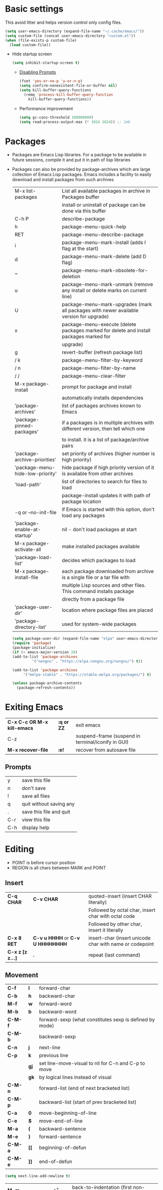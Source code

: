 * Basic settings
This avoid litter and helps version control only config files.
#+begin_src emacs-lisp
  (setq user-emacs-directory (expand-file-name "~/.cache/emacs/"))
  (setq custom-file (concat user-emacs-directory "custom.el"))
  (when (file-exists-p custom-file)
    (load custom-file))
#+end_src

  - Hide startup screen
    #+begin_src emacs-lisp
      (setq inhibit-startup-screen t)
    #+end_src

    - [[https://www.masteringemacs.org/article/disabling-prompts-emacs][Disabling Prompts]]
    #+begin_src emacs-lisp
      (fset 'yes-or-no-p 'y-or-n-p)
      (setq confirm-nonexistent-file-or-buffer nil)
      (setq kill-buffer-query-functions
	    (remq 'process-kill-buffer-query-function
		  kill-buffer-query-functions))
    #+end_src

    - Performance improvement
    #+begin_src emacs-lisp
      (setq gc-cons-threshold 100000000)
      (setq read-process-output-max (* 1024 1024)) ;; 1mb
    #+end_src

* Packages
- Packages are Emacs Lisp libraries. For a package to be available
  in future sessions, compile it and put it in path of lisp
  libraries
- Packages can also be provided by package-archives which are large
  collection of Emacs Lisp packages. Emacs includes a facility to
  easily download and install packages from such archives
  |----------------------------------+-----------------------------------------------------------------------------------------|
  | M-x list-packages                | List all available packages in archive in Packages buffer                               |
  |                                  | install or uninstall of package can be done via this buffer                             |
  | C-h P                            | describe-package                                                                        |
  | h                                | package-menu-quick-help                                                                 |
  | RET                              | package-menu-describe-package                                                           |
  | i                                | package-menu-mark-install (adds I flag at the start)                                    |
  | d                                | package-menu-mark-delete (add D flag)                                                   |
  | ~                                | package-menu-mark-obsolete-for-deletion                                                 |
  | u                                | package-menu-mark-unmark (remove any install or delete marks on current line)           |
  | U                                | package-menu-mark-upgrades (mark all packages with newer available version for upgrade) |
  | x                                | package-menu-execute (delete packages marked for delete and install packages marked for |
  |                                  | upgrade)                                                                                |
  | g                                | revert-buffer (refresh package list)                                                    |
  | / k                              | package-menu-filter-by-keyword                                                          |
  | / n                              | package-menu-filter-by-name                                                             |
  | / /                              | package-menu-clear-filter                                                               |
  | M-x package-install              | prompt for package and install                                                          |
  |                                  | automatically installs dependencies                                                     |
  | 'package-archives'               | list of packages archives known to Emacs                                                |
  | 'package-pinned-packages'        | if a packages is in multiple archives with different version, then tell which one       |
  |                                  | to install. it is a list of package/archive pairs                                       |
  | 'package-archive-priorities'     | set priority of archives (higher number is high priority)                               |
  | 'package-menu-hide-low-priority' | hide package if high priority version of it is available from other archives            |
  | 'load-path'                      | list of directories to search for files to load                                         |
  |                                  | package-install updates it with path of package location                                |
  | -q or --no-init-file             | if Emacs is started with this option, don't load any packages                           |
  | 'package-enable-at-startup'      | nil - don't load packages at start                                                      |
  | M-x package-activate-all         | make installed packages available                                                       |
  | 'package-load-list'              | decides which packages to load                                                          |
  | M-x package-install-file         | each package downloaded from archive is a single file or a tar file with                |
  |                                  | multiple Lisp sources and other files. This command installs package                    |
  |                                  | directly from a package file                                                            |
  | 'package-user-dir'               | location where package files are placed                                                 |
  | 'package-directory-list'         | used for system-wide packages                                                           |
  |----------------------------------+-----------------------------------------------------------------------------------------|

  #+begin_src emacs-lisp
    (setq package-user-dir (expand-file-name "elpa" user-emacs-directory))
    (require 'package)
    (package-initialize)
    (if (< emacs-major-version 28)
	(add-to-list 'package-archives
		     '("nongnu" . "https://elpa.nongnu.org/nongnu/") t))

    (add-to-list 'package-archives
		 '("melpa-stable" . "https://stable.melpa.org/packages/") t)

    (unless package-archive-contents
      (package-refresh-contents))
  #+end_src
* Exiting Emacs
|-----------------------------+------------+----------------------------------------------------|
| *C-x C-c OR M-x kill-emacs* | *:q or ZZ* | exit emacs                                         |
| C-z                         |            | suspend-frame (suspend in terminal/iconify in GUI) |
| *M-x recover-file*          | *:e!*      | recover from autosave file                         |
|-----------------------------+------------+----------------------------------------------------|

** Prompts
|-----+-------------------------|
| y   | save this file          |
| n   | don't save              |
| !   | save all files          |
| q   | quit without saving any |
| .   | save this file and quit |
| C-r | view this file          |
| C-h | display help            |
|-----+-------------------------|

* Editing
- POINT is before cursor position
- REGION is all chars between MARK and POINT
** Insert
|------------------+----------------------------------+---------------------------------------------------------|
| *C-q CHAR*       | *C-v CHAR*                       | quoted-insert (insert CHAR literally)                   |
|                  |                                  | Followed by octal char, insert char with octal code     |
|                  |                                  | Followed by other char, insert it literally             |
| *C-x 8 RET*      | *C-v u HHHH* or *C-v U HHHHHHHH* | insert-char (insert unicode char with name or codepoint |
| *C-x z [z z...]* | *.*                              | repeat (last command)                                   |
|------------------+----------------------------------+---------------------------------------------------------|
 
** Movement
|---------+------+---------------------------------------------------------|
| *C-f*   | *l*  | forward-char                                            |
| *C-b*   | *h*  | backward-char                                           |
| *M-f*   | *w*  | forward-word                                            |
| *M-b*   | *b*  | backward-word                                           |
| *C-M-f* |      | forward-sexp (what constitutes sexp is defined by mode) |
| *C-M-b* |      | backward-sexp                                           |
| *C-n*   | *j*  | next-line                                               |
| *C-p*   | *k*  | previous line                                           |
|         | *gj* | set line-move-visual to nil for C-n and C-p to move     |
|         | *gk* | by logical lines instead of visual                      |
| *C-M-n* |      | forward-list (end of next bracketed list)               |
| *C-M-p* |      | backward-list (start of prev bracketed list)            |
| *C-a*   | *0*  | move-beginning-of-line                                  |
| *C-e*   | *$*  | move-end-of-line                                        |
| *M-a*   | *(*  | backward-sentence                                       |
| *M-e*   | *)*  | forward-sentence                                        |
| *C-M-a* | *[[* | beginning-of-defun                                      |
| *C-M-e* | *]]* | end-of-defun                                            |
|---------+------+---------------------------------------------------------|

#+begin_src emacs-lisp
  (setq next-line-add-newline t)
#+end_src

|------------------------+---------------+----------------------------------------------------------------------|
| *M-m*                  | *^*           | back-to-indentation (first non-whitespace on line)                   |
| M-}                    | *]]*          | forward-paragraph                                                    |
| M-{                    | *[[*          | backward-paragraph                                                   |
| *M->*                  | *G*           | end-of-buffer                                                        |
| *M-<*                  | *gg*          | beginning-of-buffer                                                  |
| C-x ]                  |               | forward-page                                                         |
| C-x [                  |               | backward-page                                                        |
| *C-M-d*                |               | down-list (move forward down one level of parantheses)               |
| *C-M-u*                |               | backward-up-list (move backward out of one level of parantheses)     |
| *C-v*                  | *C-f*         | scroll-up-command                                                    |
| *M-v*                  | *C-b*         | scroll-down-command                                                  |
| *C-M-v*                |               | scroll-other-window (up)                                             |
| *C-M-S-v OR C-u C-M-v* |               | scroll-other-window-down                                             |
| *C-l*                  | *C-l*         | recenter-top-bottom                                                  |
|                        |               | Move current line to center, top or bottom                           |
| *M-g g OR M-g M-g*     | *N G*         | goto-line                                                            |
| *M-g TAB*              |               | move-to-column                                                       |
| M-x subword-mode       |               | treat CamelCase as distinct words                                    |
| M-x superword-mode     |               | treat snake_case as one word                                         |
| *M-r*                  | *H or M or L* | move-to-window-line-top-bottom (move point to center, top or bottom) |
|------------------------+---------------+----------------------------------------------------------------------|

** Erase
|----------+-----------+---------------------------------------|
| *DEL*    | *DEL*     | delete-backward-char or active region |
| *Delete* | *dl*      | delete-forward-char or active region  |
| *C-d*    |           | delete-char (after point)             |
| *M-d*    | *dw*      | kill-word                             |
| *M-DEL*  | *db*      | backward-kill-word                    |
| *C-k*    | *d$ or D* | kill-line (to the end of line)        |
|----------+-----------+---------------------------------------|

** Undo
|-----------------------------------+-------+------|
| C-x u OR C-_ or *C-/*             | *u*   | undo |
| *C-g C-/* OR C-g C-_ OR C-g C-x u | *C-r* | redo |
|-----------------------------------+-------+------|

** Blank lines
|-----------+-----+-------------------------------------------------------------------------|
| *C-o*     | *o* | open-line (create new line after point)                                 |
| *C-x C-o* |     | delete-blank-line (delete all surrounding blank lines leaving just one) |
|-----------+-----+-------------------------------------------------------------------------|

** Position info
|--------------------------+------+-----------------------------------------------------------|
| M-x line-number-mode     |      | display line number in modeline                           |
| M-x column-number-mode   |      | display column number in modeline                         |
| *M-=*                    |      | count-word-region (display line, word and chars in region |
| *C-x =*                  | *ga* | what-cursor-position (display charater code after point)  |
| M-x hl-line-mode         |      | highlight current line                                    |
| M-x size-indication-mode |      | display buffer size (lines)                               |
| what-cursor-show-names   |      | show unicode charater name when C-x =                     |
|--------------------------+------+-----------------------------------------------------------|

#+begin_src emacs-lisp
  (line-number-mode 1)
  (column-number-mode 1)
  (global-hl-line-mode 1)
  (size-indication-mode 1)
  (setq what-cursor-show-names t)
#+end_src

** Repeating(universal-argument)
|------------------------+---------------------------------------+----------------------------------------------------------|
| *C-u N CMD OR M-N CMD* | most vim commands take numeric prefix | digit-argument (repeat command N times)                  |
| *M-- CMD OR M--N CMD*  |                                       | negative-argument                                        |
| M-5 0 C-n              |                                       | go down 50 line                                          |
| *M-5 C-u 0*            |                                       | insert 0 5 times (C-u separates argument from the count) |
| C-u CMD                |                                       | repeat CMD 4 times                                       |
| C-u C-u CMD            |                                       | repeat CMD 4 * 4 = 16 times and so on...                 |
| *C-x z [z z...]*       | *.*                                   | repeat previous command using same arguments             |
|------------------------+---------------------------------------+----------------------------------------------------------|

* Minibuffer
- last but one line of emacs                          Modeline
- Bottom line of emacs                                ECHO area or MINIBUFFER
- ECHO area                                           only for output
- MINIFUFFER                                          for input

** Editing
|------------------+-------+----------------------------------------------------------------------------------|
| *C-g*            | *C-g* | keyboard-quit (exit minibuffer or cancel partially type command, running command |
|                  |       | or program started from within emacs                                             |
| *C-q C-j OR C-o* |       | enter new line in minibuffer                                                     |
|------------------+-------+----------------------------------------------------------------------------------|

    - Automaticall shrink or expand minibuffer based on number of lines of text
      #+begin_src emacs-lisp
	(setq resize-mini-windows t)
      #+end_src
      - Allow recursive minibuffer and also display the recursion depth
      #+begin_src emacs-lisp
	(setq enable-recursive-minibuffer t)
	(setq minibuffer-depth-indicate-mode t)
      #+end_src
      - Single escape to quit
	#+begin_src emacs-lisp
	  ;; (global-set-key (kbd "<escape>") 'keyboard-escape-quit)
	#+end_src

** Completion
|----------------------------------------+-------+----------------------------------------------------------------------------------|
| *TAB* or C-i                           | *TAB* | minibuffer-complete (complete text in mini buffer as much as possible)           |
| SPC                                    |       | minibuffer-complete-word (complete in minibuffer upto end of of word)            |
| RET                                    |       | minibuffer-complete-and-exit (like tab if many match else like execute command)  |
| ?                                      |       | minibuffer-completion-help (show list of possible completion in new window)      |
| *M-v*                                  |       | switch-to-completions (select window showing completion list)                    |
| RET                                    |       | choose-completion (in completion list buffer, select completion at point)        |
| TAB                                    |       | next-completion (cycle through completion in completion list buffer)             |
| s-TAB                                  |       | previous-completion (reverse cycle through completion in completion list buffer) |
| q                                      |       | quit-window (quit completion list buffer and switch to minibuffer)               |
| z                                      |       | kill-current-buffer (close completion list buffer and window)                    |
| 'read-filename-completion-ignore-case' |       | Ignore case while completing file names                                          |
| 'read-buffer-completion-ignore-case'   |       | Ignore case while completing buffer names                                        |
| 'completion-ignored-extensions'        |       | Ignore some extensions in completion like .o .elc etc                            |
| 'completion-auto-help'                 |       | nil - never display completion list buffer. Type ? explicitly to see it          |
|                                        |       | lazy - show completion list on second tab                                        |
| 'completion-cycle-threshold'           |       | t - cycle through completion alternatives by completing first alternative        |
|                                        |       | each invocation replaces it with next alternative                                |
|                                        |       | N - switch to this behavior only when number of alternatives is less than N      |
|----------------------------------------+-------+----------------------------------------------------------------------------------|
#+begin_src emacs-lisp
  (setq completion-cycle-threshold t)
#+end_src

** History
|----------------+-------+----------------------------------------------------------------------------|
| *M-p*          | *M-p* | next-history-element                                                       |
| *M-n*          | *M-n* | previous-history-element (display previous command executed in minibuffer) |
| *DOWN*         |       | next-line-or-history-element                                               |
|                |       | In multiline minibuffer, go to next line otherwise go to next history)     |
| *UP*           |       | previous-line-or-history-element                                           |
| M-s REGEXP RET |       | next-matching-history-element                                              |
| M-r REGEXP RET |       | previous-matching-history-element                                          |
|----------------+-------+----------------------------------------------------------------------------|
    - don't show the "default" text in minibuffer
      #+begin_src emacs-lisp
	(setq minibuffer-eldef-shorten-default t)
      #+end_src
      - Max length of minibuffer history and remove duplicate entries from history
	#+begin_src emacs-lisp
	  (setq history-length 100
		history-delete-duplicates t
		savehist-minibuffer-history-variables '(minibuffer-history
							query-replace-history
							file-name-history
							buffer-name-history
							regexp-history
							extended-command-history
							shell-command-history
							read-expression-history
							command-history))
	#+end_src

** Repeating
|--------------------------+---+----------------------------------------------------------------|
| *C-x ESC ESC*            |   | repeat-complete-command (re-execute recent minibuffer command) |
| M-x list-command-history |   | list-command-history (most recent first)                       |
|--------------------------+---+----------------------------------------------------------------|

  - Show history of incremental search in addition to command for C-x <ESC> <ESC>
    #+begin_src emacs-lisp
      (setq isearch-resume-in-command-history t)
    #+end_src

* Execute command
|-----+--------------------------|
| M-x | execute-extended-command |
|-----+--------------------------|

  - Display keybinding suggestion for 5s instead of default 2s and show shorthands
    #+begin_src emacs-lisp
      (setq suggest-key-bindings 5)
      (setq extended-command-suggest-shorter t)
    #+end_src

* Help
|------------------+---+-------------------------------------------------------|
| C-h C-h OR C-h ? |   | help-for-help                                         |
| C-h q            |   | help-quit                                             |
| C-h a            |   | appropos-command (search only commands not functions) |
| C-h b            |   | describe-bindings                                     |
| C-h c            |   | describe-key-briefly                                  |
| *C-h d*          |   | apropos-documentation (search in docstring)           |
| *C-h f*          |   | describe-function                                     |
| *C-h F*          |   | Info-goto-emacs-command-node                          |
| C-h h            |   | view-hello-file (unicode chars in many language)      |
| *C-h i*          |   | info (manuals)                                        |
| *C-h k*          |   | describe-key                                          |
| *C-h m*          |   | describe-mode (describe keybindings in current mode)  |
| *C-h r*          |   | info-emacs-manual                                     |
| *C-h v*          |   | descibe-variable                                      |
| *C-h w*          |   | where-is (reverse of describe-key)                    |
| C-h p            |   | find-by-keyword (find a package matching keyword)     |
| C-h t            |   | help-with-tutorial                                    |
| C-h 4 i          |   | info-other-window                                     |
|------------------+---+-------------------------------------------------------|

** Info commands
|-----+---------------------------------------------------------------------------|
| ?   | display summary of info commands                                          |
| *h* | start the info tutorial                                                   |
| q   | quit info                                                                 |
| *]* | jump to next node (good for end to end reading)                           |
| *[* | jump to previous node                                                     |
| n   | jump to next node in sequence (won't jump from child node to next parent) |
| p   | jump to previous node in sequence                                         |
| *u* | jump up a node                                                            |
| *l* | jump to last visited node (backward)                                      |
| r   | jump to last visited node (forward)                                       |
| *m* | visit a specific node (tab to autocomplete)                               |
| *i* | lookup a topic in index                                                   |
| ,   | jump to next match from previous i command                                |
| SPC | go forward on screen                                                      |
| DEL | go back one screen                                                        |
| C-l | redisplay screen                                                          |
|-----+---------------------------------------------------------------------------|

* Mark and Region
- KILL commands delete more than a single character
- DEL commands delete a single char or whitespace
- Killed text can be reinserted(YANKed) whereas deleted text can't
- In emacs backspace is indicated with DEL

- Highlight region even for non selected window
  #+begin_src emacs-lisp
    (setq highlight-nonselected-windows t)
  #+end_src

  |--------------------+--------------+----------------------------------------------------|
  | *C-SPC* OR C-@     | *mm*         | set-mark-command                                   |
  | *C-x C-x*          | *o* (visual) | exchange-point-and-mark (use twince to find mark)  |
  | M-@ [M-@ M-@...]   | *vw*         | mark-word                                          |
  |                    |              | (set mark after next word, don't move point)       |
  | *C-M-SPC*          |              | mark-sexp (most cases marks word)                  |
  | *C-M-h*            |              | mark-defun                                         |
  | *M-h [M-h M-h...]* | *v]]*        | mark-paragraph                                     |
  |                    |              | (set point to beginning of par and mark to end)    |
  | *C-x h*            | *ggVG*       | mark-whole-buffer                                  |
  |                    |              | (set point to beginning of buffer and mark to end) |
  |--------------------+--------------+----------------------------------------------------|

  - if the region is not selected then don't run commands on inactive region
  #+begin_src emacs-lisp
    (setq mark-even-inactive nil)
  #+end_src

  |------------------------------+-------+----------------------------------------|
  | *C-u C-SPC [C-SPC C-SPC...]* | *`m*  | jump to last mark                      |
  | *C-x C-SPC*                  | *C-o* | pop-global-mark (works across buffers) |
  | C-SPC C-SPC                  |       | set and unset mark (good for jumping)  |
  |------------------------------+-------+----------------------------------------|

  #+begin_src emacs-lisp
    (setq set-mark-command-repeat-pop t)
  #+end_src

  - Setting C-<SPC> to activate and highlight region is called transient mode
  - Toggle transient mark mode                          M-x transient-mark-mode
  - When transient mode is off
    + C-<SPC> or C-x C-x does not highlight region
    + Commands that depend on active region does not work and may behave differently
    + Activate transient mode temporarily               C-<SPC> C-<SPC> or C-u C-x C-x
** Expand Region
[[https://emacsrocks.com/e09.html][Emacs Rocks - Expand Region]]
  - Expand region increases the selected region by semantic
    units. Just keep pressing the key until it selects what you want.
  - Passing a negative prefix runs er/contract-region
    #+begin_src emacs-lisp
      (unless (package-installed-p 'expand-region)
	(package-refresh-contents)
	(package-install 'expand-region))

      (global-set-key (kbd "C-+") 'er/expand-region)
      (global-set-key (kbd "C-_") 'er/contract-region)
    #+end_src

* Killing and Moving text

** Delete and Kill
|-----------------+------+--------------------------------------------------------------------|
| *C-d* or Delete | *dl* | delete-char                                                        |
| *M-d*           | *dw* | kill-word                                                          |
| DEL             |      | delete-backward-char                                               |
| *M-DEL*         | *db* | backward-kill-word                                                 |
| *C-k*           | *D*  | kill-line (from point till end of line)                            |
| *M-k*           |      | kill-sentence                                                      |
| *C-M-k*         |      | kill-sexp (kill next balanced expression)                          |
| M-- M-k         |      | backward-kill-sentence                                             |
| *M-- C-k*       | *d0* | kill-line (from point till start of line)                          |
| *C-S-DEL*       | *dd* | kill-whole-line                                                    |
| *C-x C-o*       |      | delete-blank-lines (collapse to single blank line)                 |
| M-\             |      | delete-horizontal-space (delete whitespace on either side of point |
| *M-SPC*         |      | just-one-space (same as M-\ but leaves on space)                   |
| *M-^*           | *J*  | delete-indentation (join this line with previous line)             |
| *C-w*           | *d*  | kill-region                                                        |
| *M-w*           | *y*  | kill-ring-save (copy region)                                       |
| *M-z*           |      | zap-to-char                                                        |
|                 |      | (kill till next occurence of char including char)                  |
|-----------------+------+--------------------------------------------------------------------|

    - Remap C-w to kill region if active, else kill backword-word
      #+begin_src emacs-lisp
	(defun kill-region-or-backward-word ()
	  (interactive)
	  (if (region-active-p)
	      (kill-region (region-beginning) (region-end))
	    (backward-kill-word 1)))
	(global-set-key (kbd "C-w") 'kill-region-or-backward-word)
      #+end_src

      - Identical subsequent kills yields single killring entry
	#+begin_src emacs-lisp
	  (setq kill-do-not-save-duplicates t)
	#+end_src

** Yanking
  - Kill ring has 60 entries by default

    |-----------------+--------+-----------------------------------------------------------------|
    | *C-y*           | *p*    | yank (most recently killed text)                                |
    |                 |        | (mark at start and point at end of next text                    |
    |                 |        | Use C-u C-SPC to switch to beginning)                           |
    | C-u C-y         |        | same as C-y but point and mark will reverse                     |
    | C-u N C-y       |        | yank Nth recent kill                                            |
    | *M-y*           | *C-n*  | yank-pop                                                        |
    |                 |        | (if you don't remember which kill ring entry is needed,         |
    |                 |        | using M-y will cycle through possibilities.                     |
    |                 |        | Each kill moves last yank pointer to new entry.                 |
    |                 |        | M-y moves last yank pointer to previous entry.                  |
    |                 |        | M-y takes numeric argument telling how many entries to advance) |
    | C-h v kill-ring | *:reg* | show values in kill ring                                        |
    |-----------------+--------+-----------------------------------------------------------------|

** Cut and Paste
    - Kill command also puts content to system clipboard deleting what's in clipboard
    - We can ask emacs to first save the clipboard before killing new text
      #+begin_src emacs-lisp
	(setq save-interprogram-paste-before-kill t)
      #+end_src
      - If clipboard has more recent data than the last kill command in emacs, then
	commands like C-y yanks from clipboard

** Accumulation
|-----------------------+---+-----------------------------------------------------|
| M-x append-to-buffer  |   | append a copy of region to specified buffer         |
|                       |   | (create if buffer does not exist)                   |
| M-x prepend-to-buffer |   | prepend to buffer but keep point before copied text |
| M-x copy-to-buffer    |   | overwrite buffer with copy of region                |
| M-x insert-buffer     |   | insert content of another buffer to current buffer  |
| M-x append-to-file    |   | append text directly to file                        |
|-----------------------+---+-----------------------------------------------------|

** Rectangle
- Rectangle killed is not stored in kill ring
- It is stored in last killed rectangle

  |---------------------------------+------------+-------------------------------------------------------------|
  | *C-x SPC*                       | *C-v*      | rectangle-mark-mode (start rectangle mark mode)             |
  | *C-x C-x*                       | *o*        | rectangle-exchange-point-and-mark                           |
  | *C-x r k*                       | *d*        | kill-rectangle                                              |
  | *C-x r M-w*                     | *y*        | copy-rectangle-as-kill                                      |
  | C-x r d                         | *"_d*      | delete-rectangle                                            |
  | *C-x r y*                       | *p*        | yank-rectangle                                              |
  | *C-x r o*                       |            | open-rectangle                                              |
  |                                 |            | (fill rectangle with spaces. moves text in region to right) |
  | C-x r N                         |            | rectangle-number-lines (insert line numbers on left)        |
  | *C-x r c*                       | *r SPC*    | clear rectangle (replace rectangle with spaces)             |
  | M-x delete-whitespace-rectangle |            | delete whitespace at the start if exists                    |
  | *C-x r t STRING RET*            | *r STRING* | string-rectangle                                            |
  |                                 |            | (replace rectangle with STRING on each line)                |
  |---------------------------------+------------+-------------------------------------------------------------|

* Registers
- A register can store position, text, rectangle, number, window config or file name one at a time
- Bookmarks records file and position in it
- Register can be a letter or number. Case matters

** Position
|---------------------------+---+---------------------------------------------------------------|
| *M-x view-register RET R* |   | display what is in register R                                 |
| *M-x list-register*       |   | display non empty registers                                   |
| *C-x r SPC R*             |   | point-to-register (save position of point and current buffer) |
| *C-x r j R*               |   | jump-to-register (jump to position and buffer saved in reg)   |
|---------------------------+---+---------------------------------------------------------------|

** Save text
|-------------------------------+-------+-------------------------------------------------------|
| *C-x r s R*                   | *"Ry* | copy-to-register (copy region to register)            |
| *C-u C-x r s R*               | *"Rd* | move region to register                               |
| *C-x r i R*                   | *"Rp* | insert-register (insert text from register)           |
| M-x append-to-register RET R  | *"Rp* | append to register (for evil use uppercase to append) |
| M-x prepend-to-register RET R |       | prepend to register                                   |
|-------------------------------+-------+-------------------------------------------------------|

** Rectangle
|-------------+-------+----------------------------|
| *C-x r r R* | *"Ry* | copy-rectangle-to-register |
| *C-x r i R* | *"Rp* | insert-register            |
|-------------+-------+----------------------------|

** Window configs
|-------------+---------------------------------------|
| *C-x r w R* | window-configuration-to-register      |
| C-x r f R   | frameset-to-register                  |
| *C-x r j R* | restore window or frame configuration |
|-------------+---------------------------------------|

** Numbers
|---------------------+--------------------------------------------|
| *C-u NUM C-x r n R* | number-to-register                         |
| *C-u NUM C-x r + R* | increment-register (add NUM to value in R) |
| *C-x r i R*         | insert number from register into buffer    |
|---------------------+--------------------------------------------|
** File Names
|---------------------------------+----------------------------------------------------|
| (set-register R '(file . NAME)) | put a file Name into register (NAME can be a path) |
| C-x r j R                       | visit file whose name/path is in register          |
|---------------------------------+----------------------------------------------------|

** Macros
|-------------+------------------------|
| C-x C-k x R | kmacro-to-register     |
| C-x r j R   | execute keyboard macro |
|-------------+------------------------|

** Bookmarks
    - “Bookmarks” are somewhat like registers in that they record
      positions you can jump to.  Unlike registers, they have long
      names, and they persist automatically from one Emacs session to
      the next.
      |--------------------------+---------------------------------------------------------------------|
      | *C-x r m RET*            | bookmark-set                                                        |
      | *C-X r m BOOKMARK <RET>* | bookmarks can be named so that you visit them with C-x r b BOOKMARK |
      | *C-x r b BOOKMARK <RET>* | bookmark-jump                                                       |
      | *C-x r l*                | list-bookmarks                                                      |
      | *M-x bookmark-save*      | Save bookmarks in default file                                      |
      |--------------------------+---------------------------------------------------------------------|

      - Save bookmark to file automatically
	#+begin_src emacs-lisp
	  (setq bookmark-save-flag 1)
	#+end_src

* Display
** Scrolling
  - In emacs scroll up means text moves up and scroll down meands text moves down
    So PageUp is scroll down and PageDown scrolls up

    |----------------------------+-------+---------------------|
    | *C-v OR PageDown*          | *C-f* | scroll-up-command   |
    | *M-v OR PageUp OR M-- C-v* | *C-b* | scroll-down-command |
    |----------------------------+-------+---------------------|

** Recentering
|-------+-------+-----------------------------------------------------------------|
| *C-l* | *C-l* | recenter-top-bottom (make current line to center, top or bottom |
| C-M-l |       | reposition-window (try to best fit content                      |
|       |       | (Ex: In lisp try to dispay entire current defun in window)      |
|-------+-------+-----------------------------------------------------------------|

** Automatic scrolling
  - When point moves out of visible area, scroll just enough to bring point on screen
    #+begin_src emacs-lisp
      (setq scroll-conservatively 2)
    #+end_src

** Horizontal scrolling
  - Set 'auto-hscroll-mode' to 'current-line' to only scroll current-line and not entire screen
  - When point moves out of visible area, scroll just enough to bring point on screen
    #+begin_src emacs-lisp
      (setq hscroll-step 2)
      (put 'scroll-left 'disabled nil)
    #+end_src
    |---------+--------------|
    | *C-x <* | scroll-left  |
    | *C-x >* | scroll-right |
    |---------+--------------|

** Narrowing
    - Narrowing means focusing on some portion of buffer making rest of it temporarily inaccessible
    - Opposite of narrowing is widening
      |-----------+-------------------------------------------|
      | *C-x n n* | narrow-to-region (between point and mark) |
      | *C-x n w* | widen (make whole buffer accessible)      |
      | *C-x n p* | narrow-to-page                            |
      | *C-x n d* | narrow-to-defun (also org heading)        |
      |-----------+-------------------------------------------|

      - enable disabled commands
	#+begin_src emacs-lisp
	  (put 'narrow-to-region 'disabled nil)
	  (put 'narrow-to-page 'disabled nil)
	#+end_src

** View mode
- view mode lets you read buffers sequentially one screen at a time
- can navigate easily but not modify the buffer
- SPC to scroll forward one window, DEL to scroll backward
- s for incremental search
- q to quit
- e exit view mode
- M-x view-buffer enters view mode

** Text Faces
  - Face specifies, font, height, weight, slant, foreground and background color, underlining or over-lining
    |----------------------------+--------------------------------------------|
    | M-x list-faces-display     | list faces current defined                 |
    | C-u M-x list-faces-display | Accept REGEX and display faces matching it |
    | frame-background-mode      | brightness of frame                        |
    |----------------------------+--------------------------------------------|

** Colors for Faces
  - A color name is predefined name.
    |-------------------------+---------------------------------------------------|
    | M-x list-colors-display | list available colors                             |
    | M-x list-colors-sort    | list colors in sorted order                       |
    | M-x set-face-foreground | change foreground and background colors of a face |
    | M-x set-face-background | for the entire frame                              |
    |-------------------------+---------------------------------------------------|

** Text scale
|------------------------+------------------------------------------------|
| *C-x C-+ OR C-x C-=*   | text-scale-adjust (increase face by 1.2 times) |
| *C-x C--*              | text-scale-adjust (decrease)                   |
| C-x C-0                | text-scale-adjust (reset)                      |
| 'text-scale-mode-step' | change the default from 1.2 to something else  |
| 'text-scale-set'       | scale height of default face in current buffer |
|------------------------+------------------------------------------------|

** Font Lock mode
    - Font lock mode assign faces to text in current buffer based on input from major mode
      |---------------------------+-------------------------------------------|
      | M-x font-lock-mode        | toggle font lock mode in current buffer   |
      | M-x global-font-lock-mode | toggle font lock mode in all buffers      |
      | 'global-font-lock-mode'   | enable/disable font lock mode at start up |
      |---------------------------+-------------------------------------------|

      - It can be enabled/disabled per major mode using hooks
	(add-hook 'c-mode-hook 'font-lock-mode)
	|---------------------------------------------+---------------------------------------------------------|
	| M-x customize-group RET font-lock-faces RET | customize the appearance of different faces             |
	|                                             | like font-lock-string-face, font-lock-comment-face etc  |
	| 'font-lock-maximum-decorations'             | Amount of fontification applied by font lock mode for a |
	|                                             | given major mode                                        |
	|                                             | t - maximum fontification                               |
	|                                             | 1 - minimum fontification                               |
	|                                             | 2 - slightly more fontification etc                     |
	| font-lock-add-keywords                      | Modify font lock behavior based on keywords             |
	| font-lock-remove-keywords                   |                                                         |
	|---------------------------------------------+---------------------------------------------------------|

** Interactive highlighting
    - Hilight change mode - Minor mode that highlights part of buffer that were changed recently
    - Hi Lock mode - minor mode that highlights text matching REGEXP specified
      |-------------------------------+-------------------------------------------------|
      | M-x highlight-changes-mode    | toggle highlight changes mode                   |
      | M-x hi-lock-mode              | toggle hi lock mode for buffer                  |
      | M-x global-hi-lock-mode       | toggle hi lock mode for all buffers             |
      | *M-s h r REGEXP RET FACE RET* | highlight-regexp                                |
      |                               | highlight text that matches REGEXP using FACE   |
      |                               | use M-n or M-p to cycle through available faces |
      | *M-s h u REGEXP RET*          | unhighlight-regexp                              |
      |                               | Use M-n or M-p to cycle over available regexp   |
      | M-s h .                       | highligh-symbol-at-point                        |
      |-------------------------------+-------------------------------------------------|

      - Use next face from default list for hi lock command and don't prompt a face
	#+begin_src emacs-lisp
	  (setq hi-lock-auto-select-face t)
	#+end_src

** Window Fringes
  - Narrow line on left and right of a window used to display symbols like line continuation,
    debugging symbols etc
    |-----------------+---------------------------|
    | M-x fringe-mode | toggle display of fringes |
    |-----------------+---------------------------|

** Display boundaries
|-----------------------------------------------+----------------------------------------------------------|
| M-x display-fill-column-indicator-mode        | display a line at column 'fill-column' position          |
| M-x global-display-fill-column-indicator-mode | enable globally                                          |
| 'display-fill-column-indicator'               |                                                          |
| 'display-fill-column-indicator-character'     | Alternate way to show indicator column                   |
| 'indicate-buffer-boundaries'                  | Mark first and last line of buffer in fringe line        |
|                                               | Also display an arrow to indicate whether it is possible |
|                                               | to scroll the window                                     |
| 'fill-column'                                 | set the fill column                                      |
|-----------------------------------------------+----------------------------------------------------------|

** Whitespace
|--------------------------------+-------------------------------------------------------------|
| 'show-trailing-whitespace'     | show trailing space in buffer                               |
| 'trailing-whitespace'          | face used to dispaly traling whitespace                     |
| M-x delete-trailing-whitespace | delete all trailing whitespace in buffer and                |
|                                | all empty lines at the end of buffer                        |
|                                | if region is active, delete in region instead               |
| 'delete-trailing-lines'        | setting it nil causes empty lines not to be deleted         |
| 'indicate-empty-lines'         | show symbol on fringe for unused lines at the end of window |
|                                | these lines are not part of the buffer                      |
| M-x whitespace-toggle-options  | toggle the kinds of whitepsace visualized                   |
|--------------------------------+-------------------------------------------------------------|

#+begin_src emacs-lisp
  (setq show-trailing-whitespace t)
  (setq-default indicate-empty-lines t)
#+end_src

** Selective display
|-------------+-----------------------------------------------------------|
| C-u N C-x $ | set-selective-display                                     |
|             | hide lines in buffer which are indented N columns or more |
| C-x $       | make all lines visible                                    |
|-------------+-----------------------------------------------------------|

** Modeline
    - Modeline has text of the form:
      CS:CH-FR BUF POS LINE (MAJOR MINOR)
    - CS indicates character set of text in buffer. U means utf-8, -
      means no special handling for character set and = means no
      conversion which is mainly used for binary files. CS can also be
      preceded by input methods
    - : indicates Unix style LF, it can also be (DOS) and (Mac)
    - CH - ** indicates buffer is writable and modified, %* indicates
      read only but modified, -- if buffer is writable but not
      modified, %% if buffer is read only and not modified.
    - - means default directory is local and @ means remote
    - FR gives frame name only on text terminals
    - BUF is buffer name displayed on window
    - POS position of visible text in buffer(All, Top, Bot or NN%)
    - LINE can be customized to display line and column numbers
    - MAJOR MINOR show major and minor modes active for buffer
      |-----------------------------+-----------------------------------------------------------------|
      | M-x size-indication-mode    | display buffer percentage position of the form POS of SIZE      |
      | M-x line-number-mode        | display line of point                                           |
      | M-x column-number-mode      | display column number of point                                  |
      | M-x display-time-mode       | display time, system load in modeline and mail indicator        |
      | 'display-time-day-and-date' | display date in addition to time                                |
      | 'display-time-24hr-format'  | display time in 24hr format                                     |
      | M-x display-battery-mode    | show battery charge on laptops                                  |
      | 'what-cursor-show-names'    | show unicode character names in what cursor position when C-x = |
      |-----------------------------+-----------------------------------------------------------------|

      #+begin_src emacs-lisp
	(line-number-mode 1)
	(column-number-mode 1)
	(size-indication-mode 1)
	(setq what-cursor-show-names t)
      #+end_src

      - display line number even for large buffers
	#+begin_src emacs-lisp
	  (setq line-number-display-limit nil)
	#+end_src

*** Modeline Format
- Formatting to the right and left
  [[https://emacs.stackexchange.com/questions/5529/how-to-right-align-some-items-in-the-modeline][StackExchange]]
  #+begin_src
     (setq battery-mode-line-format "[%L %p%%%% %t]"
	   display-time-format "[%Y-%b-%d %a, %R]"
	   display-time-default-load-average nil)

       (defun simple-mode-line-render (left right)
	 "Return a string of `window-width' length containing LEFT, and RIGHT
	aligned respectively."
	 (let* ((available-width (- (window-width) (length left) 1)))
	   (format (format " %%s %%%ds " available-width) left right)))

       (setq mode-line-right-format
	     '(" "
	       mode-line-misc-info))

       (setq mode-line-left-format
		  '("%e"
		    mode-line-front-space
		    (:propertize mode-name face mode-line-highlight)
		    " (%l, %c)["
		    (:eval (number-to-string (count-lines (point-min) (point-max))))
		    "] ["
		    (:eval (if (buffer-modified-p)
			       (format "%s" "MD")
			     (format "%s" "")))
		    ":"
		    (:eval (if (eql buffer-read-only t)
			       (format "%s" "RD")
			     (format "%s" "")))
		    "]"
		    " ["
		    (:eval (let ((sys (coding-system-plist buffer-file-coding-system)))
			     (cond ((memq (plist-get sys :category) '(coding-category-undecided coding-category-utf-8))
				    (format "%s" "UTF-8"))
				   (t (upcase (symbol-name (plist-get sys :name)))))))
		    ":"
		    (:eval (pcase (coding-system-eol-type buffer-file-coding-system)
			     (0 "LF")
			     (1 "CRLF")
			     (2 "CR")))
		    ":"
		    current-input-method-title
		    "] "
		    (:propertize mode-line-buffer-identification
			     face modus-themes-intense-red
			     help-echo (buffer-file-name))
		    (:propertize vc-mode face mode-line-highlight)
		    " "
		    minor-mode-alist
		    mode-line-client
		    mode-line-remote
		    mode-line-frame-identification
		    mode-line-end-spaces))

     (setq mode-line-format
		   '(:eval (simple-mode-line-render
			    ;; left
			    (format-mode-line mode-line-left-format)
			    ;; right
			    (format-mode-line mode-line-right-format))))

  #+end_src

  [[https://github.com/dbordak/telephone-line][telephone-line]]
  #+begin_src
    (setq-default mode-line-format
		  '("%e"
		    mode-line-front-space
		    (:propertize evil-mode-line-tag face modus-themes-intense-magenta)
		    (:propertize mode-name face mode-line-highlight)
		    " (%l, %c)["
		    (:eval (number-to-string (count-lines (point-min) (point-max))))
		    "] ["
		    (:eval (if (buffer-modified-p)
			       (format "%s" "MD")
			     (format "%s" "")))
		    ":"
		    (:eval (if (eql buffer-read-only t)
			       (format "%s" "RD")
			     (format "%s" "")))
		    "]"
		    " ["
		    (:eval (let ((sys (coding-system-plist buffer-file-coding-system)))
			     (cond ((memq (plist-get sys :category) '(coding-category-undecided coding-category-utf-8))
				    (format "%s" "UTF-8"))
				   (t (upcase (symbol-name (plist-get sys :name)))))))
		    ":"
		    (:eval (pcase (coding-system-eol-type buffer-file-coding-system)
			     (0 "LF")
			     (1 "CRLF")
			     (2 "CR")))
		    ":"
		    current-input-method-title
		    "] "
		    (:propertize mode-line-buffer-identification
			     face modus-themes-intense-red
			     help-echo (buffer-file-name))
		    (:propertize vc-mode face mode-line-highlight)
		    " "
		    minor-mode-alist
		    mode-line-client
		    mode-line-remote
		    mode-line-frame-identification
		    mode-line-end-spaces
		    mode-line-misc-info))
  #+end_src
*** Minibuffer-line
#+begin_src
     (unless (package-installed-p 'minibuffer-line)
       (package-refresh-contents)
       (package-install 'minibuffer-line))

     (setq battery-mode-line-format "[%L %p%%%% %t]"
	   display-time-format "[%Y-%b-%d %a, %R]"
	   display-time-default-load-average nil)

     (defun simple-mode-line-render (left right)
       "Return a string of `window-width' length containing LEFT, and RIGHT
		aligned respectively."
       (let* ((available-width (- (window-width) (length left) 1)))
	 (format (format " %%s %%%ds " available-width) left right)))

     (setq mode-line-right-format
	   '(" "
	     mode-line-misc-info))

     (setq mode-line-left-format
	   '("%e"
	     mode-line-front-space
	     (:propertize mode-name face mode-line-highlight)
	     " (%l, %c)["
	     (:eval (number-to-string (count-lines (point-min) (point-max))))
	     "] ["
	     (:eval (if (buffer-modified-p)
			(format "%s" "MD")
		      (format "%s" "")))
	     ":"
	     (:eval (if (eql buffer-read-only t)
			(format "%s" "RD")
		      (format "%s" "")))
	     "]"
	     " ["
	     (:eval (let ((sys (coding-system-plist buffer-file-coding-system)))
		      (cond ((memq (plist-get sys :category) '(coding-category-undecided coding-category-utf-8))
			     (format "%s" "UTF-8"))
			    (t (upcase (symbol-name (plist-get sys :name)))))))
	     ":"
	     (:eval (pcase (coding-system-eol-type buffer-file-coding-system)
		      (0 "LF")
		      (1 "CRLF")
		      (2 "CR")))
	     ":"
	     current-input-method-title
	     "] "
	     (:propertize mode-line-buffer-identification
			  face modus-themes-intense-red
			  help-echo (buffer-file-name))
	     (:propertize vc-mode face mode-line-highlight)
	     " "
	     minor-mode-alist
	     mode-line-client
	     mode-line-remote
	     mode-line-frame-identification
	     mode-line-end-spaces))

     (setq minibuffer-line 'mode-line)
     (setq minibuffer-line-refresh-interval 1)

     (setq minibuffer-line-format
	   '(:eval (simple-mode-line-render
		    ;; left
		    (format-mode-line mode-line-left-format)
		    ;; right
		    (format-mode-line mode-line-right-format))))

     (setq window-divider-default-right-width 2
	   window-divider-default-bottom-width 2)

     (window-divider-mode 1)
     (minibuffer-line-mode 1)
#+end_src
*** Telephone Line
#+begin_src
      (unless (package-installed-p 'telephone-line)
	(package-refresh-contents)
	(package-install 'telephone-line))
      (require 'telephone-line)
      (setq telephone-line-primary-left-separator 'telephone-line-cubed-left
	    telephone-line-secondary-left-separator 'telephone-line-cubed-hollow-left
	    telephone-line-primary-right-separator 'telephone-line-cubed-right
	    telephone-line-secondary-right-separator 'telephone-line-cubed-hollow-right
	    telephone-line-height 20
	    telephone-line-evil-use-short-tag t)
      (telephone-line-mode t)
#+end_src
*** DOOM Modeline
#+begin_src
      (unless (package-installed-p 'doom-modeline)
	(package-refresh-contents)
	(package-install 'doom-modeline))
      (require 'doom-modeline)
      (setq doom-modeline-support-imenu t
	    doom-modeline-height 20
	    doom-modeline-bar-width 5   ; used to show HUD
	    doom-modeline-hud t         ; small graphical indicator showing position in current buffer
	    doom-modeline-window-width-limit 0.25
	    doom-modeline-project-detection 'auto
	    doom-modeline-buffer-file-name-style 'truncate-with-project
	    doom-modeline-icon nil
	    doom-modeline-unicode-fallback nil
	    doom-modeline-minor-modes nil
	    doom-modeline-enable-word-count t
	    doom-modeline-buffer-encoding t
	    doom-modeline-indent-info t
	    doom-modeline-vcs-max-length 8
	    doom-modeline-lsp t
	    doom-modeline-gnus t
	    doom-modeline-gnus-timer 60
	    doom-modeline-env-version t)
      (doom-modeline-mode 1)

#+end_src
** Cursor
|-----------------------+-----------------------------------------------|
| 'cursor-type'         | change cursor shape                           |
| 'blink-cursor-blinks' | how many times to blink before stopping blink |
|                       | 0 or negative indicates blink indefinitely    |
| 'blink-cursor-mode'   | nil will disable blinking                     |
|-----------------------+-----------------------------------------------|

#+begin_src emacs-lisp
  (setq blink-cursor-blink -1)
#+end_src

** Visual line mode and line truncation
  - Visual line mode displays multiple screen lines for each long logical line
  - Line truncation only display till what fits on screen. An arrow is show in fringe to indiecate truncatiOn
    |----------------------------------+---------------------------------------------------------|
    | M-x toggle-truncate-lines        | toggle line truncation                                  |
    | 'truncate-partial-width-windows' | controls line truncation behavior in split windows      |
    | M-x visual-line-mode             | toggle visual line mode                                 |
    | M-x next-logical-line            | move by logical line instead of screen line used by C-n |
    | M-x previous-logical-line        | move by logical line instead of screen line used by C-p |
    | 'visual-line-fringe-indicators'  | display fringe indicator for wrapped lines              |
    |----------------------------------+---------------------------------------------------------|

** Customization
|-------------------------------------------+------------------------------------------------------------|
| 'display-line-numbers'                    | display line numbers in buffer                             |
|                                           | t - display absolute line number                           |
|                                           | relative - line numbers are relative to line showing point |
|                                           | visual - like relative, use screen lines                   |
| M-x display-line-numbers-mode             |                                                            |
| M-x global-display-line-line-numbers-mode | turn on or off line numbers                                |
| 'display-line-numbers-current-absolute'   | if nil, then in relative mode,                             |
|                                           | display line with point as line zero                       |
| 'visible-bell'                            | blink screen instead of bell                               |
| ''display-raw-bytes-as-hex'               | display raw bytes in hex instead of octal                  |
|-------------------------------------------+------------------------------------------------------------|

#+begin_src emacs-lisp
  (setq-default display-line-numbers 'relative)
  (setq-default display-line-numbers-width nil)
  (setq display-raw-bytes-as-hex t)
  (setq visible-bell t)
#+end_src

* Search and Replacement
** Basic Isearch
|----------------+-------+--------------------------------------------------|
| *C-s*          | */*   | isearch-forward                                  |
| *C-r*          | *?*   | isearch-backward                                 |
| *C-s* RET      |       | non incremental forward search                   |
| *C-r* RET      |       | non incremental backward search                  |
| *C-u C-SPC*    | *``*  | return to where point was before starting search |
| *C-s [C-s ..]* | *n*   | isearch-repeat-forward                           |
| *C-r [C-r...]* | *N*   | isearch-repeat-backward                          |
| *M-e*          |       | isearch-edit-string                              |
| C-f            | *C-w* | add search string characters following point     |
|----------------+-------+--------------------------------------------------|

** Isearch Yanking
|---------+-----------------------------------------------------------------|
| *C-w*   | isearch-yank-word-or-char                                       |
|         | append next character or word at point to search string         |
| C-M-w   | isearch-yank-symbol-or-char                                     |
|         | append next character or symbol at point to search string       |
|         | (check below for what is symbol)                                |
| M-s C-e | isearch-yank-line                                               |
|         | append rest of the current line to search string                |
| C-y     | isearch-yank-kill (append current kill to search string)        |
| M-y     | isearch-yank-pop                                                |
|         | if called after C-y, replace appended text with an earlier kill |
|---------+-----------------------------------------------------------------|

** Special input in Isearch prompt
|---------+-------------------------------------------------------------------------|
| M-s SPC | toggle lax space matching (see below)                                   |
| *M-s c* | toggle case sensitivity                                                 |
| M-s '   | consider similar and equivalent characters as match                     |
|         | (like accented chars)                                                   |
| M-s i   | isearch-toggle-invisible (search invisible text (like in outline mode)) |
| *M-s r* | isearch-toggle-regexp (toggle between regexp and non regexp)            |
| Use C-j | to search newline in search string, enter it as C-j                     |
| *M-s o* | isearch-occur (toggle occur mode)                                       |
| *M-%*   | isearch-query-replace                                                   |
| M-TAB   | isearch-complete (from search ring)                                     |
| M-s h l | isearch-highlight-lines-matching-regexp                                 |
| M-s h u | unhighlight-regexp                                                      |
| C-h C-h | isearch-help-map                                                        |
| *M-e*   | isearch-edit-string (edit search string)                                |
|---------+-------------------------------------------------------------------------|

** Word search
|---------+---------------------------------------------------------------------------|
| M-s w   | isearch-toggle-word                                                       |
|         | In word search mode, search term includes two words separated by space,   |
|         | search matches any sequence of those words with space or newline or other |
|         | punctuation chars in between                                              |
| M-s M-w | search web for text in region                                             |
|---------+---------------------------------------------------------------------------|

- Incremental and nonincremental word searches differ slightly in
  the way they find a match.  In a nonincremental word search, each
  word in the search string must exactly match a whole word.  In an
  incremental word search, the matching is more lax: while you are
  typing the search string, its first and last words need not match
  whole words.

** Symbol search
  - In symbol search boundaries of search must match the boundaries of symbol
  - Meaning of symbol depends on the major mode
  - In Lisp Mode, symbol 'forward-word' does not match 'isearch-forward-word'
  - Good for source code search
    |---------+--------------------------------------------------------------|
    | M-s _   | isearch-toggle-symbol (toggle symbol search mode in isearch) |
    | *M-s .* | start symbol search with symbol near                         |
    |---------+--------------------------------------------------------------|

** Regexp search
  - regexp and noregexp searches have separate search rings
  - regexp does not use lax matching by default
    |---------+-------------------------|
    | *C-M-s* | isearch-forward-regexp  |
    | *C-M-r* | isearch-backward-regexp |
    |---------+-------------------------|
    #+begin_src emacs-lisp
      (global-set-key (kbd "C-s") 'isearch-forward-regexp)
      (global-set-key (kbd "C-r") 'isearch-backward-regexp)
      (global-set-key (kbd "M-%") 'query-replace-regexp)
    #+end_src

** Regexp syntax
[[info:emacs#Regexps][info:emacs#Regexps]]

** Lax matching
- in lax space match, space or sequence of space in search match one or more whitespace in text
- by default case is ignored if search string is in lower case
- presence of upper case in search string makes it case sensitive
- we can also configure 'char-fold-symmetric' to treat accented chars match its base char

** Replacement
  - replacement commands operate on text from point till end of buffer
  - if region is active, operate on region
  - they don't default for lax match like in search
    |-------------------------------------------------+-------------------------+------------------------------------------------------------------|
    | M-x replace-string RET STRING RET NEWSTRING RET | *:s/STRING/NEWSRING/gc* | replace every instance of STRING with NEWSTRING after point      |
    |                                                 |                         | goto beginnging if you want to replace in entire buffer          |
    |                                                 |                         | leaves point at last replacement and mark at position prior      |
    |                                                 |                         | to starting replacement. Use C-u C-SPC to move back              |
    | M-x replace-regexp RET STRING RET NEWSTRING RET |                         | NEWSTRING can refer to all or part of what is matched by regexp  |
    |                                                 |                         | \& stands for entire match                                       |
    |                                                 |                         | \D where D is a digit, matches Dth paranthesized group           |
    | *M-% STRING RET NEWSTRING RET*                  |                         | query-replace                                                    |
    |                                                 |                         | only replace some occurence and not all                          |
    |                                                 |                         | prompt before each replacement                                   |
    | *C-M-% REGEXP RET NEWSTRING RET*                |                         | query-replace-regexp                                             |
    | y                                               |                         | replace with newstring                                           |
    | n                                               |                         | skip to next, don't replace current one                          |
    | q                                               |                         | quit - no more replacement                                       |
    | '!'                                             |                         | replace all remaining occurence without asking                   |
    | u                                               |                         | undo last replacement and move point to that position            |
    | U                                               |                         | undo all replacements and go to where first replacement was done |
    | Y                                               |                         | replace all remaining occurence in all remaining buffer          |
    | N                                               |                         | skip to newxt buffer with no other replacement in current buffer |
    | ? or C-h                                        |                         | display help                                                     |
    |-------------------------------------------------+-------------------------+------------------------------------------------------------------|

** Other search and loop commands
|---------------------------------------+----------------------------------------------------------------------------------------|
| *M-x occur OR M-s o*                  | occur mode                                                                             |
|                                       | prompt for a regexp and display a list showing each matching line in a separate buffer |
|                                       | in *Occur* buffer an entry can be clicked or type RET to visit corresponding           |
|                                       | position in buffer. o or C-o to display the match in another window                    |
|                                       | typing e allows to edit in occur buffer which also applied to text in original buffer  |
|                                       | C-c C-c to return to occur mode                                                        |
| *M-x multi-occur*                     | same as occur but able to search in multiple buffers                                   |
| *M-x multi-occur-in-matching-buffers* | same as multi-occur but buffer are specified using regexp                              |
| M-x how-many                          | display the number of matches                                                          |
| *M-x flush-lines*                     | delete each line matching regexp                                                       |
| *M-x keep-lines*                      | delete each line not matching regexp                                                   |
| *M-x multi-isearch-buffers-regexp*    | prompt for buffer names and begin multi buffer search                                  |
| *M-x multi-isearch-files-regexp*      | prompt for file names and begin multi file search                                      |
|---------------------------------------+----------------------------------------------------------------------------------------|

** Customizing
|--------------------+-------------------------------------------------------|
| isearch-lazy-count | show current match number and total number of matches |
|--------------------+-------------------------------------------------------|
#+begin_src emacs-lisp
  (setq isearch-lazy-count t)
#+end_src

* Typos
** Undo
|-----------------------+-------+--------------------------------------------------------------------|
| *C-/ OR C-x u OR C-_* | *u*   | undo                                                               |
|                       |       | separate undo records for each buffer                              |
|                       |       | consecutive char insertion are grouped in a single undo record     |
|                       |       | the stars in modeline indicate changes since last save.            |
|                       |       | when stars disappear, it means buffer contents are same as in file |
|                       |       | with active region, undo changes in that region                    |
| *C-g C-u*             | *C-r* | redo                                                               |
| *M-x revert-buffer*   | *e!*  | discard all changes since buffer was last visited or saved         |
|-----------------------+-------+--------------------------------------------------------------------|

** Transpose
|----------------------------+-------+-----------------------------------------------------------|
| *C-t*                      |       | transpose-chars (transpose chars on either side of point) |
| *M-t*                      |       | transpose-words (transpose words before and after point)  |
| *C-M-t*                    |       | transpose-sexps                                           |
| *C-x C-t*                  | *ddp* | transpose-lines                                           |
| *M-x transpose-sentences*  |       |                                                           |
| *M-x transpose-paragraphs* |       |                                                           |
|----------------------------+-------+-----------------------------------------------------------|

** Case conversion
|---------+-------+-------------------------------|
| *M-l*   | *guw* | downcase-word                 |
| *m-u*   | *gUw* | upcase-word                   |
| *M-c*   |       | capitalize-word               |
| M-- M-l | *gub* | downcase-word previous word   |
| M-- M-u | *gUb* | upcase-word previous word     |
| M-- M-c |       | capitalize-word previous word |
|---------+-------+-------------------------------|
#+begin_src emacs-lisp
  (global-set-key (kbd "M-l") 'downcase-dwim)
  (global-set-key (kbd "M-u") 'upcase-dwim)
  (global-set-key (kbd "M-c") 'capitalize-dwim)
#+end_src

** Spelling

|------------------------+------+--------------------------------------------------------|
| *M-$*                  | *z=* | ispell-word(spell check word at point or before point) |
|                        |      | if region is active, check all word in region          |
| M-x ispell-buffer      |      | spell check in buffer                                  |
| M-x ispell-region      |      | spell check in region                                  |
| M-x ispell             |      | spell check buffer or region                           |
| *C-M-i*                |      | ipell-complete-word                                    |
| M-x ispell-message     |      | check and correct spelling in draft mail message       |
| M-x flyspell-mode      |      | highlight spelling mistakes                            |
| M-x flyspell-prog-mode |      | highlight spelling mistakes in programs                |
| *C-;*                  |      | flyspell-auto-correct-previous-word                    |
| *C-.*                  |      | flyspell-auto-correct-word                             |
|------------------------+------+--------------------------------------------------------|

- enable automatic spell check in text mode
- enable automatic spell check for comments and string constants in prog mode
  #+begin_src emacs-lisp
    (add-hook 'text-mode-hook 'flyspell-mode)
    (add-hook 'prog-mode-hook 'flyspell-prog-mode)
    (add-hook 'flyspell-mode-hook
	      '(lambda()
		 (define-key flyspell-mode-map (kbd "C-M-i") nil)))
    (setq ispell-personal-dictionary (expand-file-name "dictionary" user-emacs-directory))
  #+end_src

  - When incorrect word is encountered during above commands, a
    Choices buffer pops up at top with numbered words. Valid
    responses are as below:
    |-------------+------+----------------------------------------------------------------------------------------|
    | *DIGIT*     |      | replace word with one in Choices buffer which is listed against given number           |
    | *SPC*       |      | skip current word and leave it incorrect                                               |
    | *r NEW RET* |      | replace word with NEW                                                                  |
    | *R NEW RET* |      | replace word with NEW and do query-replace in other places in buffer                   |
    | a           |      | accept incorrect word for current session                                              |
    | A           |      | accept incorrect word for current buffer in current session                            |
    | *i*         | *zg* | insert the word in personal dictionary, so that it is treated as correct going forward |
    | *u*         |      | insert lower case version of word in dictionary                                        |
    | *C-g*       |      | quit spell check and leave point at word being checked                                 |
    | *x*         |      | quit spell check and leave point where it was before starting spell check              |
    | *q*         |      | quit interactive spell checked and kill spell checker sub-process                      |
    |-------------+------+----------------------------------------------------------------------------------------|

* Keyboard Macros
** Basic use
  - Macro can help repeat same keystrokes by recording and repeating it
    |-----------------------------+------+--------------------------------------------------------------------|
    | *F3* or *C-x (*             | *qq* | kmacro-start-macro-or-insert-counter                               |
    | *F4* or *C-x )*             | *q*  | kmacro-end-or-call-macro                                           |
    | *F4* or *C-x e*             | *@q* | if macro is being defined, end it else execute it                  |
    |                             |      | pass a prefix to execute that many times                           |
    |                             |      | prefix of zero executes indefinitely and has to be broken with C-g |
    | C-u F3 or C-u C-x (         | *@@* | re-execute last keyboard macro then append the same keys to macro  |
    | C-u C-u F3 or C-u C-u C-x ( | *qQ* | append keys to last macro without re executing it                  |
    | *C-x C-k r*                 | *qq* | apply-macro-to-region-lines                                        |
    |                             |      | run last keyboard macro on each line in region                     |
    |-----------------------------+------+--------------------------------------------------------------------|

** Keyboard macro ring
  - all buffers share same keyboard macro ring
  - Below commands use C-x C-k as prefix and can be executed and repeated without prefix
    Ex: C-x C-k C-k C-p C-k
    |---------------+--------+------------------------------------------------------|
    | C-x C-k C-k   | *:reg* | kmacro-end-or-call-macro-repeat (like F4)            |
    |               |        | execute macro at the head of the ring (latest macro) |
    | *C-x C-k C-n* |        | kmacro-cycle-ring-next                               |
    | *C-x C-k C-p* |        | kmacro-cycle-ring-previous                           |
    |               |        | bring next or previous macro to the head of the ring |
    |               |        | echo area will display the definition of new head    |
    |---------------+--------+------------------------------------------------------|

** Keyboard macro counter
  - each keyboard macro has a counter which is set to zero when defined
  - this counter itself can be used to insert in the buffer (say insert 0 to 100 using a macro)
    |-------------+-------------------------------------------------------------|
    | *F3*        | kmacro-start-macro-or-insert-counter                        |
    |             | in a macro definition, insert value of counter in buffer    |
    | C-x C-k C-i | kmacro-insert-counter                                       |
    |             | insert current value of counter for last macro in buffer    |
    | C-x C-k C-c | kmacro-set-counter (set keyboard macro counter)             |
    | C-x C-k C-a | kmacro-add-counter (add the prefix arg to the macro counter |
    | C-x C-k C-f | kmacro-set-format (default %d)                              |
    |-------------+-------------------------------------------------------------|

    For ex: "F3 C-x C-k C-i RET F4" will insert next
    sequence of numbers on each line like 1, 2, 3 etc


** Variations
|-------+-----------------------------------------------------------------------|
| C-x q | kbd-macro-query (this key binding is entered during macro definition) |
|       | stop macro execution at this point and ask for confirmation           |
|-------+-----------------------------------------------------------------------|

** Naming and saving
|----------------------+---------------------------------------------------------------|
| C-x C-k n            | kmacro-name-last-macro (for current session)                  |
|                      | this will create a lisp command that can be executed with M-x |
| C-x C-k b            | kmacro-bind-to-key (prompts for key to bind to)               |
|                      | C-x C-k 0 to 9 and C-x C-k A to Z are reserved for users      |
| M-x insert-kbd-macro | insert macro definition in current buffer as lisp code        |
|----------------------+---------------------------------------------------------------|
[[https://tuhdo.github.io/emacs-tutor.html#orgheadline70][Emacs Mini Manual]]
#+begin_src emacs-lisp
  (if (file-exists-p (expand-file-name "macros" user-emacs-directory))
      (load-file (expand-file-name "macros" user-emacs-directory)))
#+end_src

** Editing Macro
|--------------------+---------------------------------------------------------|
| C-x C-k C-e        | kmacro-edit-macro                                       |
| C-x C-k e NAME RET | edit-kbd-macro (edit a named macro)                     |
| C-x C-k l          | kmacro-edit-lossage (edit last 300 keystrokes as macro) |
|                    | interactively execute and edit macro                    |
| C-x C-k SPC        | kmacro-step-edit-macro                                  |
| C-c C-c            | save and exit editing                                   |
|--------------------+---------------------------------------------------------|

* File handling

** File Names
    - When a file is visited, emacs sets 'default-directory' to the directory of the file
    - Any file name entered  will use the default-directory of active buffer
      |-----------+--------+----------------------------|
      | *M-x pwd* | *:pwd* | show 'default-directory'   |
      | *M-x cd*  | *:cd*  | change 'default-directory' |
      |-----------+--------+----------------------------|

      - A double slash in minibuffer ignores everything before second slash
      - $ in path expands corresponding environment variable
      - Literal $ can be inserted by doubling it like $$ or by quoting it

** Visiting file
  - shell wild-card is allowed for file name
  - visiting directory invokes Dired
    |-------------------------+------------------------------------------------------------------------------|
    | *C-x C-f*               | find-file (visit file)                                                       |
    | *C-x C-r*               | find-file-read-only                                                          |
    | C-x C-q                 | make buffer writable                                                         |
    | *C-x C-v*               | find-alternate-file                                                          |
    |                         | same as C-x C-f but kills current buffer                                     |
    | *C-x 4 f*               | find-file-other-windows (open in another window)                             |
    | C-x 5 f                 | fine-file-other-frame (open in another frame)                                |
    | M-x find-file-literally | turn off automatic scanning of character encoding and end of line convention |
    |-------------------------+------------------------------------------------------------------------------|

** Saving file
|---------------------------+---------------------------------------------------------------------|
| *C-x C-s*                 | save-buffer                                                         |
| *C-x s*                   | save-some-buffers (prompt for each buffer)                          |
| *C-x C-w*                 | write-file (save as)                                                |
| *M-~*                     | not-modified (mark not modified so that emacs won't prompt to save) |
| M-x set-visited-file-name | Change file name under which current buffer will be saved           |
| 'require-final-newline'   | t        - put newline at the end if it is not there                |
|                           | visit    - put newline at the end of file when you visit it         |
|                           | visit-save - put newline both on visiting and saving                |
|                           | nil      - don't change end of file                                 |
|---------------------------+---------------------------------------------------------------------|

** Backup file
    - Emacs makes a backup for a file first time it is saved
      |-----------------------------------+-------------------------------------------------------------------------------|
      | 'make-backup-files'               | determines if emacs should backup file                                        |
      | 'vc-make-backup-files'            | if file is managed by version control, determines if emacs should backup file |
      | 'backup-enable-predicate'         | exclude files in some temporary directories from being backed up              |
      | 'temporary-file-directory'        |                                                                               |
      | 'small-temporary-file-directory'  | don't backup from directories in this variable                                |
      | 'backup-directory-alist'          | location of backup files based on file name regexp                            |
      | 'version-control'                 | nil - if already has numbered backup, then continue                           |
      |                                   | t   - make numbered backup                                                    |
      |                                   | never- always make single backup                                              |
      | 'kept-old-versions'               |                                                                               |
      | 'kept-new-versions'               | number of oldest and newest backups to keep                                   |
      |                                   | anything in between are deleted every time a backup is made                   |
      | 'delete-old-version'              | delete excess backup files silently instead of prompting                      |
      | 'backup-by-copying'               | use copying instead of renaming while making backup                           |
      | 'backup-by-copying-when-linked'   | use copying if there are links                                                |
      | 'backup-by-copying-when-mismatch' | renaming will change file owner and group                                     |
      |-----------------------------------+-------------------------------------------------------------------------------|

      - backup file names have ~ appended to it
      - numbered backup will be named like .~NUMBER~

	#+begin_src emacs-lisp
	  (setq make-backup-files nil)
	  (setq backup-directory-alist `(("." . ,(expand-file-name "backups/" user-emacs-directory))))
	#+end_src

** Interlocking
  - When a first modification is made in emacs buffer that is visiting a file, a link is created in same
    directory to prevent another person editing it. This is deleted when file is saved.
    |---------------------------+------------------------------------------|
    | 'create-lockfiles'        | setting to nil stops creating lock files |
    |                           | when there is collision                  |
    | s                         | steal the lock                           |
    | p                         | proceed - go ahead and edit the file     |
    | q                         | quit                                     |
    | M-x diff-buffer-with-file | compare buffer to its file               |
    |---------------------------+------------------------------------------|

** Shadowing
- identical shadow copies of file can be kept in multiple places
- A shadow file group is a set of identically named files in different location
- When exiting emacs, the file will be copied to other files in its group (shadow-copy-files)
- shadow cluster is at a host level

** Time stamp
- emacs can put time stamp in a file if following line is present in first 8 lines of file
  Time-stamp: <>
  OR
  Time-stamp: ""
- Then add function time-stamp to hook 'before-save-hook. You can also call it manually M-x time-stamp

** Reverting buffer
|---------------------------------------+----------------------------------------------------------------------------------------|
| *M-x revert-buffer*                   | revert all changes in buffer and go back to the saved version of file                  |
|                                       | reverting creates single entry in undo history which can be used to bring changes back |
| M-x auto-revert-mode                  | keep buffer updated with file (useful for log files that keep appending)               |
| M-x global-auto-revert-mode           | enable globally                                                                        |
|                                       | if buffer has been modified, it will not revert                                        |
|                                       | moving a point to end of buffer keeps point there (like tail)                          |
| *M-x auto-revert-tail-mode*           | like tail command (also works for remote files)                                        |
| 'auto-revert-verbose'                 | disable message when buffer is auto reverted                                           |
| 'auto-revert-remote-files'            | enable auto revert mode for remote files as well                                       |
| 'global-auto-revert-non-file-buffers' | auto revert non-file buffers also                                                      |
|---------------------------------------+----------------------------------------------------------------------------------------|

#+begin_src emacs-lisp
  (setq global-auto-revert-non-file-buffers t
	auto-revert-remote-files t)
  (global-auto-revert-mode 1)
#+end_src

** Auto save
  - emacs automatically saves each visited file in a separate file to avoid losing change during crash
  - auto save file name is made by appending # to front and rare of actual file name
  - non-files are not automatically saved. if manually saved, then file name is made using buffer name
  - remote auto save files will be put in temp directory in local
  - auto save file is deleted when file is saved

    |---------------------------------+---------------------------------------------------------------------|
    | 'auto-save-file-name-transform' | helps control auto save file name                                   |
    | auto-save-visited-mode          | auto saves in the visited file itself                               |
    | 'auto-save-default'             | disable auto save                                                   |
    | M-x do-auto-save                | auto save manually                                                  |
    | M-x recover-file RET FILE RET   | visit file FILE and restores its contents from auto save file       |
    |                                 | the auto save file must be latest than actual file                  |
    |                                 | file must be explicitly saved with C-x C-s                          |
    | M-x recover-session             | If Emacs or computer crashes, all files can be recovered from their |
    |                                 | autosave files using this command                                   |
    |                                 | show list of sessions. select right session on C-c C-c              |
    |                                 | each file edited during the session is shown and asked for recovery |
    |                                 | the file should be saved manually after recovery                    |
    |---------------------------------+---------------------------------------------------------------------|

    #+begin_src emacs-lisp
      (make-directory (expand-file-name "autosave/" user-emacs-directory) t)
      (setq auto-save-list-file-prefix (expand-file-name "autosave/sessions/" user-emacs-directory)
	    auto-save-file-name-transforms `((".*" ,(expand-file-name "autosave/" user-emacs-directory) t)))
    #+end_src

** File name alias
|-----------------------------------------+-------------------------------------------------------------------|
| 'find-file-suppress-same-file-warnings' | suppress warning if file being visited is link to a file already  |
|                                         | open in emacs                                                     |
| 'find-file-existing-other-name'         | visiting same file under a different name creates separate buffer |
|-----------------------------------------+-------------------------------------------------------------------|

** Directories
|-----------------------------------+----------+------------------------------------------------------|
| *C-x d*                           | *:e DIR* | dired                                                |
| C-x C-d DIR-OR-PATTERN RET        |          | list-directory (list brief directory listing)        |
| C-u C-x C-d DIR-OR-PATTERN RET    |          | verbose directory listing                            |
| M-x make-directory RET NAME RET   |          | create new directory                                 |
| M-x delete-directory RET NAME RET |          | delete directory. prompt if needs recursive deletion |
| 'list-directory-brief-switches'   |          | string giving switches to use in brief listing       |
| 'list-directory-verbose-switches' |          | string giving switches to use in verbose listing     |
| 'delete-by-moving-to-trash'       |          | move to trash if system supports it                  |
|-----------------------------------+----------+------------------------------------------------------|

#+begin_src emacs-lisp
  (setq delete-by-moving-to-trash t)
#+end_src

** Compare files
|-----------------------------+-----------------------------------------------------|
| *M-x diff*                  | prompt two file names and display diff in Diff mode |
| 'diff-switches'             | switches passed to diff program (-u by default)     |
| M-x ediff                   | more sophisticated alternative                      |
| *M-x diff-backup*           | compare file with its recent backup                 |
| *M-x diff-buffer-with-file* | compare buffer with its file                        |
| *M-x diff-buffers*          | compare two buffers                                 |
| M-x compare-windows         | compare current window with one previously selected |
|-----------------------------+-----------------------------------------------------|

** Diff mode
  - Editing patch in diff mode tries to maintain line number so the patch is still valid
    |-------------------------------------+------------------------------------------------------------|
    | 'diff-update-on-the-fly'            | disable automatic line number correction                   |
    | *M-n*                               | diff-hunk-next                                             |
    | *M-p*                               | diff-hunk-prev                                             |
    | M-k                                 | diff-hunk-kill                                             |
    | *C-c C-a*                           | diff-apply-hunk (apply hunk to target file)                |
    |                                     | with prefix, revert hunk                                   |
    | *C-c C-c*                           | diff-goto-source (goes to new version)                     |
    |                                     | use prefix to go to old version                            |
    | C-c C-e                             | start ediff session                                        |
    | C-c C-n                             | diff-restrict-view (narrow to current hunk)                |
    | *C-c C-r*                           | diff-reverse-direction (create patch to change new to old) |
    | C-c C-w                             | diff-ignore-whitespace-hunk                                |
    | M-x diff-delete-trailing-whitespace | delete trailing whitespace from patch and patched source   |
    |-------------------------------------+------------------------------------------------------------|

** Copy and Move
  - if NEW file already exists, all below commands ask for confirmation
    |------------------------+-------------------------------------------------------------------------------------|
    | M-x copy-file          | copies file                                                                         |
    | M-x copy-directory     | like cp -r (if NEW is directory copy OLD into NEW else copy contents of OLD to NEW) |
    | M-x rename-file        | rename OLD as NEW. If NEW exists, get confirmation                                  |
    | M-x vc-rename-file     | If file is under version control, should be renamed using this                      |
    | M-x add-name-to-file   | create a hard link                                                                  |
    | M-x make-symbolic-link | create a symbolic link                                                              |
    | M-x delete-file        | delete file                                                                         |
    | M-x move-file-to-trash | moves to trash instead of deleting                                                  |
    | M-x vc-delete-file     | If file is under version control, should be deleted using this                      |
    | *M-x insert-file*      | insert a contents of specified file into current buffer at point                    |
    | *M-x write-region*     | copy contents of region to specified file                                           |
    | *M-x append-to-file*   | append contents of region to specified file                                         |
    | M-x set-file-modes     | set permission                                                                      |
    |------------------------+-------------------------------------------------------------------------------------|

** Compressed files
  - Emacs automatically decompresses archives when you visit them and re-compresses if you alter and save
  - supports .tar, .tgz, .tar.gz, .tar.Z using Tar mode
  - tar is read natively in emacs
  - Archive mode is used for other types of archives

    |-------------------------+------------------------------------------------------------------|
    | 'auto-compression-mode' | disable auto compress and decompress                             |
    | e                       | extract component file to its own buffer                         |
    |                         | if you edit and save, edited version will replace version in tar |
    | v                       | extract in view mode                                             |
    | I                       | add a new empty file to archive (can be edited using e)          |
    | d                       | mark file for deletion when x is pressed                         |
    | u                       | unmark a file                                                    |
    | c                       | copy file from archive to disk                                   |
    | R                       | rename a file in archive                                         |
    | g                       | revert buffer from archive                                       |
    | m                       | mark file (archive mode only)                                    |
    | M-DEL                   | unmark all makred files (archive mode only)                      |
    | a                       | toggle detailed file info (archive mode only)                    |
    |-------------------------+------------------------------------------------------------------|

** Remote files
- Remote files can be accessed using one of the 3 syntax
  - /METHOD:HOST:FILENAME
  - /METHOD:USER@HOST:FILENAME
  - /METHOD:USER@HOST#PORT:FILENAME
- Tramp handles all methods except FTP which is handled by Ange-FTP
- auto save files will be created in temp directory in local
- for anonymous ftp, use the user name anonymous

** Image files
- Opening image selects Image Mode
  |---------+-----------------------------------------------------------------|
  | C-c C-c | image-toggle-display (toggle between showing image and rawbytes |
  | C-c C-x | image-toggle-hex-display (toggle between image and hex display) |
  | *s b*   | image-transform-fit-both (fit to both window height and width)  |
  | s s     | image-transform-set-scale (scale image with a factor)           |
  | s 0     | image-transform-reset (reset all scaling)                       |
  | *n*     | image-next-file                                                 |
  | *p*     | image-previous-file                                             |
  | *m*     | image-mode-mark-file                                            |
  | *u*     | image-mode-unmark-file                                          |
  | *w*     | image-mode-copy-file-name-as-kill                               |
  | RET     | image-toggle-animation                                          |
  | f       | image-next-frame                                                |
  | b       | image-previous-frame                                            |
  |---------+-----------------------------------------------------------------|

* Buffers
- Buffer is an object used to hold visited file's text, Dired buffer listings or email message etc
- Buffers are deleted when they are killed or when emacs exits
- Buffer name is displayed in mode line and case matters
- At any time only one buffer is selected which is called current buffer

** Create and Select buffers
|----------------------+-------------+--------------------------------------------|
| *C-x b BUFFER RET*   | *:b BUFFER* | switch-to-buffer (create or select buffer) |
| *C-x 4 b BUFFER RET* |             | switch-to-buffer-other-window              |
| C-x 5 b BUFFER RET   |             | switch-to-buffer-other-frame               |
|----------------------+-------------+--------------------------------------------|

** List buffers
|-----------+------------+-----------------------------------------------------------------------------------------|
| *C-x C-b* | *:buffers* | list-buffers                                                                            |
|           |            | show list of existing buffers in a new buffer call Buffer List                          |
|           |            | most recent buffer is shown at top                                                      |
| .         |            | current buffer                                                                          |
| %         |            | read only buffer                                                                        |
| '*'       |            | modified                                                                                |
| d         |            | Buffer-menu-delete (flag buffer for deletion and go to next buffer)                     |
| C-d       |            | Buffer-menu-delete-backwards                                                            |
| s         |            | Buffer-menu-save (set save flag)                                                        |
| x         |            | Buffer-menu-execute (perform flagged deletion and saves)                                |
| u         |            | Buffer-menu-unmark                                                                      |
| U         |            | Buffer-menu-unmark-all                                                                  |
| q         |            | quit-window                                                                             |
| o         |            | Buffer-menu-other-window (open buffer at point in other window) and make it visible     |
| C-o       |            | Buffer-menu-switch-other-window (same as o but don't select it)                         |
| 1         |            | Buffer-menu-1-window (open in full frame window)                                        |
| 2         |            | Buffer-menu-2-window (open in other window)                                             |
| m         |            | Buffer-menu-mark (mark for viewing)                                                     |
| v         |            | Buffer-menu-select (like 1. If there are marked buffers then open them in other window) |
| T         |            | Buffer-menu-toggle-files-only                                                           |
|-----------+------------+-----------------------------------------------------------------------------------------|

** Other options
|----------------------------------+-----------------------------------------------------|
| *C-x C-q*                        | read-only-mode (toggle)                             |
| M-x rename-buffer RET BUFFER RET | change buffer's name                                |
| M-x rename-uniquely              | rename current buffer by adding a number at the end |
| M-x view-buffer RET BUFFER RET   | scroll through buffer using view mode               |
| M-x append-to-buffer             |                                                     |
| M-x insert-buffer                |                                                     |
|----------------------------------+-----------------------------------------------------|

** Killing buffers
|---------------------------+-------+----------------------------------------------------|
| *C-x k BUFFER RET*        | *:bd* | kill-buffer                                        |
| M-x kill-some-buffers     |       | offer to kill each buffers one by one              |
| M-x kill-matching-buffers |       | offer to kill all buffers matching regexp          |
| *M-x clean-buffer-list*   |       | kill all unmodified buffers not used for some time |
|---------------------------+-------+----------------------------------------------------|

** Unique names
|------------------------------+-------------------------------------------------------------------------------------|
| 'uniquify-buffer-name-style' | tells how buffer should be name when files with same name in differ path are opened |
|                              | forward                       bar/mumble/name    quux/mumble/name                   |
|                              | reverse                       name\mumble\bar    name\mumble\quux                   |
|                              | post-forward                  name\vertbar/mumble name\vertquux/mumble              |
|                              | post-forward-angle-brackets   name<bar/mumble>   name<quux/mumble>                  |
|                              | nil                           name               name<2>                            |
|------------------------------+-------------------------------------------------------------------------------------|

** Icomplete and Fido
  - Icomplete global minor mode provides completions in mini buffer
  - An alternative is Fido mode which uses icomplete but has IDO like interface
  - completion looks for initials like cs to mean 'completion-styles'.
  - Flex will give the fuzzy match
  - display completion list buffer for invalid completion
  - don't hide the common prefix
  - icomplete-vertical will show completion candidates vertically
    instead of horizontally
    |-------+-----------------------------------------|
    | *C-s* | rotate completion list                  |
    | *C-r* | rotate completion list in reverse order |
    | *C-k* | kill buffer first in the list           |
    |-------+-----------------------------------------|

    #+begin_src emacs-lisp
      (setq completion-styles '(initials partial-completion flex basic))
      (if (>= emacs-major-version 29)
	  (progn
	    (icomplete-vertical-mode 1)
	    (fido-vertical-mode 1)))
    #+end_src

* Windows
** Concepts
- A buffer can be displayed in multiple windows, any changes in one will reflect in other
- When multiple windows show the same buffer, they can have different regions,
  because they can have different values of point.  However, they all have the same
  value for the mark, because each buffer has only one mark position.
- Each window has its own modeline

** Splitting
|---------+---------+-------------------------------------------------------|
| *C-x 2* | *C-w s* | split-window-below                                    |
|         |         | split selected window into 2, one below and one above |
| *C-x 3* | *C-w v* | split-window-right                                    |
|---------+---------+-------------------------------------------------------|

** Other window
|-----------+-----------+---------------------------------------------|
| *C-x o*   | *C-w C-w* | other-window (select another window)        |
|           |           | cycling is top-to-bottom and left-to-right  |
|           |           | minibuffer will be the last window in cycle |
| *C-M-v*   |           | scroll-other-window (scroll next window up) |
| *C-M-S-v* |           | scroll-other-window-down                    |
|-----------+-----------+---------------------------------------------|

** Display in another window
|-------------------------+-----------------------------------------------------|
| *C-x 4 b BUFFER RET*    | switch-to-buffer-other-window                       |
|                         | select buffer in other window                       |
| *C-x 4 C-o BUFFER RET*  | display-buffer                                      |
|                         | open buffer in other window without switching to it |
| *C-x 4 f FILE RET*      | find-file-other-window                              |
| *C-x 4 d DIRECTORY RET* | dired-other-window                                  |
| *C-x 4 m*               | compose-mail-other-window                           |
|-------------------------+-----------------------------------------------------|

** Delete and resize
|-----------+-----------+-------------------------------------------------------------------------------|
| *C-x 0*   | *C-w C-c* | delete-window (delete selected window)                                        |
| *C-x 1*   | *C-w C-o* | delete-other-windows (delete all but selected window)                         |
| *C-x 4 0* |           | kill-buffer-and-window (delete selected window and the buffer it was showing) |
| *C-x ^*   | *C-w +*   | enlarge-window (make selected window taller)                                  |
| *C-x }*   | *C-w >*   | enlarge-window-horizontally                                                   |
| *C-x {*   | *C-w <*   | shrink-window-horizontally                                                    |
| *C-x -*   |           | shrink-window-if-larger-than-buffer                                           |
| *C-x +*   | *C-w =*   | balance-windows                                                               |
|-----------+-----------+-------------------------------------------------------------------------------|

** Displaying buffer
[[https://www.masteringemacs.org/article/demystifying-emacs-window-manager][Demystifying Emacs’s Window Manager]]
[[https://emacs.stackexchange.com/questions/3356/select-help-window-buffer-after-c-h-f][Select *Help* window buffer after C-h f]]
  - Based on the buffer names, decide where it should be displayed and if it needs to be selected
    #+begin_src emacs-lisp
      (setq help-window-select t
	    switch-to-buffer-in-dedicated-window 'pop
	    switch-to-buffer-obey-display-actions t)
      (add-hook 'occur-hook
		'(lambda ()
		   (switch-to-buffer-other-window "*Occur*")))
      ;;(add-hook 'compilation-finish-functions 'switch-to-buffer-other-window 'compilation)
      (setq display-buffer-alist
	    '(("\\*\\(Metahelp\\|info\\|Help\\|Apropos\\).*"
	       (display-buffer-reuse-window display-buffer-in-side-window)
	       (side . right)
	       (window-width . 0.5)
	       (slot . 0))
	      ("\\*\\(.*shell\\|ansi-term\\|\.*eshell\\|.*terminal\\|Async Shell\\).*"
	       (display-buffer-in-side-window)
	       (side . bottom)
	       (window-height . 0.4)
	       (slot . 0))
	      ("\\*\\(Messages|Output\\).*"
	       (display-buffer-in-side-window)
	       (side . bottom)
	       (window-height . 0.4)
	       (slot . 0))
	      ("\\*\\(vc-\\).*"
	       (display-buffer-in-side-window)
	       (side . bottom)
	       (window-height . 0.4)
	       (slot . 0))
	      ("\\*\\(log-edit-\\).*"
	       (display-buffer-in-atom-window)
	       (side . right)
	       (window-width . 0.3)
	       (slot . 0))
	      ("\\*\\(Diff\\).*"
	       (display-buffer-in-side-window)
	       (side . bottom)
	       (window-height . 0.4)
	       (slot . 0))
	      ("\\*\\(Open Recent\\).*"
	       (display-buffer-in-side-window)
	       (side . bottom)
	       (window-height . 0.4)
	       (slot . 0))
	      ("\\*\\(Ibuffer\\).*"
	       (display-buffer-in-side-window)
	       (side . right)
	       (window-width . 0.5)
	       (slot . 0))
	      ("\\*\\(Embark\\).*"
	       (display-buffer-in-side-window)
	       (side . bottom)
	       (window-height . 0.4)
	       (slot . 0))
	      ("\\*\\(eldoc\\|xref\\|Flymake\\).*"
	       (display-buffer-in-side-window)
	       (side . bottom)
	       (window-height . 0.4)
	       (slot . 0))
	      ("\\*\\(Python\\|ielm\\).*"
	       (display-buffer-in-side-window)
	       (side . bottom)
	       (window-height . 0.4)
	       (slot . 0))
	      ("\\*\\(compilation\\|Occur\\|grep\\).*"
	       (display-buffer-in-side-window)
	       (side . bottom)
	       (window-height . 0.4)
	       (slot . 0))))
      (global-set-key (kbd "<f12>") 'window-toggle-side-windows)
    #+end_src


* Frames
** Concepts
- A frame is window in the desktop terms. A frame is subdivided in to windows by emacs
- C-x C-x closes all emacs frames in current display
- a file can be drag and dropped to emacs frame to open it

** Frame commands
|-----------------------+----------------------------------------------------------------|
| C-x 5 2               | make-frame-command                                             |
| C-x 5 b BUFNAME RET   | switch-to-buffer-other-frame                                   |
| C-x 5 f FILENAME RET  | find-file-other-frame                                          |
| C-x 5 d DIRECTORY RET | dired-other-frame                                              |
| C-x 5 m               | compose-mail-other-frame                                       |
| C-x 5 0               | delete-frame                                                   |
| C-z                   | suspend-frame (iconify in desktop and suspend in command line) |
| C-x 5 o               | other-frame                                                    |
| C-x 5 1               | delete-other-frames                                            |
|-----------------------+----------------------------------------------------------------|

** Scroll Bars
  - disable scroll bar
    #+begin_src emacs-lisp
      (require 'scroll-bar)
      (scroll-bar-mode -1)
    #+end_src

** Window dividers
- divides window visually
- can be dragged with mouse to re-size windows
- M-x window-divider-mode

** Menu Bars
  - disable menu bar
  - it can still be opened using C-RightClick or F10
  - setting tty-menu-open-use-tmm to non-nil opens menu bar in echo
    area on terminals
    #+begin_src emacs-lisp
      (menu-bar-mode -1)
      (setq tty-menu-open-use-tmm t)
    #+end_src

** Tool Bar
  - disable tool bar
    #+begin_src emacs-lisp
      (require 'tool-bar)
      (tool-bar-mode -1)
    #+end_src

** Tab bar
|--------------------------+-----------+-------------------------------------------------|
| M-x tab-bar-mode         |           | eanble tab bars                                 |
| 'tab-bar-show'           |           | t    - enable tab when any commands create tabs |
|                          |           | 1    - hide tab when only one tab               |
|                          |           | nil  - hide tab bar                             |
| C-x t 2                  | *:tabnew* | tab-new                                         |
| 'tab-bar-new-tab-choice' |           | t    - new tab with current buffer              |
|                          |           | nil  - duplicate current tab                    |
| C-x t b BUFNAME RET      |           | switch-to-buffer-other-tab                      |
| C-x t f FILENAME RET     |           | find-find-other-tab                             |
| C-x t d DIRECTORY RET    |           | dired-other-tab                                 |
| C-x t 0                  |           | tab-close                                       |
| C-x t 1                  |           | tab-close-other                                 |
| C-x t o                  | *:tabn*   | tab-next                                        |
| C-x t r TABNAME RET      |           | tab-rename                                      |
| c-x t m                  |           | tab-move                                        |
|--------------------------+-----------+-------------------------------------------------|


#+begin_src emacs-lisp
  (setq tab-bar-show 1)
#+end_src

** Dialog box
- disable dialog box and always prompt in echo area
  #+begin_src emacs-lisp
    (setq use-dialog-box nil)
  #+end_src
** Tooltips
- Tool tips are small special frames that display info at current
  point position
- To use echo area exclusively:
  #+begin_src emacs-lisp
    (tooltip-mode -1)
  #+end_src

** Maximize emacs on starup
#+begin_src emacs-lisp
  (defun maximize-frame ()
    "Maximizes the active frame in Windows"
    (interactive)
    ;; Send a `WM_SYSCOMMAND' message to the active frame with the
    ;; `SC_MAXIMIZE' parameter.
    (when (eq system-type 'windows-nt)
      (w32-send-sys-command 61488)))
  (add-hook 'window-setup-hook 'maximize-frame t)
#+end_src
* Modes
A mode is a set of definitions that customize Emacs behavior in
useful ways. There are two varieties of modes: minor modes, which
provide features that users can turn on and off while editing; and
major modes, which are used for editing or interacting with a
particular kind of text. Each buffer has exactly one major mode at a
time.

FUNDAMENTAL MODE is the least specialized major mode. In Fundamental
mode , every Emacs command behaves in its most general manner
PROG MODE is for working with programming language source code.
TEXT MODE is used for working with human languages (as opposed to programming
languages) and mark up languages
SPECIAL MODE is the parent of major modes that are used for buffers
displaying text that Emacs itself generates.


|------------------+------------------------------------|
| M-x modename     | Enable or disble mode              |
| C-h v major-mode | Display info on current major mode |
| C-h m            | describe-mode                      |
| C-h a mode       | display summary of all modes       |
|------------------+------------------------------------|

Major Mode to open when a file is visited by specifying the first line something like:
; -*-Lisp-*-
This opens the file in Lisp mode
In scripts where first line usually begins with #!, the mode line should be specified in the second line

|-----------------+----------------------------------------------|
| M-x normal-mode | If major mode is changed, restore to default |
|-----------------+----------------------------------------------|

* Indentation
The exact behavior of <TAB> depends on the major mode.  In Text mode
and related major modes, <TAB> normally inserts some combination of
space and tab characters to advance point to the next tab stop For
this purpose, the position of the first non-whitespace character on
the preceding line is treated as an additional tab stop, so you can
use <TAB> to align point with the preceding line.  If the region is
active, <TAB> acts specially: it indents each line in the region so
that its first non-whitespace character is aligned with the
preceding line.
|-----------+-----------+-------------------------------------------------------------------------------------|
| *TAB*     |           | indent-for-tab-command                                                              |
|           |           | insert whitespace or indent current line                                            |
|           |           | if region is active, index all lines in it                                          |
| *C-q TAB* | *C-v TAB* | insert tab character in buffer                                                      |
| C-M-o     |           | split-line (split at point and text after point aligns with where point was before) |
| *M-m*     | *^*       | back-to-indentation (move to first non whitespace char on line)                     |
| *M-i*     |           | tab-to-tab-stop (indent at point up to next tabstop)                                |
| *M-^*     | *kJ*      | delete-indentation (merge current and previous line)                                |
|           |           | with prefix, join current line to next line                                         |
| *C-M-\*   | *>*       | indent-region                                                                       |
| *C-x TAB* |           | indent-rigidly                                                                      |
|           |           | (indent all line in region, activating transient mode where arrow keys move region) |
|-----------+-----------+-------------------------------------------------------------------------------------|

** Tab stops
    - certain columns are used as stopping points when using indentations
    - default is every 8 columns
      |--------------------+------------------------------|
      | 'tab-stop-alist'   | set tab stops                |
      | M-x edit-tab-stops | edit tab stops interactively |
      |--------------------+------------------------------|

      - tab characters are displayed as spaces extending to next tab stop

** Tabs vs spaces
  - Indentation inserts shortest possible series of tab and space to align to desired column
    |---------------------+---------------------------------------------------------------------------|
    | 'indent-tabs-mode'  | setting to nil makes all indentation using space                          |
    |                     | C-q TAB still inserts tab                                                 |
    | *M-x tabify*        | scan region and convert spaces to tabs without changing indent            |
    | *M-x untabify*      | convert tabs to spaces                                                    |
    | 'tab-always-indent' | if 'complete', first try to indent and if already indented, then complete |
    |---------------------+---------------------------------------------------------------------------|

    #+begin_src emacs-lisp
      (setq tab-always-indent 'complete)
    #+end_src

* Text
** Words
|---------+------+------------------------------------------|
| *M-f*   | *w*  | forward-word                             |
| *M-b*   | *b*  | backward-word                            |
| *M-d*   | *dw* | kill-word (kill word after point)        |
| *M-DEL* | *db* | backward-kill-word                       |
| *M-t*   |      | transpose-words (before and after point) |
|---------+------+------------------------------------------|

** Sentences
|-------+------+------------------------------------------------------|
| *M-a* | *(*  | backward-sentence (move to beginning of sentence)    |
| *M-e* | *)*  | forward-sentence (move to end of sentence)           |
| *M-k* | *d)* | kill-sentence (kill from point till end of sentence) |
|-------+------+------------------------------------------------------|

** Paragraphs
|-------+-------+-----------------------------------------------------|
| M-{   | *[[*  | backward-paragraph                                  |
| M-}   | *]]*  | forward-paragraph                                   |
| *M-h* | *v]]* | mark-paragraph                                      |
|       |       | put point and mark around current or next paragraph |
|       |       | point at beginning and mark at end                  |
|       |       | each M-h advances mark by another para              |
|-------+-------+-----------------------------------------------------|

** Pages
  - page breaks are inserted with C-q C-l
    |---------------+----------------------------------------------|
    | M-x what-page | display page number and line number of point |
    | C-x [         | backward-page                                |
    | C-x ]         | forward-page                                 |
    | C-x C-p       | mark-page                                    |
    | C-x l         | count-lines-page                             |
    |---------------+----------------------------------------------|

** Filling
    - “Filling” text means breaking it up into lines that fit a
      specified width.
    - fill prefix allows para to be filled such that each line starts
      with special string
      |--------------------------------+--------+--------------------------------------------------------------------------|
      | M-x auto-fill-mode             |        | toggle autofill mode                                                     |
      | SPC or RET                     |        | in auto fill mode break lines where appropriate                          |
      | *M-q*                          | *gqap* | fill-paragraph                                                           |
      |                                |        | distribute line breaks within para and delete any extra space and tab    |
      |                                |        | such that all lines fit within max width ('fill-column')                 |
      |                                |        | if region is active, act on region                                       |
      |                                |        | with prefix, add spaces to right justify                                 |
      | C-x f                          |        | set-fill-column                                                          |
      | *M-x fill-region-as-paragraph* |        | Fill everything between point and mark as one paragraph                  |
      | 'fill-column'                  |        |                                                                          |
      | M-o M-s                        |        | center-line (center line within current fill column)                     |
      | *C-x .*                        |        | set-fill-prefix (from start of line till point is treated as new prefix) |
      |--------------------------------+--------+--------------------------------------------------------------------------|
      - When a fill prefix is in effect, the fill commands remove the
	fill prefix from each line of the paragraph before filling, and
	insert it on each line after filling.  The beginning of the
	line of the paragraph is left unchanged, since often that is
	intentionally different.
      - Auto Fill mode also inserts the fill prefix automatically when
	it makes a new line
      - The C-o command inserts the fill prefix on new lines it creates,
	when you use it at the beginning of a line
      - Conversely, the command M-^ deletes the prefix (if it occurs)
	after the newline that it deletes


#+begin_src emacs-lisp
  (add-hook 'text-mode-hook 'turn-on-auto-fill)
#+end_src

** Case
|---------+-------+-------------------------------------------------|
| *M-l*   | *guw* | downcase-word (lower case word after point)     |
| *M-u*   | *gUw* | upcase-word                                     |
|         |       | with prefix, apply to part of word before point |
| *M-c*   |       | capitalize-word                                 |
| C-x C-l |       | downcase-region                                 |
| C-x C-u |       | upcase-region                                   |
|---------+-------+-------------------------------------------------|

  - enable disabled commands
    #+begin_src emacs-lisp
      (put 'downcase-region 'disabled nil)
      (put 'upcase-region 'disabled nil)
    #+end_src

** Text mode
- tab inserts whitespace instead of indenting
- apostrophe is considered part of word
- C-M-i to spell check

** Outline mode
- derived from text mode
- uses C-c prefix

*** Outline Format
- there are two types of lines: heading line and body line
- heading line represents topic in outline and starts with one or
  more asterisks (*). One asterisk is heading 1, two is heading 2 etc
- any line which is not a heading line, is a body line
- A heading line with all following body forms an *entry*; heading
  with all subheadings and their body is a *subtree*

*** Outline Motion
|-----------+----------------------------------|
| *C-c C-n* | outline-next-visible-heading     |
| *C-c C-p* | outline-previous-visible-heading |
| *C-c C-f* | ouline-forward-same-level        |
| *C-c C-b* | outline-backward-same-level      |
| *C-c C-u* | outline-up-heading               |
|-----------+----------------------------------|

* Programs
- Program mode has special rules for indentation, syntax
  highlighting, function definitions and compile/debug as well
- Entering any programming mode runs 'prog-mode-hook' and language
  specific hooks
** Defuns
  - A major definition at the top level such as function is called
    defun
  - 'open-paren-in-colum-0-is-defun-start' can be set to nil if
    opening parens or brace found at left margin is not start of a
    function
    |---------+------------------------------------------------|
    | *C-M-a* | beginning-of-defun                             |
    |         | move to beginning of current or previous defun |
    | *C-M-e* | end-of-defun                                   |
    | *C-M-h* | mark-defun (current or following defun)        |
    |---------+------------------------------------------------|

** Imenu
  - Offers a way to find major definitions in file by name. It also
    works in text mode like org mode where it treats heading,
    sections as definitions
  - Special item *Rescan* scans and updates definition list if
    anything is added or deleted. Alternatively, we can set to run
    automatically
    #+begin_src emacs-lisp
      (setq imenu-auto-rescan t)
    #+end_src

** Which Function
  - It is a global minor mode that displays current function name in
    mode line
    #+begin_src emacs-lisp
      (which-function-mode 1)
    #+end_src

** Indentation
|-------------------+---------------------------------------------------------------------------------|
| *TAB*             | indent-for-tab-command (indent current line or region)                          |
| *RET*             | newline (insert new line and then adjust indentation of following line)         |
| *C-M-q*           | prog-indent-sexp (indent all lines in parenthetical grouping)                   |
| *C-u TAB*         | shift entire sexp side without changing indentation within parenthetical group) |
| *C-c C-q*         | c-indent-defun                                                                  |
|                   | re-indent current top level function def or type declaration                    |
| *C-x h C-M-\*     | re-indent whole buffer                                                          |
| *C-c . STYLE RET* | c-set-style                                                                     |
|                   | c mode and related modes have an option to customize indentation style          |
|                   | Some predefined styles - 'gnu', 'k&r', 'bsd', 'java, 'python' etc               |
| *M-x c-guess*     | Guess indentation style using current buffer                                    |
|-------------------+---------------------------------------------------------------------------------|

** Parenthesis
- Balanced expression includes string or code enclosed in matching
  pair of delimiters
  |--------------------------------------------+----------------------------------------------------------------|
  | *M-x check-parens*                         | find any unbalanced parentheses and string quotes              |
  | *C-M-f*                                    | forward-sexp (move forward over balanced expression)           |
  | *C-M-b*                                    | backward-sexp                                                  |
  | *C-M-k*                                    | kill-sexp                                                      |
  | C-M-t                                      | transpose-sexps                                                |
  | *C-M-SPC*                                  | mark-sexp (mark following sexp)                                |
  | *C-M-n*                                    | forward-list                                                   |
  |                                            | move to the end of current or next parenthetical group         |
  |                                            | moves at the same level                                        |
  | *C-M-p*                                    | backward-list                                                  |
  | *C-M-u*                                    | backward-up-list (move up one level)                           |
  | *C-M-d*                                    | down-list                                                      |
  | 'blink-matching-paren'                     | t - enable the feature                                         |
  |                                            | jump - momentarily jump cursor to matching paren               |
  |                                            | jump-offscreen - jump even if opening delimiter is off screen  |
  | 'blink-matching-delay'                     | how many seconds to keep indicating the matching delimiter     |
  | 'blink-matching-paren-distance'            | how many chars back to search to find opening delimiter        |
  | M-x show-paren-mode                        | when point is before opening or after closing delimiter,       |
  |                                            | the delimiter and optionally text in between are highlighted   |
  | 'show-paren-style'                         | parenthesis - show matching parens                             |
  |                                            | expression - highlight entire expression between parens        |
  |                                            | mixed - if both parens are visible, highlight it otherwise     |
  |                                            | highlight expression                                           |
  | 'show-paren-when-point-inside-paren'       | highlight even when point is inside parens                     |
  | 'show-paren-when-point-in-periphery'       | highlight when point is in white space before or after parens  |
  | M-x electric-pair-mode                     | insert closing delimiter when opening delimiter is inserted    |
  |                                            | leaving point in between                                       |
  |                                            | if region is active, insert delimiter around region            |
  | 'electric-pair-preserve-balance'           | help balance parentheses                                       |
  | 'electric-pair-delete-adjacent-pairs'      | backspacing between two adjacent delimiters also automatically |
  |                                            | delete closing delimiter                                       |
  | 'electric-pair-open-newline-between-pairs' |                                                                |
  | 'electric-pair-skip-whitespace'            |                                                                |
  |--------------------------------------------+----------------------------------------------------------------|

  #+begin_src emacs-lisp
    (setq blink-matching-paren 'jump
	  blink-matching-delay 1)		; not used in show paren mode

    (setq show-paren-highlight-openparen t
	  show-paren-style 'mixed
	  show-paren-when-point-inside-paren t)
    (show-paren-mode 1)

    (setq electric-pair-preserve-balance t
	  electric-pair-delete-adjacent-pairs t
	  electric-pair-open-newline-between-pairs t)

    (add-hook 'prog-mode-hook 'electric-pair-local-mode)
  #+end_src

** Comments
|-----------+-----------------------------------------------------------|
| *M-;*     | comment-dwim                                              |
|           | insert or realign comment on current line                 |
|           | if region is active, comment or uncomment lines in region |
| *C-x C-;* | comment-line                                              |
| *M-j*     | like RET followed by inserting and aligning a comment     |
| *C-c C-c* | comment-region                                            |
|-----------+-----------------------------------------------------------|

** Documentation
|-----------+---------------------------------------|
| C-h S     | info-lookup-symbol                    |
| M-x man   | display manual using external program |
| M-x woman | display manual using emacs formatter  |
|-----------+---------------------------------------|

** Hideshow minor mode
- Hideshow mode is a buffer local mode that allows to selectively
  display portions of a program referred to as blocks 
- The block disappears from screen to be replaced by an
  ellipsis. What constitutes a block depends on major mode
  |------------------------------------+------+-------------------------------------------------|
  | M-x hs-minor-mode                  |      | toggle hideshow mode                            |
  | C-c @ C-h                          | *zc* | hs-hide-block                                   |
  | C-c @ C-s                          | *zo* | hs-show-block                                   |
  | C-c @ C-c                          | *za* | hs-toggle-hiding                                |
  | C-c @ C-M-h                        | *zm* | hs-hide-all                                     |
  | C-c @ C-M-s                        | *zr* | hs-show-all                                     |
  | C-u N C-c @ C-l                    |      | hs-hide-level                                   |
  | 'hs-hide-comments-when-hiding-all' |      | if non-nill, hs-hide-all hides comments         |
  | 'hs-isearch-open'                  |      | during isearch if match occurs in hidden block: |
  |                                    |      | code - unhide only code blocks                  |
  |                                    |      | comment - unhide only comment                   |
  |                                    |      | t - unhide both                                 |
  |                                    |      | nil - don't unhide                              |
  |------------------------------------+------+-------------------------------------------------|
  #+begin_src emacs-lisp
    (add-hook 'prog-mode-hook 'hs-minor-mode)
    (add-hook 'org-mode-hook 'hs-minor-mode)
    (add-hook 'outline-mode-hook 'hs-minor-mode)
  #+end_src
** Completion
|---------+---------------------|
| *C-M-i* | completion-at-point |
|---------+---------------------|

** MixedCase
|--------------------+--------------------------------------------------------------------|
| M-x glasses-mode   | display underscore between each lowercase and following upper case |
| M-x subword-mode   | Treat upper case letters as word bounderies                        |
| M-x superword-mode | treat multiple words separated by underscores as one word          |
|--------------------+--------------------------------------------------------------------|

** Semantic mode
|-------------------+-----------------------------------------------------------------------------|
| M-x semantic-mode | provide search, navigation and completion commands                          |
| C-c , j           | semantic-complete-jump-local                                                |
|                   | prompt for name of function and move point to its definition (in same file) |
| C-c , J           | semantic-complete-jump                                                      |
|                   | prompt for name of function and move point to its definition (in any file)  |
| C-c , SPC         | semantic-complete-analyze-inline                                            |
|                   | display list of possible completions for symbol at point                    |
| C-c , l           | semantic-analyze-possible-completions                                       |
|                   | display list of possible completions at point in another window             |
|-------------------+-----------------------------------------------------------------------------|

** C Mode
|-------------------------+---------------------------------------------------------------------------|
| *C-M-a*                 | beginning-of-defun                                                        |
| *C-M-e*                 | end-of-defun                                                              |
| *M-a*                   | c-beginning-of-statement                                                  |
|                         | move point to beginning of innermost statement                            |
| *M-e*                   | c-end-of-statement                                                        |
| *C-M-h*                 | c-mark-function                                                           |
| *M-q*                   | c-fill-paragraph                                                          |
| *C-c C-e*               | c-macro-expand                                                            |
|                         | run c pre-processor on region and display result in new buffer            |
| *C-c C-\*               | c-backslash-region (insert or align backslash at the end of lines)        |
| *M-x cwarn-mode*        |                                                                           |
| *M-x global-cwarn-mode* | highlight suspicious code like assignment inside expression,              |
|                         | semicolon after if etc                                                    |
| C-c C-k                 | toggle comment style to block or line                                     |
|                         | mode line show * for block and / for line                                 |
| C-c C-l                 | c-toggle-electric-state (positive or negative prefix enables or disables) |
|                         | In electric action mode, insert certain characters like '{', ';' etc.     |
|                         | also re-indents current line and optionally inserts newline               |
|                         | Modeline shows l                                                          |
| C-c C-a                 | c-toggle-auto-newline                                                     |
|                         | In electric action mode, newline are inserted only if auto-newline        |
|                         | is also enabled. Modline shows a                                          |
| C-c DEL                 | c-hungry-delete-backwards (delete all whitespace surrounding point)       |
| C-c C-d                 | c-hungry-delete-forward                                                   |
|                         |                                                                           |
|-------------------------+---------------------------------------------------------------------------|

#+begin_src emacs-lisp
  (add-hook 'c-mode-hook 'cwarn-mode)
#+end_src

* Building
** Compilation
|-----------------------------+--------------------------------------------------------------------|
| *M-x compile*               | run compiler asynchronously sending errors to compilation buffer   |
| *g OR M-x recompile*        | in compilation buffer, recompile                                   |
| M-x kill-compilation        | kill running compilation                                           |
|                             | Moving point to end of compilation buffer, acts like tail command  |
| 'compilation-scroll-output' | t - scroll compilation buffer automatically to follow output       |
|                             | first-error - scrolling stops at first error                       |
| 'compilation-always-kill'   | starting new compilation when previous one is already running,     |
|                             | prompts to kill running compilation                                |
|                             | t - automatically kill previous compilation without prompting      |
|                             | To run two compilations at once, start the first one,              |
|                             | rename the‘*compilation*’ buffer (perhaps using ‘rename-uniquely’; |
|                             | switch buffers and start the other compilation.                    |
|                             | will create a new ‘*compilation*’ buffer.                          |
|-----------------------------+--------------------------------------------------------------------|

#+begin_src emacs-lisp
  (setq compilation-scroll-output 'first-error)
  (setq compilation-always-kill t)
#+end_src

** Compilation Mode
- Compilation buffer uses major mode Compilation Mode
- Each error in compilation buffer is a hyperlink to position of
  source file where error occurred(locus). Hitting RET or clicking will
  take to that position
  |----------------------------------------+------------------------------------------------------------------|
  | 'compilation-auto-jump-to-first-error' | automatically jump to locus of first error                       |
  | *M-g M-n OR M-g n*                     | next-error (visit locus of next error)                           |
  | *M-g M-p OR M-g p*                     | previous-error                                                   |
  | *M-n*                                  | compilation-next-error (go to next error in compilation buffer)  |
  | *M-p*                                  | compilation-previous-error                                       |
  | *C-c C-f*                              | next-error-follow-minor-mode                                     |
  |                                        | cursor motion in compilation buffer produce automatic display    |
  |                                        | of corresponding source                                          |
  | *g*                                    | recompile                                                        |
  | 'next-error-highlight'                 | how long to highlight source line with error                     |
  | 'next-error-highlight-no-select'       | how long to highlight source line with error for non-selected    |
  |                                        | buffer                                                           |
  | M-x compilation-minor-mode             | enable minor mode to used compilation mode features              |
  | 'compilation-save-buffers-predicate'   | argument is passed to save-some-buffers                          |
  |                                        | setting it to ignore, simply consumes all params and returns nil |
  |----------------------------------------+------------------------------------------------------------------|

  #+begin_src emacs-lisp
    (setq compilation-auto-jump-to-first-error t)
    (setq next-error-highlight 3)
    (setq next-error-highlight-no-select 3)
    (setq compilation-save-buffers-predicate 'ignore)
  #+end_src
** Grep
- Running grep treats matches reported like errors so that we can
  use similar keybindings
  |---------------------+---------------------------------------------------------------|
  | *M-x grep*          | run grep asynchronously                                       |
  |                     | with prefix use word under cursor as the search term          |
  |                     | escape shell special chars in single quotes                   |
  |                     | you can chain multiple grep commands with pipes               |
  |                     | output goes to grep buffer                                    |
  | 'grep-save-buffers' | nil - don't save                                              |
  |                     | ask - ask before saving                                       |
  | *M-x grep-find*     | also called find-grep                                         |
  |                     | uses find in the background to search every file in directory |
  | *M-x zgrep*         | grep on compressed files                                      |
  | M-x lgrep           | like grep but interactive                                     |
  | M-x rgrep           | like grep-find but interactive                                |
  |---------------------+---------------------------------------------------------------|

  #+begin_src emacs-lisp
    (setq grep-save-buffers nil
	  grep-use-null-filename-separator nil)
  #+end_src
** Flymake
    - on the fly syntax check for programming and markup languages
      similar to flyspell mode
    - collects problems with current buffer called 'diagnostic' using
      back-ends and annotates problematic regions. It also highlights
      overall status in modeline
      |--------------------------------------+-----------------------------------------------------------------------|
      | M-x flymake-mode                     | start flymake mode                                                    |
      | M-x flymake-start                    | start syntax check manually                                           |
      | *C-h .*                              | display-local-help                                                    |
      |                                      | on regions that are highlighted for error                             |
      | flymake-goto-next-error              | go to next error region                                               |
      | flymake-goto-prev-error              | go to previous error region                                           |
      | 'flymake-wrap-around'                | wrap around during next and prev error if on last or first error      |
      | M-x flymake-show-buffer-diagnostics  | bring a separate buffer containing detailed structured                |
      | M-x flymake-show-project-diagnostics | listing of diagnostics of current buffer or project                   |
      |                                      | list is dynamically as the source is edited                           |
      | 'flymake-no-changes-timeout'         | time to wait after last change before checking buffer                 |
      |                                      | nil - never start                                                     |
      |                                      | integer - wait for that many seconds                                  |
      | 'help-at-pt-display-when-idle'       | Automatically show local help on point-over (like display-local-help) |
      | 'help-at-pt-timer-delay'             | seconds to wait before displaying local help                          |
      |--------------------------------------+-----------------------------------------------------------------------|

      #+begin_src emacs-lisp
	(require 'flymake)
	(define-key flymake-mode-map (kbd "M-n") 'flymake-goto-next-error)
	(define-key flymake-mode-map (kbd "M-p") 'flymake-goto-prev-error)
	(setq flymake-no-changes-timeout nil
	      help-at-pt-display-when-idle t
	      help-at-pt-timer-delay 1)
      #+end_src
      - following messages are displayed on modeline
	|-------------------+-----------------------------------------------------------------|
	| NERRORS NWARNINGS | Normal operation                                                |
	| Wait              | some delay from back-ends, will resume operation soon           |
	| '!'               | All configured back-ends have disabled. Needs user intervention |
	| ?                 | No back-ends for this buffer                                    |
	|-------------------+-----------------------------------------------------------------|

** Debugging
  - GUD (Grand Unified Debugger) library provides unified interface
    to multiple debuggers like GDB, PDB (Python), JDB (Java)
  - TRAMP provides remote debugging where debugger and code are on
    remote host
  - GUD interaction buffer sends text commands to debugger and
    records its output
  - M-x gdb extends this with additional special buffers to control
    breakpoints, stack frames etc
  - Completion and history are available
  - Left fringe shows an arrow in source file with relevant line
    |----------------------------+-----------------------------------------------------------------------|
    | *M-x gdb*                  | run gdb as subprocess                                                 |
    | *M-x gud-gdb*              | run gdb using GUD interaction buffer                                  |
    | *M-x jdb*                  | java debugger                                                         |
    | *M-x perldb*               | perl debugger                                                         |
    | *M-x pdb*                  | python debugger                                                       |
    | *M-x gud-tooltip-mode*     | allows to move mouse pointer over variable, function or macro to show |
    |                            | their value in tooltip                                                |
    | 'gud-tooltip-echo-area'    | if non-nil, values are shown in echo area                             |
    | *C-x C-a C-b* or *C-c C-b* | gud-break (set break-point on line with point)                        |
    | *C-c C-s*                  | gud-step (execute next line)                                          |
    |                            | if it is a function call, stop after entering function                |
    | *C-c C-n*                  | gud-next (execute next line)                                          |
    |                            | if it is a function call, don't stop inside function                  |
    | *C-c C-p*                  | gud-print (evaluate expression at point)                              |
    |                            | if region is active, evaluate region                                  |
    | *C-c C-r*                  | execute till next break-point                                         |
    | *C-c C-d*                  | gud-remove (delete break-point on current line if any)                |
    | *C-c C-t*                  | gut-tbreak (set temporary break point)                                |
    | *C-c <*                    | gud-up (select previous stack frame)                                  |
    |                            | each function call creates a new stack frame                          |
    | *C-c >*                    | gud-down (select next inner stack frame)                              |
    | *C-c C-u*                  | gud-until (execute till current line)                                 |
    | *C-c C-f*                  | gud-finish (run till selected stack frame returns or stops)           |
    | TAB                        | gud-gdb-complete-command (complete symbol name)                       |
    |----------------------------+-----------------------------------------------------------------------|


#+begin_src emacs-lisp
  (setq gud-tooltip-echo-area t)
#+end_src

- GUD runs hooks for respective debuggers like gdb-mode-hook, pdb-mode-hook etc
  |-----------------------------------+----------------------------------------------------------------|
  | 'gdb-many-windows'                | show windows for GUD buffer, local/register buffer,            |
  |                                   | source buffer, i/o buffer, stack buffer and break-point buffer |
  | M-x gdb-many-windows              | toggle between simple layout and many window layout            |
  | M-x gdb-display-BUFFERTYPE-buffer | display specific buffer type where BUFFERTYPE can be           |
  |                                   | buffer types like breakpoints, stack, local etc                |
  | C-x k                             | kill GUD buffer                                                |
  |-----------------------------------+----------------------------------------------------------------|

  #+begin_src emacs-lisp
    (setq gdb-many-windows t)
  #+end_src

  - left click on fringe area of source buffer to toggle break point
    at that line
  - in break-point buffer, SPC toggles break-point, D deletes
    break-point, RET visits source file where break-point set
  - stack buffer displays call stack with one line for each of the
    nested subroute call (stack frame). Select a stack frame with
    RET. Setting 'gdb-stack-buffer-addresses' shows each stack frame
    address
  - local buffer displays value of local variables in current frame
    for simple data types. Click RET to edit value
  - register buffer displays values held by registers. Click RET to
    edit values
  - assembler buffer shows current frame as machine code. Break
    points can be set like in source buffer
  - memory buffer lets you examine program memory

    |--------------------------------+------------------------------------------------------------------|
    | *C-x C-a C-w*                  | gud-watch (watch how variable changes each time)                 |
    |                                | arrays, structures etc are represented in tree format            |
    | *D*                            | gdb-var-delete (delete watch expression)                         |
    | 'gdb-show-changed-values'      | highlight values that have recently changed                      |
    | 'gdb-delete-out-out-scope'     | automatically delete watch expression which goes out of scope    |
    | 'gdb-use-colon-colon-notation' | display variable using FUNCTION::VARIABLE notation               |
    | 'gdb-speedbar-auto-raise'      | automatically raise speedbar every time watch expression updates |
    |--------------------------------+------------------------------------------------------------------|

** Lisp
- Emacs has major modes for several lisp variants
  - Emacs Lisp Mode: for Emacs Lisp source files. C-M-x to evaluate
    current top level lisp expression
  - List Interaction Mode: For interactive Emacs Lisp session. C-j
    to evaluate expression before point and insert its value at point
  - Lisp Mode: for source files in Lisp other than Emacs
    Lisp. C-M-x to evaluate current top level lisp expression
  - Inferior Lisp Mode: For interactive session using external Lisp
    run as sub-process
  - Scheme Mode: Like Lisp mode but for Scheme programs
  - Inferior Scheme Mode: List Inferior Lisp mode but for Scheme
- Files ending in '.el' are automatically visited in Emacs lisp
  mode. Compiled Emacs Lisp codes ends in '.elc'
  |---------------------+---------------------------------------------------------------------|
  | M-x load-file       | read a file name and execute its contents as Emacs Lisp code        |
  | M-x load-library    | prompt a library name, search through each directory in *load path* |
  |                     | trying to find a file library name. Prefers elc over el even if elc |
  |                     | is older than el file, however issues a warning                     |
  | 'load-prefer-newer' | check all suffix and use the newest file                            |
  | 'load-path'         | list of directories to search for files to load                     |
  |                     | directories are search in that order                                |
  |                     | nil stands for current default directory                            |
  | load or require     | make some libraries available on Emacs start up rather than         |
  |                     | manually loading it                                                 |
  | autoload            | load the library when some command or function is invoked           |
  |                     | package-install takes care of placing lisp code in load-path        |
  |---------------------+---------------------------------------------------------------------|

  - emacs-lisp-mode is the major mode for Emacs lisp. Following
    commands are globally available and can be used outside Emacs
    Lisp mode
    |-------------------+-----------------------------------------------|
    | *M-:*             | eval-expression                               |
    | *C-x C-e*         | eval-last-sexp                                |
    | *C-M-x*           | eval-defun                                    |
    | *M-x eval-region* | Evaluate all Emacs Lisp expressions in region |
    | *M-x eval-buffer* | Evaluate all Emacs lisp expressions in buffer |
    |-------------------+-----------------------------------------------|

    - Emacs start with a buffer called *scratch* for evaluating Emacs
      Lisp expressions interactively. Its major mode is
      lisp-interaction-mode. C-j can be used to evaluate last
      expression and print result at point
      #+begin_src emacs-lisp
	(setq initial-scratch-message nil)
      #+end_src

    - M-x ielm can be used to start inferior lisp mode which acts like
      a REPL


[[https://github.com/daviwil/emacs-from-scratch/blob/master/show-notes/Emacs-Lisp-02.org][Emacs-Lisp-02]]
#+begin_src emacs-lisp
     (defun efs/ielm-send-line-or-region ()
       (interactive)
       (unless (use-region-p)
	 (forward-line 0)
	 (set-mark-command nil)
	 (forward-line 1))
       (backward-char 1)
       (let ((text (buffer-substring-no-properties (region-beginning)
						   (region-end))))
	 (with-current-buffer "*ielm*"
	   (insert text)
	   (ielm-send-input))

	 (deactivate-mark)))

     (defun efs/show-ielm ()
       (interactive)
       (select-window (split-window-vertically -10))
       (ielm)
       (text-scale-set 1))

     (define-key org-mode-map (kbd "C-M-x") 'efs/ielm-send-line-or-region)
   #+end_src
* Maintaining
** Version Control
    - Emacs version control interface is called "VC". It works with
      multiple version control system like CVS, Subversion, Git etc
    - Whenever a version controlled file is visited, VC is enabled.
    - Emacs indicates back-end name and revision id in
      modeline. Character separating two can be:
      |-----+-------------------------------------------------------------|
      | '-' | work file is unmodified                                     |
      | ':' | work file is modified                                       |
      | '!' | file contains conflict or was removed from version control  |
      | '?' | file is under version control but missing from working tree |
      |-----+-------------------------------------------------------------|

      |-----------------------------+-----------------------------------------------------------------------|
      | 'vc-handled-backends'       | set to nil to disable VC entirely                                     |
      | 'auto-revert-check-vc-info' | auto revert mode reliably update VC info every 'auto-revert-interval' |
      |                             | seconds even if work file is unchanged                                |
      |-----------------------------+-----------------------------------------------------------------------|

      - VC filesets is a collection of one or more files that a VC
	operation acts on. When a VC command is executed in a buffer
	visiting version controlled file, fileset is just one file. When
	it is executed from VC Directory buffer, it includes all the
	marked files. They don't persist across sessions
	|---------------+--------------------------------------------------------------------------------------------|
	| *C-x v v*     | vc-next-action                                                                             |
	|               | performs next appropriate action on current vc fileset                                     |
	|               | it can be registering with version control or committing it                                |
	|               | or unlocking or merging changes into it                                                    |
	|               | 1. If there is more than one file and if they have inconsistent status, signal error       |
	|               | 2. If no files in set are registered, register it. If no repo is active, Emacs creates one |
	|               | 3. If every file in set are unchanged, do nothing                                          |
	|               | 4. If every file in set are changed, commit changes                                        |
	| *C-u C-x v v* | Offer more control like name of version control system or revision id etc                  |
	|---------------+--------------------------------------------------------------------------------------------|

	- *vc-log* buffer is opened when committing change allowing to
	  write commit message
	- It consists of header lines like Author, Summary, Date or
	  Fixes. Author can be used to credit author who is different from
	  committer. Each header line must occupy a single line at top of
	  buffer. First line that is not header is treated as addition
	  commit message. Ex:
	  Author: J. R. Hacker <jrh@example.com>
	|-----------+-------------------------------------------------------------------------|
	| *C-c C-c* | log-edit-done (commit changes and exit buffer)                          |
	| *C-c C-f* | log-edit-show-files (list of files in fileset)                          |
	| *C-c C-d* | log-edit-show-diff (show diff between fileset and last commited change) |
	|-----------+-------------------------------------------------------------------------|

	|-----------------------+-----------------------------------------------------------------------------------------|
	| *C-x v i*             | vc-register                                                                             |
	| *C-x v =*             | vc-diff (diff between fileset and version before making change)                         |
	| *C-u C-x v =*         | prompt two revisions to compare                                                         |
	| M-x vc-ediff          | use ediff                                                                               |
	| *C-x v D*             | vc-root-diff (compare entire working tree to version before making edits)               |
	| *C-x v ~*             | vc-revision-other-window (retrieve file with given revision and open in another window) |
	| *C-x v g*             | vc-annotate (for each line show latest revision in which it was modified)               |
	| *C-x v l*             | vc-print-log (display log of changes)                                                   |
	| *C-x v L*             | vc-print-root-log                                                                       |
	| *C-x v I*             | vc-log-incoming (display changes that pull will retrieve)                               |
	| *C-x v O*             | vc-log-outgoing (display changes that push will send)                                   |
	| *C-x v h*             | vc-region-history (display history of changes mad in the region of visited file)        |
	| M-x vc-log-search RET | search change history for a pattern                                                     |
	| *C-x v u*             | vc-revert (revert work files to last revision. prompts before reverting)                |
	| *C-x v G*             | vc-ignore (ignore some file like backups, object files)                                 |
	|-----------------------+-----------------------------------------------------------------------------------------|

	- VC Directory buffer allows viewing the version control status of
	  files in directory tree and perform operations on them. It is
	  mainly used to specify multi-file file-set
	|-----------+------------------------------------------------------------|
	| *C-x v d* | vc-dir                                                     |
	|           | shows only noteworthy status. up-to-date files are omitted |
	|           | '*' indicates the file is part of fileset                  |
	|           | edited - modified but not committed                        |
	|           | added  - registered but not yet committed                  |
	|           | unregistered - not under version control                   |
	| n         | vc-dir-next-line                                           |
	| p         | vc-dir-previous-line                                       |
	| TAB       | vc-dir-next-directory                                      |
	| RET       | vc-dir-find-file                                           |
	| o         | vc-dir-find-file-other-window                              |
	| m         | vc-dir-mark (mark file or directory on current line)       |
	|           | marked files or directories will be part of fileset        |
	|           | if region is active, mark all files in region              |
	| M         | vc-dir-mark-all-files                                      |
	| G         | vc-dir-ignore (if VC is git, adds to .gitignore)           |
	| q         | quit-window                                                |
	| u         | vc-dir-unmark                                              |
	| U         | vc-dir-unmark-all-files                                    |
	| x         | vc-dir-hide-up-to-date                                     |
	| v         | vc-next-action                                             |
	| S         | vc-dir-search                                              |
	| Q         | vc-dir-query-replace-regexp                                |
	| B c       | vc-create-tag (create new branch)                          |
	| B l       | vc-print-branch-log                                        |
	| B s       | vc-retrieve-tag (switch to branch)                         |
	| d         | vc-dir-clean-delete (delete current file or marked files)  |
	|           | only useful for unregistered files                         |
	|-----------+------------------------------------------------------------|

	- Branches can be used to maintain separate stable and development
	  versions of program
	|----------------------+-----------------------------------------------|
	| *C-x v r BRANCH RET* | vc-retrieve-tag (switch to another branch)    |
	| *C-x v P*            | vc-push (update remote with current branch)   |
	| *C-x v +*            | vc-pull (update current branch from remote)   |
	| *C-x v m*            | vc-merge (from another branch to current one) |
	|                      | prompt for name of the branch to merge from   |
	|----------------------+-----------------------------------------------|

	- We can delete and rename files
	|--------------------+-------------------------------------------------------------------------------|
	| M-x vc-delete-file | prompt for file name from working tree and stage for deletion when committing |
	| M-x vc-rename-file | rename from OLD to NEW and stage the renaming for committing.                 |
	|                    | renamed file will have full change history of original file                   |
	|--------------------+-------------------------------------------------------------------------------|

	- Revision tags are commonly used to identify releases that are
	  distributed to user. TAGS can be used for diff or switching branches
	|--------------------+---------------------------------------------|
	| *C-x v s NAME RET* | vc-create-tag (snapshot)                    |
	| *C-x v r NAME RET* | vc-retrieve-tag (switch to the NAME branch) |
	|--------------------+---------------------------------------------|

	- VC Options
	|------------------------+---------------------------------------------------|
	| 'vc-make-backup-files' | make backup files                                 |
	| 'vc-follow-symlinks'   | ask - ask for confirmation                        |
	|                        | t - automatically follow link and visit real file |
	|                        | nil - just display warning message                |
	| 'vc-command-messages'  | display the shell command run for the VC action   |
	|------------------------+---------------------------------------------------|

	#+begin_src emacs-lisp
	  (setq vc-follow-symlinks t)
	  (setq vc-command-messages t)
	#+end_src

** Projects
    - A project is a collection of files used for producing one or more
      programs. Files belonging to a project are stored in hierarchy of
      directories; the top-level directory is called project root
    - Emacs supports VC and EDE directories as projects
    - Current project is determined by default-directory of current
      buffer, if it is considered a project
      |----------------------------+-------------------------------------------------------------------------|
      | *C-x p !*                  | project-shell-command                                                   |
      | *C-x p &*                  | project-async-shell-command                                             |
      | *C-x p b*                  | project-switch-to-buffer                                                |
      | *C-x p c*                  | project-compile (run compilation in project's root directory)           |
      | *C-x p d*                  | project-dired                                                           |
      | *C-x p e*                  | project-eshell                                                          |
      | *C-x p f*                  | project-find-file                                                       |
      |                            | visit a file. only file's name can be provided without giving full path |
      |                            | completion candidates only consider files belonging to project          |
      |                            | if there is file name at point, that is offered as default              |
      | *C-x p g*                  | project-find-regexp                                                     |
      |                            | similar to rgrep but only searches files in current project             |
      |                            | with prefix, prompt for sub-directory of project to limit the search    |
      | *C-x p k*                  | project-kill-buffers (kill all buffers belonging to current project)    |
      | *C-x p p*                  | project-switch-project (run an emacs command for another project)       |
      |                            | prompts both project and command to run                                 |
      | *C-x p r*                  | project-query-replace-regexp (like query-replace)                       |
      | *C-x p s*                  | project-shell (run an inferior shell in project's root dir)             |
      | *C-x p v*                  | project-vc-dir                                                          |
      | 'project-list-file'        | file in which Emacs records list of known projects                      |
      | M-x project-search         | interactive variant of project-find-regexp                              |
      | M-x project-forget-project | remove a known project from project-list-file                           |
      |----------------------------+-------------------------------------------------------------------------|

      - Ignore case when reading file name completion. Useful for C-x p f
      - Remove --null option from grep as it is not supported in all
	variants. Needed for C-x p g
	#+begin_src emacs-lisp
	  (setq read-file-name-completion-ignore-case t
		xref-search-program-alist '((grep . "xargs -0 grep <C> -snHE -e <R>")
					    ))
	#+end_src

** Xref

:PROPERTIES:
:ID:       38e57c3f-454a-419f-993b-b008de5e42a9
:END:
- Emacs provides unified interface called xref to quickly find
  where each identifier is defined and referenced. This is also
  useful in non-prog modes for chapters, sections etc
- xref relies on back-end provided by major mode. Emacs includes
  etags command which can be used by major modes to extract
  reference to tags-table. The tags-table needs to kept up to date
  |---------------------+---------------------------------------------------------------------|
  | *M-.*               | xref-find-definitions (find definition of identifier)               |
  |                     | prompt identifier if there is none at point or if prefix is given   |
  |                     | pops a new xref buffer if more than one match                       |
  | *C-M-.*             | xref-find-apropos (find all identifiers whose name matches pattern) |
  |                     | always pops a new xref buffer                                       |
  | C-x 4 .             | xref-find-definitions-other-window                                  |
  | *M-,*               | xref-go-back (go back to where you invoked M-.)                     |
  | *C-M-,*             | xref-go-forward                                                     |
  | M-x xref-etags-mode | switch to etags mode. make sure to run etags in source directory    |
  |---------------------+---------------------------------------------------------------------|

  - xref buffer commands
    |---------+-------------------------------------------------------------------------|
    | *RET*   | xref-goto-xref (goto buffer referenced by current line)                 |
    |         | with prefix, also close xref window                                     |
    | *n*     | xref-next-line (move to next reference and display it in other window)  |
    | *p*     | xref-prev-line                                                          |
    | *N*     | xref-next-group (there can be matches in a source file and there can be |
    |         | many source file. each source file is a group in this case)             |
    | *P*     | xref-prev-group                                                         |
    | r       | xref-query-replace-in-results                                           |
    |         | perform interactive query replace on references that match pattern      |
    | g       | xref-revert-buffer (refresh xref contents)                              |
    | *M-,*   | xref-go-back                                                            |
    | *C-M-,* | xref-go-forward                                                         |
    |         | quit xref window and jump to previous xref stack location               |
    | q       | xref-quit                                                               |
    |---------+-------------------------------------------------------------------------|

    - Identifier search
    |-----------------------------------+-------------------------------------------------------------|
    | *M-?*                             | xref-find-reference                                         |
    |                                   | find all references to identifier at point                  |
    |                                   | *this searches not just definitions but all the references* |
    | M-x xref-query-replace-in-results | interactively replace regexp with replacement               |
    |                                   | in the names of all identifiers shown in buffer             |
    |-----------------------------------+-------------------------------------------------------------|

    - Inquiries
    |---------+---------------------|
    | *C-M-i* | completion-at-point |
    |---------+---------------------|

** Ediff
[[https://www.youtube.com/watch?v=9S2pMZ6U5Tc][Youtube]]
    - When ediff is launched it starts a control window where ediff
      commands are entered.
      |----------------------------+---------------------------------------------------------------------------|
      | M-x ediff                  | compare two files                                                         |
      | M-x ediff-backup           | compare a file with its backup                                            |
      | M-x ediff-current-file     | compare buffer with its file on disk                                      |
      | M-x ediff-buffers          | compare two buffers                                                       |
      | M-x ediff3                 | compare 3 files                                                           |
      | M-x ediff-buffers3         | compare 3 buffers                                                         |
      | M-x edirs                  | compare files in two directories                                          |
      | M-x edirs3                 | compare files in 3 directories                                            |
      | M-x ediff-windows-wordwise | compare word by word                                                      |
      | M-x ediff-windows-linewise | compare line by line                                                      |
      | M-x ediff-regions-wordwise | compare regions word by word.                                             |
      |                            | prompted for buffer and regions to compare. regions can be in same buffer |
      | M-x ediff-regions-linewise | compare regions linewise                                                  |
      | M-x ediff-revision         | compare versions of current buffer. buffer must be visiting               |
      |                            | version controlled file                                                   |
      | M-x epatch                 | patch a file or multiple files and then compare                           |
      |                            | interactively patch if multiple files                                     |
      | M-x epatch-buffer          | patch a buffer and compare                                                |
      |                            | the buffer and file visited are not modified                              |
      |                            | a separate buffer ending with patched is created                          |
      |                            | only allows single file patch                                             |
      | M-x ediff-merge            | merge two files                                                           |
      | M-x ediff-merge-buffers    | merge two buffers                                                         |
      | M-x edirs-merge            | merge files common to both directories                                    |
      | M-x ediff-merge-revisions  | merge two versions of the file visited by buffer                          |
      | M-x eregistry              | open ediff session registry to quickly find and restart active ediff      |
      |                            | sessions                                                                  |
      |----------------------------+---------------------------------------------------------------------------|

      - All Ediff commands are displayed in Quick Help Window. Use ? to
	show or hide help. Ediff commands take prefix that mostly refer
	to hunks
	|-----+-----------------------------------------------------------------------------|
	| ?   | toggle Ediff Quick Window                                                   |
	| G   | prepares a mail buffer                                                      |
	| v   | scroll up both buffers in a coordinated manner                              |
	| V   | scroll buffer down                                                          |
	| <   | scroll buffer left                                                          |
	| >   | scroll buffer right                                                         |
	| wd  | writes diff output                                                          |
	| wa  | save buffer a if modified                                                   |
	| wb  | save buffer b if modified                                                   |
	| wc  | save buffer c if modified                                                   |
	| a   | during comparison: copy current difference region from buffer A to buffer B |
	|     | old contents of B's region are saved and can be restored with rb            |
	|     | during merge: copy current difference region from A to merge buffer         |
	|     | old contents for region in C can be restored with r                         |
	| b   | same as a but other way                                                     |
	| p   | make previous difference region current                                     |
	| n   | make next difference region current                                         |
	| j   | make first difference region current                                        |
	| -j  | make last difference region current                                         |
	| Nj  | make Nth difference region current                                          |
	| '!' | recompute difference. useful if files are edited in ediff session           |
	| ¦   | toggle horizontal/vertical split                                            |
	| @   | toggle auto refinement (highlight exact words that differ)                  |
	| r   | restore old contents of region in merge buffer                              |
	| ra  | restore old contents of current difference region in A                      |
	| rb  | restore old contents of current difference region in B                      |
	| ##  | skip regions that only differ in whitespace                                 |
	| #c  | toggle case sensitivity                                                     |
	| A   | toggle read only property of buffer A                                       |
	| B   | toggle read only property of buffer B                                       |
	| i   | display useful info about current ediff session                             |
	| R   | display ediff registry                                                      |
	| z   | suspend current ediff session hiding all ediff related buffers              |
	| q   | terminate ediff session                                                     |
	|     | with prefix asks if buffers should be deleted                               |
	| %   | toggle narrowing                                                            |
	| C-l | ediff-recenter (restore usual ediff window setup)                           |
	| M   | go back to session group buffer                                             |
	|-----+-----------------------------------------------------------------------------|

	- session commands
	|-----------------------------------------------+---------------------------------------------------------------------------|
	| M-x eregistry                                 | bring up registry of active ediff sessions                                |
	|                                               | can be used to resume previous ediff session or switch to another session |
	| M-x ediff-toggle-multiframe                   | toggle quick help window being in same of separate frame                  |
	| M-x ediff-revert-buffers-then-recompute-diffs | recomputes difference                                                     |
	| RET or v                                      | resume session                                                            |
	|-----------------------------------------------+---------------------------------------------------------------------------|

	- ediff commands that operate on directories open a dired like
	  buffer called session group that lists files common to
	  directories as a separate session
	|-----+----------------------------------------------------------------------|
	| RET | open ediff session on these files.                                   |
	| D   | display directory difference buffer                                  |
	| C   | in directory difference buffer, copy missing file to other directory |
	| h   | mark session for hiding (with prefix unmark)                         |
	| x   | hide marked session (with prefix unhide)                             |
	| m   | mark session                                                         |
	|-----+----------------------------------------------------------------------|

	- customization
	|-----------------------------------------+---------------------------------------------------------------|
	| 'ediff-use-long-help-message'           | if non nil use long help message in quick help window         |
	| 'ediff-control-frame-position-function' | specify position of control frame                             |
	| 'ediff-window-setup-function'           | how window is setup                                           |
	|                                         | nediff-setup-windows-multiframe - in a separate frame         |
	|                                         | ediff-setup-windows-plain - in the same frame                 |
	| 'ediff-ignore-similar-regions'          | if t, skip white space differences                            |
	| 'ediff-split-window-function'           | controls horizontal or vertical split                         |
	| 'ediff-use-last-dir'                    | if nil, present default directory of current buffer in prompt |
	|                                         | if t, use directory used in previously                        |
	| 'ediff-keep-variants'                   | if t, preserve buffers after quitting ediff                   |
	|                                         | if nil, offer to delete the buffers if they are not modified  |
	|                                         |                                                               |
	|-----------------------------------------+---------------------------------------------------------------|

	#+begin_src emacs-lisp
	  (setq ediff-window-setup-function 'ediff-setup-windows-plain)
	  (setq split-window-function 'split-window-horizontally)
	  (setq ediff-keep-variants nil)
	#+end_src

* Abbrevs
- There are three abbreviation facilities: one defined by user where
  for ex: typing foo<SPC> might expand to "find outer otter". Other
  one is called dynamic abbrev expansion which looks at other words
  in buffer to complete current word. Third called hippie expansion
  generalizes expansion
- Abbrev expand only when Abbrev minor mode is active. It can have
  global and mode specific abbrev; mode specific takes precedence
- Abbrev can be defined even without active Abbrev mode. It can also
  be expanded manually using expand-abbrev
- In Abbrev mode, any character that is not a word char expands an
  abbrev
  |------------------------------+-----------------------------------------------------------------------------|
  | *C-x a g*                    | add-global-abbrev (define abbrev using prefix number of words before point) |
  | *C-x a l*                    | add-mode-abbrev                                                             |
  | *C-x a i g*                  | inverse-add-global-abbrev (define expansion using abbrev word in buffer)    |
  | *C-x a i l*                  | inverse-add-mode-abbrev                                                     |
  | M-x define-global-abbrev     | prompt abbrev and expansion                                                 |
  | M-x define-mode-abbrev       | prompt abbrev and expansion                                                 |
  | M-x kill-all-abbrevs         | discard all abbrev                                                          |
  | *C-x a e*                    | expand-abbrev                                                               |
  | M-x unexpand-abbrev          | undo expansion                                                              |
  | M-x expand-region-abbrevs    | expand abbrevs in region                                                    |
  | M-x list-abbrevs             | with prefix list only local abbrevs                                         |
  | M-x edit-abbrevs             | edit abbrevs                                                                |
  | M-x write-abbrev-file        | write to file all abbrevs. prompts for file                                 |
  | M-x read-abbrev-file         | read the abbrev file and define abbrevs                                     |
  | M-x insert-abbrevs           | insert all abbrevs and expansions in current buffer                         |
  | 'abbrev-file-name'           | file name where abbrevs are stored by default                               |
  | M-x quietly-read-abbrev-file | read abbrev file without message (good for init files)                      |
  | 'save-abbrevs'               | if t, prompt to save abbrevs                                                |
  |                              | if silently, save without asking                                            |
  |------------------------------+-----------------------------------------------------------------------------|

  #+begin_src emacs-lisp
    (setq abbrev-file-name (expand-file-name "abbrev_defs" user-emacs-directory))
    (setq save-abbrevs 'silently)
    (if
	(file-exists-p abbrev-file-name)
	(quietly-read-abbrev-file))
    (abbrev-mode -1)			; don't expand automatically on space or punctuation
  #+end_src

  - dynamic abbrevs determines meaning of abbrevs from contents of
    buffer
  - A numeric argument to ‘M-/’ says to take the second, third,
    etc. distinct expansion found looking backward from point.
    Repeating ‘M-/’ searches for an alternative expansion by looking
    farther back.  After scanning all the text before point, it
    searches the text after point.  The variable ‘dabbrev-limit’, if
    non-‘nil’, specifies how far away in the buffer to search for an
    expansion.

    |---------------------------------+----------------------------------------------------------------|
    | *M-/*                           | dabbrev-expand                                                 |
    |                                 | Negative prefix searches buffer after point first              |
    | *C-M-/*                         | dabbrev-completion                                             |
    |                                 | instead of trying possible expansions one by one complete till |
    |                                 | common chars                                                   |
    | *SPC M-/*                       | after expansion of a word, copy next word that follows         |
    |                                 | if they have nothing in common, display a list of completions  |
    | 'dabbrev-limit'                 | number of chars in buffer to search for expansion              |
    | 'dabbrev-check-other-buffers'   | search for abbrevs in other buffers pointed by                 |
    |                                 | dabbrev-select-buffers-function                                |
    | dabbrev-select-buffers-function | function that selects buffers that should be searched          |
    | 'dabbrev-check-all-buffers'     | search all buffers for expansion except buffer named in        |
    |                                 | dabbrev-ignored-buffer-names or dabbrev-ignored-buffer-regexps |
    |                                 |                                                                |
    |---------------------------------+----------------------------------------------------------------|
    #+begin_src emacs-lisp
      (global-set-key (kbd "M-/") 'hippie-expand)
    #+end_src
* Dired
  - Dired creates an Emacs buffer containing directory listing which
    can be used for file and directory operations
  - You flag files for deletion. You mark files for everything else
    (i.e. copy, move, link files…). There are many marking commands
    for specialized file types. Except for m, % m and % g, all marking
    commands have prefix *
  - Command that use regexp have % as prefix

    |----------------------------------------+-----+---------------------------------------------------------------------------|
    | *C-x d*                                |     | dired                                                                     |
    |                                        |     | prompt directory and lists its contents in Dired buffer                   |
    |                                        |     | shell wild-card may be passed in the prompt                               |
    |                                        |     | with prefix, prompt switches for ls command                               |
    | *M-n*                                  |     | show next history dired prompt                                            |
    | *M-p*                                  |     | show previous history in dired prompt                                     |
    | *C-x C-f*                              |     | find-file (opens dired if directory name is passed)                       |
    | 'dired-listing-switches'               |     | options passed to ls command when Dired is invoked                        |
    | 'dired-use-ls-dired'                   |     | whether to pass --dired option to ls command                              |
    | *C-x 4 d*                              |     | dired-other-window                                                        |
    | C-x 5 d                                |     | dired-other-frame                                                         |
    | *q*                                    | *q* | quit-window                                                               |
    | *j*                                    | *J* | dired-goto-file (prompt file-name and move point to it)                   |
    | *d*                                    |     | dired-flag-file-deletion (mark file or empty folder for deletion)         |
    |                                        |     | files marked for deletion show D in buffer                                |
    |                                        |     | with prefix, mark that many files for deletion                            |
    | *u*                                    |     | dired-unmark                                                              |
    | *x*                                    |     | dired-do-flagged-delete                                                   |
    | 'dired-recursive-deletes'              |     | allow Dired to delete nonempty directories                                |
    | *#*                                    |     | dired-flag-auto-save-files (mark all auto save files for deletion)        |
    |                                        |     | files start and end with #                                                |
    | *~*                                    |     | dired-flag-backup-files (files end with ~)                                |
    | *f or RET*                             |     | dired-find-file (visit file on current line)                              |
    | *o*                                    |     | dired-find-file-other-window                                              |
    | *C-o*                                  |     | dired-display-file (open file in other window but stay in current window) |
    | *v*                                    |     | dired-view-file (open file in view mode)                                  |
    | *^*                                    |     | dired-up-directory (go up one directory)                                  |
    | *m*                                    |     | dired-mark (mark current file or files in active region)                  |
    |                                        |     | if prefix, mark that many files                                           |
    |                                        |     | if sub-directory, mark all files in sub-directory                         |
    | **N*                                   |     | dired-number-of-marked-files (number and size of marked files)            |
    | **@*                                   |     | dired-mark-symlinks                                                       |
    | **/*                                   |     | dired-mark-directories                                                    |
    | *u*                                    |     | dired-unmark                                                              |
    | *U*                                    |     | dired-unmark-all-marks                                                    |
    | *t*                                    |     | dired-toggle-marks (mark unmarked files and vice-verse                    |
    | *C-/*                                  |     | dired-undo (does not revert file operations)                              |
    | 'dired-dwim-target'                    |     | non-nil - try to guess default target directory for copy, link etc        |
    |                                        |     | nil - use dired default directory                                         |
    | *C*                                    |     | dired-do-copy (copy file with new name if single file or to different     |
    |                                        |     | directory if multiple files)                                              |
    | 'dired-create-destination-dirs'        |     | create non existent directories when copying/renaming                     |
    | 'dired-copy-preserve-time'             |     | preserve modification time                                                |
    | 'dired-recursive-copies'               |     | like cp -r                                                                |
    | *D*                                    |     | dired-do-delete                                                           |
    | *R*                                    |     | dired-do-rename (like mv)                                                 |
    | 'dired-vc-rename-file'                 |     | rename using vc-rename-file if file is under version control              |
    | *H*                                    |     | dired-do-hardlink (if multiple files, then directory to create link in)   |
    | *S*                                    |     | dired-do-symlink (like ln -s)                                             |
    | *M*                                    |     | dired-do-chmod (can be octal or symbolic permission)                      |
    | *G*                                    |     | dired-do-chgrp (change group)                                             |
    | *O*                                    |     | dired-do-chown (change owner)                                             |
    | *T*                                    |     | dired-do-touch                                                            |
    | *P*                                    |     | dired-do-print (print file using 'lpr-comand')                            |
    | *Z*                                    |     | dired-do-compress (each file is compressed separately)                    |
    |                                        |     | decompress if already compressed                                          |
    |                                        |     | if directory, create .tar.gz                                              |
    | *c*                                    |     | dired-do-compress-to (compress marked files into single archive)          |
    |                                        |     | 'dired-compress-files-alist' to decide algorithm based on extension       |
    | *:d*                                   |     | epa-dired-do-decrypt                                                      |
    | *:v*                                   |     | epa-dired-do-verify                                                       |
    | *:s*                                   |     | epa-dired-do-sign                                                         |
    | *:e*                                   |     | epa-dired-do-encrypt                                                      |
    | *L*                                    |     | dired-do-load (load Elisp files)                                          |
    | *A*                                    |     | dired-do-find-regexp (search files for regexp)                            |
    |                                        |     | like xref-find-references, displays in xref buffer                        |
    |                                        |     | recursively searches in directories                                       |
    |                                        |     | ignores grep-find-ignored-files and grep-find-ignored-directories         |
    | *Q*                                    |     | dired-do-find-regexp-and-replace                                          |
    |                                        |     | like xref-query-replace-in-results                                        |
    | *!*                                    |     | dired-do-shell-command (run shell command on marked files)                |
    | *&*                                    |     | dired-to-async-shell-command (like appending & to end of command)         |
    |                                        |     | if multiple files, run the command for each in separate process)          |
    |                                        |     | if command ends in ;, then run in sequence for each file                  |
    |                                        |     | if * is used with surrounding space, it is replaced by marked files       |
    |                                        |     | to use * as wild-card, use *""                                            |
    | *%u*                                   |     | dired-upcase (rename each file to upper case)                             |
    | *%l*                                   |     | dired-downcase                                                            |
    | *%m*                                   |     | dired-mark-files-regexp                                                   |
    | *%d*                                   |     | dired-flag-files-regexp (for deletion)                                    |
    | *%R*                                   |     | rename, copy, hardlink and symlink each file using regexp substitution    |
    | *%C*                                   |     | \& - refer to entire match                                                |
    | *%H*                                   |     | \DIGIT - part of pattern                                                  |
    | *%S*                                   |     | \0 - refers entire path                                                   |
    | *%g*                                   |     | dired-mark-files-containing-regexp                                        |
    | *=*                                    |     | dired-diff (compare current file with another file given in minibuffer)   |
    |                                        |     | file at point is file B, and file given in minibuffer is file A           |
    | *i*                                    |     | dired-may-be-insert-subdir                                                |
    |                                        |     | if point is on sub-directory, list it in the same dired buffer            |
    |                                        |     | if sub-directory is already listed, move point to it                      |
    |                                        |     | it also sets mark so we can go back using C-u C-SPC                       |
    | *C-u k*                                |     | remote sub-directory listing                                              |
    | *C-M-n*                                |     | dired-next-subdir                                                         |
    | *C-M-p*                                |     | dired-prev-subdir                                                         |
    | *C-M-u*                                |     | dired-tree-up (go-to parent directory listing)                            |
    | *C-M-d*                                |     | dired-tree-down                                                           |
    | *$*                                    |     | dired-hide-subdir                                                         |
    |                                        |     | hide sub-directory listing showing only header line                       |
    | *M-$*                                  |     | dired-hide-all                                                            |
    |                                        |     | even if the files in hidden directories are marked, they are ignored      |
    |                                        |     | when running dired commands                                               |
    | *g*                                    |     | revert-buffer (refresh dired contents)                                    |
    | *s*                                    |     | dired-sort-toggle-or-edit (toggle alphabetical or date/time sort)         |
    | *C-u s*                                |     | update listing with new switches for ls                                   |
    | M-x find-name-dired                    |     | like find command                                                         |
    | M-x find-grep-dired                    |     | like grep -R                                                              |
    | *C-x C-q*                              |     | dired-toggle-read-only                                                    |
    |                                        |     | allows to rename files including rectangle operations                     |
    |                                        |     | can also change link target, delete files etc                             |
    | *C-c C-c*                              |     | wdired-finish-edit (switches back to dired mode)                          |
    | *C-t d*                                |     | image-dired-display-thumbs                                                |
    |                                        |     | mark image files and type C-t d to enter image-dired                      |
    | RET                                    |     | image-dired-display-thumbnail-original-image                              |
    |                                        |     | open image at point to full size window                                   |
    | SPC                                    |     | image-dired-display-next-thumbnail-original                               |
    | DEL                                    |     | image-dired-display-previous-thumbnail-original                           |
    | C-RET                                  |     | image-dired-thumbnail-display-external                                    |
    |                                        |     | display in image-dired-external-viewer                                    |
    | d                                      |     | image-dired-flag-thumb-original-file                                      |
    | *+*                                    |     | dired-create-directory                                                    |
    | *w*                                    |     | dired-copy-filename-as-kill                                               |
    | *W*                                    |     | browse-url-of-dired-file                                                  |
    | M-x dired-compare-directories          |     | compare current dired buffer with another directory (only file names)     |
    | 'ls-lisp-use-insert-directory-program' |     | if nil, use ls-lisp instead of ls program                                 |
    |----------------------------------------+-----+---------------------------------------------------------------------------|

    #+begin_src emacs-lisp
      (require 'dired)
      (require 'ls-lisp)
      (setq dired-create-destination-dirs 'ask
	    dired-dwim-target t
	    dired-create-destination-dirs t
	    dired-copy-preserve-time t
	    dired-recursive-copies t
	    dired-vc-rename-file t
	    ls-lisp-use-insert-directory-program nil) ; use ls-lisp instead of ls
      (define-key dired-mode-map (kbd "M-+") 'dired-create-empty-file)
    #+end_src

* Document Viewing
  - major mode for viewing DVI, PS PDF formats
  - opening a document that can be viewed in DocView mode, Emacs
    automatically uses the mode
    |-----------------------+-------------------------------------------------------------------|
    | *C-c C-c*             | doc-view-toggle-display                                           |
    |                       | toggle between DocView mode and displaying file contents as text) |
    | *C-c C-t*             | doc-view-open-text (show file contents as text)                   |
    | M-x doc-view-mode     | explicitly enable DocView mode                                    |
    | *k*                   | dov-view-kill-proc-and-buffer (kill DocView buffer)               |
    | *q*                   | quit-window                                                       |
    | *C-p*                 | scroll previous in page                                           |
    | *C-n*                 | scroll next in page                                               |
    | 'doc-view-continuous' | allow C-p and C-n cross page boundary                             |
    | *n*                   | doc-view-next-page                                                |
    | *p*                   | doc-view-previous-page                                            |
    | *SPC*                 | doc-view-scroll-up-or-next-page                                   |
    | *DEL*                 | doc-view-scroll-down-or-previous-page                             |
    | *M-<*                 | doc-view-first-page                                               |
    | *M->*                 | doc-view-last-page                                                |
    | *M-g g or M-g M-g*    | doc-view-goto-page                                                |
    | *+*                   | doc-view-enlarge                                                  |
    | *-*                   | doc-view-shrink                                                   |
    | *C-s*                 | doc-view-search                                                   |
    | *C-r*                 | doc-view-search-backward                                          |
    | *C-t*                 | doc-view-show-tooltip (display search results in tooltip)         |
    |-----------------------+-------------------------------------------------------------------|

    - Slicing allows to hide document margins and zooms in on the
      portion requested
    |-------+-----------------------------------------------------------------------------------|
    | *c s* | doc-view-set-slice                                                                |
    |       | enter top left pixel position and width/height of slice                           |
    | *c m* | doc-view-set-slice-using-mouse                                                    |
    |       | press and hold left mouse and drag from top left to bottom right to form a region |
    | *c b* | doc-view-set-slice-from-bounding-box                                              |
    |       | automatically do slice                                                            |
    | *c r* | doc-view-reset-slice                                                              |
    |-------+-----------------------------------------------------------------------------------|

* Shell
|--------------------------------------+-----------------------------------------------------------------------------|
| *M-!*                                | shell-command (run shell command and display output in echo area            |
|                                      | or separate buffer based on size)                                           |
|                                      | with prefix, put result at point                                            |
| *M-\vert*                            | shell-command-on-region                                                     |
|                                      | run shell command with region as input and display result in echo area      |
|                                      | if prefixed, replace region with result                                     |
| *M-&*                                | async-shell-command (run command as if it is ended with &)                  |
|                                      | result will be sent to Async Shell Command                                  |
| M-x shell                            | run sub-shell with input and output via Emacs buffer                        |
| M-x term                             | run subshell with input and output via Emacs buffer. Supports full terminal |
|                                      | emulation                                                                   |
| M-x eshell                           | shell implemented entirely in Emacs                                         |
| 'async-shell-command-buffer'         | tells what to do when more than one async command are run                   |
| 'async-shell-command-display-buffer' | nil - wait till there is output to display to display output buffer         |
| 'shell-command-prompt-show-cwd'      | show current directory in prompt                                            |
| ~/.emacs_SHELLNAME                   | execute the files based on shell used after M-x shell                       |
| ~/.emacs.d/init_SHELLNAME.sh         | if ~/.emacs_SHELLNAME is not found, use this one                            |
|--------------------------------------+-----------------------------------------------------------------------------|

  - Shell mode Most shell commands will need to be prefixed by
    C-c. Ex: to run C-c to kill, C-c C-c. Similarly to kill word
    before point C-c C-w etc
    |-----+--------------------------------------------------------------------------|
    | RET | comint-send-input (send current line as input to subshell)               |
    |     | can also invoke RET anywhere in buffer                                   |
    | TAB | completion-at-point (complete file name, variables, command history etc) |
    | C-d | comint-delchar-or-maybe-eof                                              |
    |-----+--------------------------------------------------------------------------|

    - Shell history
    |---------+--------------------------------------------------------------|
    | M-p     | comint-previous-input                                        |
    | M-n     | comint-next-input                                            |
    | M-r     | comint-history-isearch-backward-regexp                       |
    | C-c C-l | comint-dynamic-list-input-ring                               |
    |         | display buffer's history of shell commands in another window |
    | C-c C-p | comint-previous-prompt                                       |
    | C-c C-n | comint-next-prompt                                           |
    |---------+--------------------------------------------------------------|

    - Terminal Emulator
    |-----------------+------------------------------------------------------------------------------------|
    | M-x term        | run subshell in terminal emulator                                                  |
    |                 | creates *terminal* buffer and uses Term mode which has line mode and char mode     |
    |                 | line mode acts like shell mode. In char mode, each char is sent to shell directly  |
    |                 | Term mode recognizes ansi standard VT100 style escape sequences like xterm         |
    |                 | we can run emacs inside of term                                                    |
    | C-c C-j         | term-line-mode                                                                     |
    | C-c C-k         | term-char-mode                                                                     |
    | C-c C-c         | term-interrupt-subjob (send C-c to subshell in - char mode only)                   |
    | C-c CHAR        | like C-x CHAR in normal emacs (C-c o is like C-x o - char mode only)               |
    | C-c C-q         | term-pager-toggle (both in line and char mode)                                     |
    |                 | each time term receive more output, display one screen at a time like more command |
    | M-x serial-term | prompt for serial port name and speed and open new Term mode buffer                |
    |-----------------+------------------------------------------------------------------------------------|

    #+begin_src emacs-lisp
      (setq async-shell-command-display-buffer nil
	    shell-command-prompt-show-cwd t)
    #+end_src

* Printing
|------------------+----------------------------------------------------------------|
| M-x print-buffer | print hardcopy of current buffer with page heaading containing |
|                  | file name and page number                                      |
| M-x lpr-buffer   | print hardcopy of current buffer with page headings            |
| M-x print-region | like print-buffer but only region                              |
| M-x lpr-region   | like lpr-buffer but only region                                |
| 'lpr-command'    | command used for printing                                      |
| 'lpr-switches'   | switches passed to lpr-command                                 |
| 'printer-name'   | printer to use (nil means default printer)                     |
|------------------+----------------------------------------------------------------|

* Sorting
|-------------------------+----------------------------------------------------------------------------|
| 'sort-fold-case'        | ignore case difference                                                     |
| M-x sort-lines          | sort lines in region                                                       |
|                         | divide region into lines and sort by comparing entire text of a line       |
|                         | with prefix, sort in descending order                                      |
| M-x sort-paragraphs     | divide region into paragraphs and sort by comparing entire paragraph       |
| M-x sort-pages          | divide region into pages and sort by comparing entire page                 |
| M-x sort-fields         | divide region into lines and sort by comparing specific field              |
|                         | fields are separated by whitespace                                         |
|                         | prefix indicates which of the fields to use as sort key (default 1)        |
|                         | negative prefix starts count from right (last field is -1 etc)             |
|                         | if multiple lines have same values for the field, they are sort order      |
|                         | is preserved, such that they appear in the same relative order as in       |
|                         | original buffer                                                            |
| M-x sort-numeric-fields | like sort-fields but specified field is converted to integer for           |
|                         | numeric comparison                                                         |
| 'sort-numeric-base'     | default base for numeric sort. numbers that begins with 0x and 0 are       |
|                         | treated as hex and octal respectively                                      |
| M-x sort-columns        | For example, to sort a table by information found in columns 10 to         |
|                         | 15, you could put the mark on column 10 in the first line of the table,    |
|                         | and point on column 15 in the last line of the table, and then run         |
|                         | ‘sort-columns’.  Equivalently, you could run it with the mark on column 15 |
|                         | in the first line and point on column 10 in the last line.                 |
|                         | This can be thought of as sorting the rectangle specified by point         |
|                         | and the mark, except that the text on each line to the left or             |
|                         | right of the rectangle moves along with the text inside the rectangle      |
| M-x reverse-region      | reverse the order of lines in region                                       |
|-------------------------+----------------------------------------------------------------------------|

* Saving Emacs Sessions
|-----------------------------+-------------------------------------------------------------------|
| 'desktop-restore-frames'    | restore window and frame configs also along with buffers          |
| 'desktop-files-not-to-save' | regexp telling what files to ignore. set to nil to save all files |
| M-x desktop-save            | manually save desktop                                             |
| desktop-save-mode           | setting t will save and restore automatically                     |
| 'desktop-path'              | directory where desktop is saved                                  |
| 'desktop-save'              | t - always save                                                   |
|                             | ask - always ask                                                  |
| 'desktop-restore-eager'     | number of buffers to load immediately. others are loaded lazily   |
| M-x desktop-clear           |                                                                   |
| savehist-mode               | save minibuffer history                                           |
| 'savehist-file'             | file where minibuffer history is saved                            |
| 'desktop-auto-save-timeout' | how frequently to save desktops                                   |
|-----------------------------+-------------------------------------------------------------------|

#+begin_src emacs-lisp
  (setq desktop-restore-eager 2
	desktop-load-locked-desktop 'ask
	desktop-restore-frames 1
	desktop-save t
	desktop-path (list user-emacs-directory)
	desktop-auto-save-timeout 60
	desktop-base-file-name "emacs.desktop"
	desktop-globals-to-save
	'(desktop-missing-file-warning tags-file-name tags-table-list search-ring regexp-search-ring register-alist file-name-history)
	desktop-locals-to-save
	'(eww-history-position desktop-locals-to-save truncate-lines case-fold-search case-replace fill-column overwrite-mode change-log-default-name line-number-mode column-number-mode size-indication-mode buffer-file-coding-system buffer-display-time indent-tabs-mode tab-width indicate-buffer-boundaries indicate-empty-lines show-trailing-whitespace))
  (desktop-save-mode t)

  (setq savehist-file (expand-file-name "savehist" user-emacs-directory))
  (savehist-mode 1)

#+end_src

[[https://www.emacswiki.org/emacs/SavePlace][Emacs Wiki]]
  - When you visit a file, point goes to the last place where it was when you previously visited the same file.
    #+begin_src emacs-lisp
      (save-place-mode 1)
      (setq save-place-file (expand-file-name "saveplace" user-emacs-directory))
      (setq save-place-forget-unreadable-files t) ; set to nil if emacs is slow to exit
    #+end_src

* Recursive Editing
  - A “recursive edit” is a situation in which you are using Emacs
    commands to perform arbitrary editing while in the middle of
    another Emacs command.  For example, when you type ‘C-r’ inside of
    a ‘query-replace’, you enter a recursive edit in which you can
    change the current buffer. On exiting from the recursive edit, you
    go back to the ‘query-replace’.
    |---------------+-------------------------------------------------------------------------------|
    | *C-M-c*       | exit-recursive-edit                                                           |
    |               | exit recursive edit returning to unfinished command which continues execution |
    | *C-]*         | abort-recursive-edit                                                          |
    |               | like exiting but also quits the unfinished command                            |
    |               | mode line displays square brackets around parenthesis that surround modes     |
    |               | each nested level of recursive edit displays a pair of square brackets        |
    | M-x top-level | abort all recursive edits returning to top level command                      |
    |---------------+-------------------------------------------------------------------------------|

* Hyperlinking
** FFAP
  - FFAP package remaps certain commands with ffap variants such
    that it provides better defaults
  - We can still run non ffap version by passing a prefix
  - If point is on filename or url, default filename or url is set
    to it
    #+begin_src emacs-lisp
      (ffap-bindings)
    #+end_src
    |---------------+-----------------------------------------------------------|
    | C-x C-f       | find-file-at-point (guess default from text around point) |
    | C-x C-r       | ffap-read-only                                            |
    | C-x C-v       | ffap-alternate-file                                       |
    | C-x d         | dired-at-point                                            |
    | C-x C-d       | ffap-list-directory                                       |
    | M-x ffap-next | search buffer for next file name or url                   |
    | M-x ffap-menu | display a menu of files and URLs in current buffer        |
    |---------------+-----------------------------------------------------------|

* Gnus
- Gnus is Emacs package for reading and posting Usenet news and
  mails
- Gnus has group buffer, summary buffer and article buffer
- The “group buffer” contains a list of article sources (e.g.,
  newsgroups and email inboxes), which are collectively referred to
  as “groups”.  This is the first buffer Gnus displays when it
  starts up. It normally displays only the groups to which you
  subscribe and that contain unread articles.  From this buffer, you
  can select a group to read.
- The “summary buffer” lists the articles in a single group, showing
  one article per line.  By default, it displays each article’s
  author, subject, and line number, but this is customizable The
  summary buffer is created when you select a group in the group
  buffer, and is killed when you exit the group.
- From the summary buffer, you can choose an article to view.  The
  article is displayed in the “article buffer”.  In normal Gnus
  usage, you view this buffer but do not select it—all useful Gnus
  commands can be invoked from the summary buffer.  But you can
  select the article buffer, and execute Gnus commands from it, if
  you wish.

  |---------------------------------+-------------------------------------------------------|
  | *M-x gnus*                      | start Gnus                                            |
  |                                 | reads .newsrc file in home directory.                 |
  |                                 | this is a common file used by many newsreaders        |
  |                                 | this file lists all the news groups and subscriptions |
  | 'gnus-select-method'            | primary method of selecting newsgroups                |
  | 'gnus-secondary-select-methods' | additional methods for reading news                   |
  | *q*                             | quit group buffer updating .newsrc and .newsrc.eld    |
  |---------------------------------+-------------------------------------------------------|

** Basic Settings
[[https://www.bounga.org/tips/2020/05/03/multiple-smtp-accounts-in-gnus-without-external-tools/][Source]]
#+begin_src emacs-lisp
  ;; don't create newsrc file that other clients may use
  (setq gnus-save-newsrc-file t)
  (setq gnus-read-newsrc-file t)

  ;; save emacs specific newsrc file in cache
  (setq gnus-startup-file (expand-file-name "newsrc" user-emacs-directory))

  ;;save dribble file in cache and read on start up without prompt if exists
  (setq gnus-dribble-directory user-emacs-directory)
  (setq gnus-always-read-dribble-file t)

  ;; about you
  (setq user-mail-address "name@domain.com"
	user-full-name "Divakar V Prabhu")

  (setq gnus-ignored-newsgroups "^to\\.\\|^[0-9. ]+\\( \\|$\\)\\|^[\”]\”[#’()]")
#+end_src

** Accounts
#+begin_src emacs-lisp
  ;; define everything via secondary method
  ;; read credentials from authinfo.gpg
  (setq gnus-select-method '(nnnil nil))
  (setq gnus-secondary-select-methods
	'((nntp   "gwene"
		  (nntp-address "news.gwene.org"))))
  (if (file-exists-p "~/etc/gnupg/authinfo.gpg")
      (load-file "~/etc/gnus_mail.el"))
#+end_src

** Group buffer
Buffer where all the mail folders like inbox from all servers will be shown
|-----------+-----------------------------------------------------------------------------|
| *SPC*     | gnus-group-read-group                                                       |
|           | switch to summary buffer for group on current line                          |
| *l (ell)* | gnus-group-list-groups                                                      |
|           | show only groups with unread articles                                       |
| *L*       | gnus-group-list-all-groups                                                  |
|           | show all subscribed and unsubscribed groups but not killed or zombie groups |
| *A A*     | gnus-group-list-active                                                      |
|           | list all groups available from server including killed and zombie           |
| *u*       | gnus-group-unsubscribe-current-group                                        |
|           | toggle subscription status of group on current line                         |
| *C-k*     | gnus-group-kill-group (kill group which won't show in l or L listing)       |
| *p*       | gnus-group-prev-unread-group                                                |
| *n*       | gnus-group-next-unread-group                                                |
| *q*       | gnus-group-exit                                                             |
| *g*       | refresh to check new news and mail                                          |
| *c*       | mark all unread article in group as read                                    |
| *m*       | create new email                                                            |
| *^*       | enter server buffer (list all configured servers                            |
| #         | mark a group                                                                |
|-----------+-----------------------------------------------------------------------------|

** Topic mode
Categorize multiple groups based on topic

|---------+---------------------|
| t       | Enter topic mode    |
| T n     | Create new topic    |
| T <DEL> | delete topic        |
| T m     | move group to topic |
|---------+---------------------|
#+begin_src emacs-lisp
  (add-hook 'gnus-group-mode-hook 'gnus-topic-mode)
#+end_src

** Summary and article buffer
When a group is entered, a summary buffer showing all article is entered
|---------+-------------------------------------------------------------------------------|
| *SPC*   | gnus-summary-next-page                                                        |
|         | if no article is selected, select article on current line and                 |
|         | display in article buffer.                                                    |
|         | Else scroll down article and on reaching end of article buffer                |
|         | select next unread article                                                    |
| *DEL*   | gnus-summary-prev-page (opposite of SPC)                                      |
| *n*     | gnus-summary-next-unread-article                                              |
| *p*     | gnus-summary-prev-unread-article                                              |
| *s*     | gnus-summary-isearch-article                                                  |
|         | incremental search on article buffer (like running C-s in article buffer)     |
| M-s     | gnus-summary-search-article-forward                                           |
|         | search articles containing match for regexp                                   |
| M-r     | gnus-summary-search-article-backward                                          |
| *q*     | gnus-summary-exit                                                             |
| *R*     | gnus-summary-reply-with-original (Reply by email and cite article)            |
| *r*     | gnus-summary-reply (Reply by email and don't cite article)                    |
| *m*     | gnus-summary-mail-other-window *new email)                                    |
| *c*     | gnus-summary-catchup-and-exit (mark all article in the current group as read) |
| C-u / t | show only articles younger than given days                                    |
| / t     | show only articles older than given days                                      |
| T T     | toggle threading                                                              |
| t       | show all headers                                                              |
| W w     | wordwrap current article                                                      |
| ^       | fetch parent article                                                          |
|---------+-------------------------------------------------------------------------------|
** Message buffer
Write body after the line "--text follows this line--"
Linebreaks
#+begin_src emacs-lisp
  (defun my-message-mode-setup ()
    (setq fill-column 72)
    (turn-on-auto-fill))
  (add-hook 'message-mode-hook 'my-message-mode-setup)
#+end_src
|-----------+--------------------|
| C-c C-c   | send message       |
| C-c C-d   | save as draft      |
| C-c C-k   | kill message       |
| C-c C-m f | attach file        |
| M-q       | reformat paragraph |
|-----------+--------------------|

** Terminology
- select method - another term for server
- primary server is specified using gnus-select-method
- secondary servers are specified using gnus-secondary-select-methods
- groups from news server are called news groups and folders from mail server are called mail groups
- A character indicates the mark
  |-------+------------+--------------------------------------------------------|
  | space | M-u        | there is no mark or the message is unmarked.           |
  |       |            | Marking message with space actually removes all marks  |
  | !     | ! or u     | Ticked message or mark important.                      |
  |       |            | Ticked messages are always shown when group is entered |
  | ?     | ?          | Dormant mark                                           |
  |       |            | They are not shown by default                          |
  | R     | <SPC> or g | Message has been read                                  |
  | r     | d or M-r   | Mark message as read without actually reading it       |
  | 0     |            | Message was read in previous session                   |
  |-------+------------+--------------------------------------------------------|

** Mail
- Mail is fetched from mail sources whereas mail backend tells how to store them
- For imap - mail is not fetched

** Expiry
      - On news servers, as messages grow disk usage increases.
      - News servers are configured per group to tell after how many days the message should be deleted
      - In case of mail server, the expiry should be in your control
	|-----------+---------------------------------------------------|
	| E         | Expire a message                                  |
	| C-u M-g   | Show read messages                                |
	| C-u <RET> | From group buffer, show read message when entered |
	| / D       | Show dormant messages                             |
	|-----------+---------------------------------------------------|

	- When a new followup comes in a thread, also show previous message from that thread
	  #+begin_src emacs-lisp
	    (setq gnus-fetch-old-headers t)
	  #+end_src
	  |-------+--------------------------------+---------------------|
	  | n     | next group with unread article | next unread article |
	  | p     | prev group with unread article | prev unread article |
	  | N     | next group                     | next article        |
	  | P     | prev group                     | prev article        |
	  | C-n   | next line                      | next line           |
	  | C-p   | prev line                      | prev line           |
	  | <SPC> |                                | scroll article down |
	  | <DEL> |                                | scroll article up   |
	  |-------+--------------------------------+---------------------|

	  - Article and summary buffer have similar keybindings

** Format
#+begin_src emacs-lisp
  (setq-default
   gnus-summary-line-format "%U%R%z%I%(%&user-date; [%4L: %-23,23f%]%) %s\n"
   gnus-user-date-format-alist '((t . "%Y-%m-%d %H:%M"))
   gnus-summary-thread-gathering-function 'gnus-gather-threads-by-references
   gnus-thread-sort-functions '(gnus-thread-sort-by-date)
   gnus-sum-thread-tree-false-root ""
   gnus-sum-thread-tree-indent " "
   gnus-sum-thread-tree-leaf-with-other "├► "
   gnus-sum-thread-tree-root ""
   gnus-sum-thread-tree-single-leaf "╰► "
   gnus-sum-thread-tree-vertical "│")
#+end_src

** Custom keybinding
  - Press e to mark expired and then go to next article
    #+begin_src emacs-lisp
      (add-hook 'gnus-summary-mode-hook 'my-summary-mode-map)
      (add-hook 'gnus-article-prepare-hook 'my-summary-mode-map)
      (defun my-summary-mode-map ()
	(local-set-key "e" "MMen")
	(local-set-key "E" 'gnus-summary-edit-article))
    #+end_src
    |-----+-----------------------------------------|
    | Key | Description                             |
    |-----+-----------------------------------------|
    | e   | expire article and move to next article |
    | E   | edit article                            |
    |-----+-----------------------------------------|

    - Expire immediately
    #+begin_src emacs-lisp
      (setq nnmail-expiry-wait 'immediate)
    #+end_src

** Windows
[[https://www.emacswiki.org/emacs/GnusWindowLayout][GnusWindowLayout]]
#+begin_src emacs-lisp
  (gnus-add-configuration
   '(article
     (horizontal 1.0
		 (vertical 0.25
			   (group 1.0))
		 (vertical 1.0
			   (summary 0.25 point)
			   (article 1.0)))))

  (gnus-add-configuration
   '(summary
     (horizontal 1.0
		 (vertical 0.25
			   (group 1.0))
		 (vertical 1.0
			   (summary 1.0 point)))))


#+end_src

* EPG
#+begin_src emacs-lisp
  (setq epg-pinentry-mode 'loopback)
#+end_src

* Keepass mode
#+begin_src
    (unless (package-installed-p 'keepass-mode)
      (package-refresh-contents)
      (package-install 'keepass-mode))
    (require 'keepass-mode)
#+end_src

* EWW
#+begin_src emacs-lisp
  (setq url-configuration-directory user-emacs-directory)
  (setq browse-url-browser-function 'eww-browse-url)
  (add-hook 'eww-mode-hook 'visual-line-mode)
#+end_src

* Org mode
#+begin_src emacs-lisp
  (require 'org-tempo)

  (org-babel-do-load-languages 'org-babel-load-languages
			       '((emacs-lisp . t)
				 (python . t)))
  (setq org-confirm-babel-evaluate nil)
#+end_src
  
* Theme
** Solarized
#+begin_src
    (unless (package-installed-p 'solarized-theme)
      (package-refresh-contents)
      (package-install 'solarized-theme))

    (setq solarized-distinct-fringe-background t ; make the fringe stand out from the background
	  solarized-use-variable-pitch nil       ; Don't change the font for some headings and titles
	  solarized-high-contrast-mode-line nil  ; make the modeline high contrast
	  solarized-use-less-bold t              ; Use less bolding
	  solarized-use-more-italic t            ; Use more italics
	  solarized-emphasize-indicators nil     ; Use less colors for indicators like flycheck
	  solarized-scale-org-headlines t        ; Change size of org-mode headlines
	  solarized-scale-markdown-headlines t   ; Change the size of markdown-mode headlines (off by default)
	  x-underline-at-descent-line t
	  solarized-height-minus-1 1.0
	  solarized-height-plus-1 1.1
	  solarized-height-plus-2 1.2
	  solarized-height-plus-3 1.3
	  solarized-height-plus-4 1.4)
    (load-theme 'solarized-dark t)
#+end_src

** DOOM
#+begin_src
     (unless (package-installed-p 'doom-themes)
       (package-refresh-contents)
       (package-install 'doom-themes))
     (require 'doom-themes)
     (setq doom-themes-enable-bold t
	   doom-themes-enable-italic t)
     (load-theme 'doom-dracula t)
     (doom-themes-visual-bell-config)
     (doom-themes-org-config)
#+end_src
** Modus
#+begin_src emacs-lisp
  (unless (package-installed-p 'modus-themes)
    (package-refresh-contents)
    (package-install 'modus-themes))
  (require 'modus-themes)
  (setq modus-themes-inhibit-reload nil   ; reload active theme when an option is changed through the Customize UI
	modus-themes-bold-constructs t    ; Use bold for code syntax highlighting and related
	modus-themes-italic-constructs t  ; Use bold for code syntax highlighting and related
	modus-themes-mode-line '(accented borderless (padding 4) (height 0.9))
	modus-themes-hl-line '(intense)   ; amplify color in use for hl-line-mode
					  ; heading sizes and colors
	modus-themes-headings '((1 . (bold rainbow 1.5))
				(2 . (bold rainbow 1.4))
				(3 . (bold rainbow 1.2))
				(t . (monochrome ))))
  (load-theme 'modus-vivendi t)
#+end_src

* Evil
  - VIM emulation in Emacs
    |-------+-------------------------------------------------------------------|
    | *C-z* | toggle evil state. Modeline shows <E> for emacs                   |
    |       | <N> - normal state                                                |
    |       | <I> - insert state                                                |
    |       | <V> - visual state                                                |
    |       | <R> - replace state                                               |
    |       | <0> - operator pending state (ex: between d and w)                |
    |       | <M> - motion state (useful for read only buffers only for motion) |
    |-------+-------------------------------------------------------------------|

    - Settings
    #+begin_src
      (unless (package-installed-p 'evil)
	(package-refresh-contents)
	(package-install 'evil))

      (unless (package-installed-p 'goto-chg)
	(package-refresh-contents)
	(package-install 'goto-chg))

      ;; (unless (package-installed-p 'evil-collection)
      ;;   (package-refresh-contents)
      ;;   (package-install 'evil-collection))

      (setq evil-want-C-i-jump t                 ; use C-i for jump list navigation as complement to C-o
	    evil-want-C-u-scroll        t        ; C-u scroll up in normal mode
	    evil-move-beyond-eol t               ; move one char beyond end of line
	    evil-cross-lines        t            ; motions like h, l, f can go to next/prev line
	    evil-respect-visual-line-mode t      ; respect visual-line-mode so that j, k move by visual lines
	    evil-show-paren-range 1              ; distance from parenthesis to highlight it
	    evil-want-fine-undo t                ; use Emacs heuristics for undo
	    evil-disable-insert-state-bindings t ; use emacs bindings in insert mode
	    evil-want-keybinding nil             ; required for evil-collection
	    evil-want-integration t              ; required for evil-collection
	    )
					      ; load evil
      (require 'evil)
      ;; (evil-mode 1)
      ;; (evil-collection-init)

      (if (>= emacs-major-version 28)
	  (setq evil-undo-system 'undo-redo)          ; native to Emacs 28
	(progn
	  (unless (package-installed-p 'undo-tree)
	    (package-refresh-contents)
	    (package-install 'undo-tree))
	  (add-hook 'evil-local-mode-hook 'undo-tree-mode)
	  (setq undo-tree-visualizer-diff t
		undo-tree-visualizer-timestamps t
		undo-tree-history-directory-alist '(("." . "~/.cache/emacs/undo/"))
		evil-undo-system 'undo-tree)))

    #+end_src

* Ibuffer
[[https://www.youtube.com/watch?v=6KN_oSLFf-k][Youtube]]
|---------+------------------------------------------------------------------------|
| *RET*   | open buffer at point                                                   |
| *o*     | open buffer at point in other window                                   |
| *C-o*   | open buffer at point in other window but don't select it               |
|---------+------------------------------------------------------------------------|
| */n*    | filter buffer list by buffer name                                      |
| */m*    | filter buffer by major mode                                            |
| */f*    | filter by file path                                                    |
| */c*    | filter by buffer content                                               |
| */<*    | filter by buffer size                                                  |
| */>*    | filter by buffer size                                                  |
| */!*    | invert the last filter                                                 |
| *//*    | clear filter                                                           |
|---------+------------------------------------------------------------------------|
| */g*    | create a filter group from active filters                              |
| */\*    | remove all active filters                                              |
| *TAB*   | move to next filter group                                              |
| *S-TAB* | move to previous filter group                                          |
| */S*    | save current group with name (goes to custom.el)                       |
| */R*    | restore previously saved group                                         |
| */X*    | delete previous saved group                                            |
|---------+------------------------------------------------------------------------|
| *s f*   | sort by filename                                                       |
| *s v*   | sort by last viewed time                                               |
| *s m*   | sort by major mode                                                     |
| *s s*   | sort by size                                                           |
| *s i*   | sort in inverse                                                        |
| *,*     | rotate between different sorting                                       |
|---------+------------------------------------------------------------------------|
| *g*     | refresh buffer                                                         |
| *m*     | mark buffer                                                            |
| *k*     | remove marked items from list (don't actually kill buffers)            |
| *t*     | toggle mark (marked items become unmarked and unmarked becomes marked) |
| **n*    | mark by name using regexp                                              |
| **m*    | mark by mode using regexp                                              |
| **f*    | mark by file path using regexp                                         |
| *u*     | unmark buffer at point                                                 |
| *U*     | unmark all marks                                                       |
| *O*     | search regexp in all marked buffer in occur mode                       |
| *s*     | sort buffer                                                            |
|---------+------------------------------------------------------------------------|
| *A*     | view marked buffers                                                    |
| *S*     | save marked buffers                                                    |
| *D*     | kill marked buffers                                                    |
| *V*     | revert marked buffers                                                  |
|---------+------------------------------------------------------------------------|

#+begin_src emacs-lisp
  (require 'ibuffer)
  (setq ibuffer-expert t
	ibuffer-display-summary nil
	ibuffer-use-other-window nil
	ibuffer-show-empty-filter-groups nil
	ibuffer-movement-cycle nil
	ibuffer-default-sorting-mode 'filename/process
	ibuffer-use-header-line t
	ibuffer-default-shrink-to-minimum-size nil
	ibuffer-formats
	'((mark modified read-only locked " "
		(name 40 40 :left :elide)
		" "
		(size 9 -1 :right)
		" "
		(mode 16 16 :left :elide)
		" " filename-and-process)
	  (mark " "
		(name 16 -1)
		" " filename))
	ibuffer-saved-filter-groups nil
	ibuffer-old-time 48)
  (define-key ibuffer-mode-map (kbd "* f") #'ibuffer-mark-by-file-name-regexp)
  (define-key ibuffer-mode-map (kbd "* g") #'ibuffer-mark-by-content-regexp) ; "g" is for "grep"
  (define-key ibuffer-mode-map (kbd "* n") #'ibuffer-mark-by-name-regexp)
  (define-key ibuffer-mode-map (kbd "s n") #'ibuffer-do-sort-by-alphabetic)  ; "sort name" mnemonic
  (define-key ibuffer-mode-map (kbd "/ g") #'ibuffer-filter-by-content)
  (define-key ctl-x-map (kbd "C-b") 'ibuffer)
#+end_src
** Grouping
[[https://www.emacswiki.org/emacs/IbufferMode][emacswiki]]
#+begin_src emacs-lisp
  (setq ibuffer-saved-filter-groups
	'(("default"
	   ("dired" (mode . dired-mode))
	   ("perl" (mode . cperl-mode))
	   ("c" (mode . c-mode))
	   ("python" (mode . python-mode))
	   ("org" (mode . org-mode))
	   ("vc" (or
		  (name . "vc-.*")
		  (name . "^\\*log-edit-files\\*$")))
	   ("emacs" (or
		     (name . "^\\*scratch\\*$")
		     (name . "^\\*Messages\\*$")))
	   ("svg" (name . "\\.svg")) ; group by file extension
	   ("gnus" (or
		    (mode . message-mode)
		    (mode . bbdb-mode)
		    (mode . mail-mode)
		    (mode . gnus-group-mode)
		    (mode . gnus-summary-mode)
		    (mode . gnus-article-mode)
		    (name . "^\\.bbdb$")
		    (name . "^\\.newsrc-dribble"))))))
  (add-hook 'ibuffer-mode-hook
	    (lambda ()
	      (ibuffer-switch-to-saved-filter-groups "default")))
#+end_src
* Marginalia
  - Marginalia adds annotations like type of completion, short
    documentation etc to the completion candidates
    #+begin_src emacs-lisp
      (unless (package-installed-p 'marginalia)
	(package-refresh-contents)
	(package-install 'marginalia))
      (require 'marginalia)
      (setq marginalia-max-relative-age 0)
      (marginalia-mode 1)
    #+end_src

* Orderless
- divides patterns into space separated components where each
  component can be of different type like literal, string, initials
  etc. The components can appear in any order
- Below setting behave as follows:
  - If component ends with ., it is treated as initials
  - if it ends with =, it is treated literal
  - if it ends with ~, it is treated as flex
  - otherwise treat as regexp


#+begin_src emacs-lisp
  (unless (package-installed-p 'orderless)
    (package-refresh-contents)
    (package-install 'orderless))
  (require 'orderless)

  (defun orderless-flex-dispatcher (pattern _index _total)
    (when (string-suffix-p "~" pattern)
      `(orderless-flex . ,(substring pattern 0 -1))))

  (defun orderless-initials-dispatcher (pattern index _total)
    (when (string-suffix-p "." pattern)
      `(orderless-initialism . ,(substring pattern 0 -1))))

  (defun orderless-literal-dispatcher (pattern _index _total)
    (when (string-suffix-p "=" pattern)
      `(orderless-literal . ,(substring pattern 0 -1))))

  ;; The orderless completion style does not support completion of a
  ;; common prefix substring, as you may be familiar with from shells or
  ;; the basic default completion system. The reason is that the
  ;; Orderless input string is usually not a prefix. In order to support
  ;; completing prefixes you may want to combine orderless with
  ;; substring in your completion-styles configuration.

  (setq completion-styles '(substring orderless basic))
  (setq orderless-matching-styles
	'(orderless-prefixes orderless-initialism orderless-flex orderless-regexp)
	orderless-style-dispatchers
	'(orderless-initials-dispatcher orderless-flex-dispatcher orderless-literal-dispatcher))
  (setq completion-category-overrides
	'((file (styles basic partial-completion orderless))
	  (buffer (styles basic partial-completion orderless))
	  (eglot (styles basic partial-completion orderless))
	  (project-file (styles basic substring partial-completion orderless))
	  (imenu (styles basic partial-completion orderless))
	  (info-menu (styles basic partial-completion orderless))
	  ))

#+end_src

* Vertico
  - Vertico provides a performant and minimalistic vertical completion
    UI based on the default completion system. The main focus of
    Vertico is to provide a UI which behaves correctly under all
    circumstances. By reusing the built-in facilities system, Vertico
    achieves full compatibility with built-in Emacs completion
    commands and completion tables. Vertico only provides the
    completion UI but aims to be highly flexible, extensible and
    modular.

    #+begin_src emacs-lisp
      (if (< emacs-major-version 29)
	  (progn
	    (unless (package-installed-p 'vertico)
	      (package-refresh-contents)
	      (package-install 'vertico))
	    (require 'vertico)

	    (vertico-mode 1)
	    (setq vertico-resize t
		  vertico-cycle t)))

      ;; If you prefer to have the default completion commands a key press
      ;; away you can add new bindings or even replace the Vertico
      ;; bindings. Then the default completion commands behave as usual. For
      ;; example you can use TAB to cycle between candidates if you have
      ;; set completion-cycle-threshold.
      ;;(define-key vertico-map "?" #'minibuffer-completion-help)
      ;;(define-key vertico-map (kbd "RET") #'minibuffer-force-complete-and-exit)
      ;;(define-key vertico-map (kbd "TAB") #'minibuffer-complete)
    #+end_src

    #+RESULTS:
    : t

* Which Key
  - which-key is a minor mode for Emacs that displays the key bindings
    following your currently entered incomplete command (a prefix) in
    a pop-up 
    #+begin_src emacs-lisp
      (unless (package-installed-p 'which-key)
	(package-refresh-contents)
	(package-install 'which-key))
      (which-key-mode 1)
    #+end_src

* Embark
  - provides a contextual actions on a given target
    - In the minibuffer, the target is the current top completion candidate.
    - In the *Completions* buffer the target is the completion at point.
    - In a regular buffer, the target is the region if active, or else
      the file, symbol, URL, s-expression or defun at point.
  - (Multiple targets can be present at the same location and you can
    cycle between them by repeating the embark-act key binding
    #+begin_src emacs-lisp
      (unless (package-installed-p 'embark)
	(package-refresh-contents)
	(package-install 'embark))
      (require 'embark)
      (setq prefix-help-command #'embark-prefix-help-command)
    #+end_src

* Corfu
#+begin_src emacs-lisp
  (unless (package-installed-p 'corfu)
    (package-refresh-contents)
    (package-install 'corfu))
  (require 'corfu)

  (global-corfu-mode 1)
  (setq corfu-preselct-first nil	; disable candidate preselection
	corfu-auto t			; enable auto completion
	corfu-auto-delay 2		; delay for auto completion
	corfu-quit-no-match 'separator	; stay alive when starting advanced match with corfu separator even if no match
	corfu-quit-at-boundary nil	; don't quit at completion boundary
	corfu-preview-current t		; enable candidate preview
	corfu-echo-documentation t	; documentation in echo area
	corfu-cycle t)			; enable cycling for corfu-next and corfu-previous

  (define-key corfu-map "?" #'minibuffer-completion-help)
  (define-key corfu-map (kbd "TAB") 'corfu-next)
  (define-key corfu-map (kbd "<tab>") 'corfu-next)
  (define-key corfu-map (kbd "<backtab>") 'corfu-previous)
  (define-key corfu-map (kbd "S-TAB") 'corfu-previous)

#+end_src

* Recentf
#+begin_src emacs-lisp
  (require 'recentf)
  (recentf-mode 1)			; keybinding in keybindings section toward the end
#+end_src

* Eglot
  - Refer [[*Xref][Xref]]
    #+begin_src emacs-lisp
      (unless (package-installed-p 'eglot)
	(package-refresh-contents)
	(package-install 'eglot))
      (require 'eglot)

      (setq eglot-autoreconnect t
	    eglot-send-changes-idle-time 1
	    eglot-confirm-server-initiated-edits nil
	    eglot-extend-to-xref t)
    #+end_src

** Python
#+begin_src emacs-lisp
  (let ((pylspdir (expand-file-name "lsp/pylsp" user-emacs-directory)))
    (unless (file-directory-p pylspdir)
      (make-directory pylspdir t)
      (shell-command (concat "python3 -m venv " pylspdir))
      (shell-command (concat ". " pylspdir "/bin/activate && pip install -U pip python-lsp-server[all]"))))

  (unless (package-installed-p 'pyvenv)
    (package-refresh-contents)
    (package-install 'pyvenv))
  (pyvenv-mode 1)
#+end_src

Create a .dir-locals.el file in root of folder with contents like 
((python-mode . ((pyvenv-activate . "~/.cache/venv/project-name"))))

#+begin_src emacs-lisp
  (add-hook 'python-mode-hook
	    (progn
	      (with-eval-after-load 'eglot
		(push '(python-mode "~/.cache/emacs/lsp/pylsp/bin/pylsp" "--verbose") eglot-server-programs))
	      'eglot-ensure))
#+end_src
** C
#+begin_src emacs-lisp
  (add-hook 'c-mode-hook 'eglot-ensure)
#+end_src
** Go
#+begin_src emacs-lisp
  (let ((goplsdir (expand-file-name "lsp/gopls" user-emacs-directory)))
    (unless (file-directory-p goplsdir)
      (make-directory goplsdir t)
      (setenv "GOPATH" goplsdir)
      (shell-command "go install golang.org/x/tools/gopls@latest")))

  (add-hook 'go-mode-hook
	    (progn
	      (setenv "PATH" (concat (getenv "PATH") ":" (expand-file-name "lsp/gopls" user-emacs-directory)))
	      (setq exec-path (split-string (getenv "PATH") path-separator))
	      (with-eval-after-load 'eglot
		(add-to-list 'eglot-server-programs '(go-mode "~/.cache/emacs/lsp/gopls/bin/gopls" "-verbose")))
	      'eglot-ensure))

  (unless (package-installed-p 'go-mode)
    (package-refresh-contents)
    (package-install 'go-mode))

  ;;  The project package does not natively know about GOPATH or Go
  ;;  modules. Fortunately, you can give it a custom hook to tell it to
  ;;  look for the nearest parent go.mod file (that is, the root of the
  ;;  Go module) as the project root
  (require 'project)
  (defun project-find-go-module (dir)
    (when-let ((root (locate-dominating-file dir "go.mod")))
      (cons 'go-module root)))
  (cl-defmethod project-root ((project (head go-module)))
    (cdr project))
  (add-hook 'project-find-functions #'project-find-go-module)


  ;; Optional: install eglot-format-buffer as a save hook.
  ;; The depth of -10 places this before eglot's willSave notification,
  ;; so that that notification reports the actual contents that will be saved.
  (defun eglot-format-buffer-on-save ()
    (add-hook 'before-save-hook #'eglot-format-buffer -10 t))
  (add-hook 'go-mode-hook #'eglot-format-buffer-on-save)

#+end_src

** Java
#+begin_src emacs-lisp
  (let ((jdtlsdir (expand-file-name "lsp/jdtls" user-emacs-directory)))
    (unless (file-directory-p jdtlsdir)
      (make-directory jdtlsdir t)
      (url-retrieve "https://download.eclipse.org/jdtls/milestones/1.16.0/jdt-language-server-1.16.0-202209291445.tar.gz"
		    (lambda (s)
		      (re-search-forward "\r?\n\r?\n")
		      (write-region (point) (point-max) "/tmp/jdtls.tar.gz"))
		    (shell-command (concat "tar -xzf /tmp/jdtls.tar.gz -C"  (expand-file-name "lsp/jdtls" user-emacs-directory))))))

  (add-hook 'java-mode-hook
	    (progn
	      (setenv "PATH" (concat (getenv "PATH") ":" "/usr/local/jdk-17/bin"))
	      (setenv "JAVA_HOME" "/usr/local/jdk-17")
	      (with-eval-after-load 'eglot
		(add-to-list 'eglot-server-programs '(java-mode "~/.cache/emacs/lsp/jdtls/bin/jdtls" "-verbose")))
	      'eglot-ensure))
#+end_src

* LSP Mode
#+begin_src
    (unless (package-installed-p 'lsp-mode)
      (package-refresh-contents)
      (package-install 'lsp-mode))

    (setq lsp-keymap-prefix "C-c l"
	  lsp-idle-delay 0.5
	  lsp-log-io nil
	  lsp-modeline-diagnostics-mode t
	  lsp-modeline-code-actions-segments '(count icon name))
    (require 'lsp-mode)
    (add-hook 'lsp-mode-hook 'lsp-enable-which-key-integration)

    (unless (package-installed-p 'lsp-ui)
      (package-refresh-contents)
      (package-install 'lsp-ui))
    (require 'lsp-ui)

    (setq lsp-ui-sideline-show-diagnostics t
	  lsp-ui-sideline-show-hover t
	  lsp-ui-sideline-update-mode 'line
	  lsp-ui-sideline-delay 0.5
	  lsp-ui-doc-enable t
	  lsp-ui-doc-delay 0.5
	  lsp-ui-doc-show-with-cursor t
	  lsp-ui-doc-show-with-mouse t)
    (lsp-ui-mode 1)
#+end_src

** Python
#+begin_src
    (unless (package-installed-p 'pyvenv)
      (package-refresh-contents)
      (package-install 'pyvenv))
    (add-hook 'python-mode-hook #'lsp)
#+end_src
* Eldoc
#+begin_src emacs-lisp
  (setq eldoc-echo-area-display-truncation-message t
	eldoc-echo-area-use-multiline-p t
	eldoc-echo-area-prefer-doc-buffer t)
#+end_src

* Yasnippet
  - Use tab key for snippet completion
    |-----------+--------------------------------------------------|
    | TAB       | yas-next-field-or-maybe-expand                   |
    | C-c & C-n | yas-new-snippet (allows to write new snippet)    |
    | C-c & C-s | yas-insert-snippet (chose a snippet to expand)   |
    | C-c & C-v | yas-visit-snippet-file (chose a snippet to edit) |
    |           |                                                  |

    #+begin_src emacs-lisp
      (unless (package-installed-p 'yasnippet)
	(package-refresh-contents)
	(package-install 'yasnippet)
	(package-install 'yasnippet-snippets))
      (require 'yasnippet)
      (yas-reload-all)
      (add-hook 'prog-mode-hook #'yas-minor-mode)
    #+end_src

* YAML Mode
#+begin_src emacs-lisp
  (unless (package-installed-p 'yaml-mode)
    (package-refresh-contents)
    (package-install 'yaml-mode))
  (require 'yaml-mode)
  (add-to-list 'auto-mode-alist '("\\.ya?ml\\'" . yaml-mode))
#+end_src

* Neotree
#+begin_src emacs-lisp
  (unless (package-installed-p 'neotree)
    (package-refresh-contents)
    (package-install 'neotree))
  (setq neo-smart-open t			; jump to current file open
	)
#+end_src

* Useful functions
[[http://whattheemacsd.com/][Move Lines]]
#+begin_src emacs-lisp
  (defun my-move-line-down ()
    (interactive)
    (let ((col (current-column)))
      (save-excursion
	(forward-line)
	(transpose-lines 1))
      (forward-line)
      (move-to-column col)))
  (defun my-move-line-up ()
    (interactive)
    (let ((col (current-column)))
      (save-excursion
	(forward-line)
	(transpose-lines -1))
      (move-to-column col)))
  ;; both shortcuts can be emulated with C-x C-t C-x z z z... and C-1 C-x C-t z z z..
  ;; (global-set-key (kbd "<C-M-down>") 'my-move-line-down)
  ;; (global-set-key (kbd "<C-M-up>") 'my-move-line-up)
#+end_src
[[http://whattheemacsd.com/][Rename file and buffer]]
#+begin_src emacs-lisp
  (defun my-rename-current-buffer-file ()
    "Renames current buffer and file it is visiting."
    (interactive)
    (let ((name (buffer-name))
	  (filename (buffer-file-name)))
      (if (not (and filename (file-exists-p filename)))
	  (error "Buffer '%s' is not visiting a file!" name)
	(let ((new-name (read-file-name "New name: " filename)))
	  (if (get-buffer new-name)
	      (error "A buffer named '%s' already exists!" new-name)
	    (rename-file filename new-name 1)
	    (rename-buffer new-name)
	    (set-visited-file-name new-name)
	    (set-buffer-modified-p nil)
	    (message "File '%s' successfully renamed to '%s'"
		     name (file-name-nondirectory new-name)))))))
#+end_src
[[http://whattheemacsd.com/][Window Layout]]
#+begin_src emacs-lisp

  (defun my-split-below (arg)
    "Split window below from the parent or from root with ARG."
    (interactive "P")
    (split-window (if arg (frame-root-window)
		    (window-parent (selected-window)))
		  nil 'below nil))
  (defun my-toggle-window-dedication ()
    "Toggles window dedication in the selected window."
    (interactive)
    (set-window-dedicated-p (selected-window)
			    (not (window-dedicated-p (selected-window)))))

  (defun my-rotate-windows ()
    "Rotate your windows"
    (interactive)
    (cond ((not (> (count-windows)1))
	   (message "You can't rotate a single window!"))
	  (t
	   (setq i 1)
	   (setq numWindows (count-windows))
	   (while  (< i numWindows)
	     (let* (
		    (w1 (elt (window-list) i))
		    (w2 (elt (window-list) (+ (% i numWindows) 1)))

		    (b1 (window-buffer w1))
		    (b2 (window-buffer w2))

		    (s1 (window-start w1))
		    (s2 (window-start w2))
		    )
	       (set-window-buffer w1  b2)
	       (set-window-buffer w2 b1)
	       (set-window-start w1 s2)
	       (set-window-start w2 s1)
	       (setq i (1+ i)))))))
  (defun my-toggle-window-split ()
    (interactive)
    (if (= (count-windows) 2)
	(let* ((this-win-buffer (window-buffer))
	       (next-win-buffer (window-buffer (next-window)))
	       (this-win-edges (window-edges (selected-window)))
	       (next-win-edges (window-edges (next-window)))
	       (this-win-2nd (not (and (<= (car this-win-edges)
					   (car next-win-edges))
				       (<= (cadr this-win-edges)
					   (cadr next-win-edges)))))
	       (splitter
		(if (= (car this-win-edges)
		       (car (window-edges (next-window))))
		    'split-window-horizontally
		  'split-window-vertically)))
	  (delete-other-windows)
	  (let ((first-win (selected-window)))
	    (funcall splitter)
	    (if this-win-2nd (other-window 1))
	    (set-window-buffer (selected-window) this-win-buffer)
	    (set-window-buffer (next-window) next-win-buffer)
	    (select-window first-win)
	    (if this-win-2nd (other-window 1))))))
#+end_src

* Keybindings
[[http://xahlee.info/emacs/emacs/emacs_keybinding_power_of_keys_sequence.html][Define Key Sequence]]
#+begin_src emacs-lisp
  (defun my-repeat-command (command)
    "Repeat COMMAND."
    (require 'repeat)
    (let ((repeat-previous-repeated-command  command)
	  (repeat-message-function           #'ignore)
	  (last-repeatable-command           'repeat))
      (repeat nil)))
  (defun my-other-window (&optional arg)
    "Repeatable version of other-window"
    (interactive "P")
    (my-repeat-command 'other-window))

  ;; (global-set-key (kbd "M-<SPC>") ctl-x-map)

  (defvar my-mode-map
    (let ((map (make-sparse-keymap)))

      ;; restore original mapping for M-SPC
      (define-key map (kbd "<SPC>") 'just-one-space)

      ;; Core Emacs Bindings
      (define-key map (kbd "b") 'switch-to-buffer)
      (define-key map (kbd "f") 'find-file-at-point)
      (define-key map (kbd "i") 'imenu)
      (define-key map (kbd "t") 'neotree-toggle)
      (define-key map (kbd "r") 'recentf-open-files)

      ;; grep
      (define-key map (kbd "g g") 'grep)
      (define-key map (kbd "g f") 'grep-find)
      (define-key map (kbd "g r") 'rgrep)	; interactive grep-find
      (define-key map (kbd "g z") 'zgrep)

      ;; lsp
      (define-key map (kbd "l a") 'eglot-code-actions)
      (define-key map (kbd "l e") 'eglot-events-buffer)
      (define-key map (kbd "l f") 'eglot-format)
      (define-key map (kbd "l r") 'eglot-rename)

      ;; embark
      (define-key map (kbd "e a") 'embark-act)
      (define-key map (kbd "e b") 'embark-become)

      ;; windows
      (define-key map (kbd "w b") 'my-split-below)
      (define-key map (kbd "w d") 'my-toggle-window-dedication)
      (define-key map (kbd "w o") 'my-other-window)
      (define-key map (kbd "w r") 'my-rotate-windows)
      (define-key map (kbd "w t") 'my-toggle-window-split)
      map))

  (global-set-key (kbd "M-<SPC>") my-mode-map)
  #+end_src


